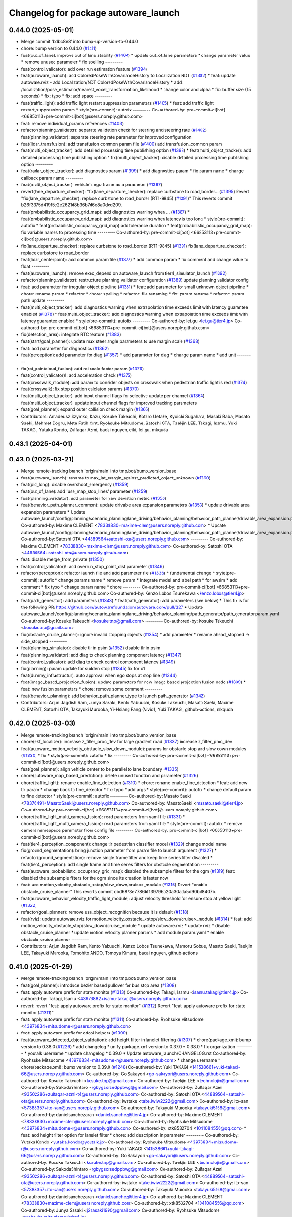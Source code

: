 ^^^^^^^^^^^^^^^^^^^^^^^^^^^^^^^^^^^^^
Changelog for package autoware_launch
^^^^^^^^^^^^^^^^^^^^^^^^^^^^^^^^^^^^^

0.44.0 (2025-05-01)
-------------------
* Merge commit 'bdbc8e8' into bump-up-version-to-0.44.0
* chore: bump version to 0.44.0 (`#1411 <https://github.com/autowarefoundation/autoware_launch/issues/1411>`_)
* feat(out_of_lane): improve out of lane stability (`#1404 <https://github.com/autowarefoundation/autoware_launch/issues/1404>`_)
  * update out_of_lane parameters
  * change parameter value
  * remove unused parameter
  * fix spelling
  ---------
* feat(control_validator): add over run estimation feature (`#1394 <https://github.com/autowarefoundation/autoware_launch/issues/1394>`_)
* feat(autoware_launch): add ColoredPoseWithCovarianceHistory to Localization NDT (`#1382 <https://github.com/autowarefoundation/autoware_launch/issues/1382>`_)
  * feat: update autoware.rviz
  - add Localization/NDT ColoredPoseWithCovarianceHistory
  * add: /localization/pose_estimator/nearest_voxel_transformation_likelihood
  * change color and alpha
  * fix: buffer size (15 seconds)
  * fix: typo
  * fix: add space
  ---------
* feat(traffic_light): add traffic light restart suppression parameters (`#1405 <https://github.com/autowarefoundation/autoware_launch/issues/1405>`_)
  * feat: add traffic light restart_suppression param
  * style(pre-commit): autofix
  ---------
  Co-authored-by: pre-commit-ci[bot] <66853113+pre-commit-ci[bot]@users.noreply.github.com>
* feat: remove individual_params references (`#1403 <https://github.com/autowarefoundation/autoware_launch/issues/1403>`_)
* refactor(planning_validator): separate validation check for steering and steering rate (`#1402 <https://github.com/autowarefoundation/autoware_launch/issues/1402>`_)
  feat(planning_validator): separate steering rate parameter for improved configuration
* feat(lidar_transfusion): add transfusion common param file (`#1400 <https://github.com/autowarefoundation/autoware_launch/issues/1400>`_)
  add transfusion_common param
* feat(multi_object_tracker): add detailed processing time publishing option (`#1398 <https://github.com/autowarefoundation/autoware_launch/issues/1398>`_)
  * feat(multi_object_tracker): add detailed processing time publishing option
  * fix(multi_object_tracker): disable detailed processing time publishing option
  ---------
* feat(radar_object_tracker): add diagnostics param (`#1399 <https://github.com/autowarefoundation/autoware_launch/issues/1399>`_)
  * add diagnostics param
  * fix param name
  * change callback param name
  ---------
* feat(multi_object_tracker): vehicle's ego frame as a parameter (`#1397 <https://github.com/autowarefoundation/autoware_launch/issues/1397>`_)
* revert(lane_departure_checker): "fix(lane_departure_checker): replace curbstone to road_border… (`#1395 <https://github.com/autowarefoundation/autoware_launch/issues/1395>`_)
  Revert "fix(lane_departure_checker): replace curbstone to road_border (RT1-9845) (`#1391 <https://github.com/autowarefoundation/autoware_launch/issues/1391>`_)"
  This reverts commit b26f3375d419f5e2e2621d8b36b7d6e8a0ded209.
* feat(probabilistic_occupancy_grid_map): add diagnostics warning when … (`#1387 <https://github.com/autowarefoundation/autoware_launch/issues/1387>`_)
  * feat(probabilistic_occupancy_grid_map): add diagnostics warning when latency is too long
  * style(pre-commit): autofix
  * feat(probabilistic_occupancy_grid_map):add tolerance duration
  * feat(probabilistic_occupancy_grid_map):  fix variable names to processing time
  ---------
  Co-authored-by: pre-commit-ci[bot] <66853113+pre-commit-ci[bot]@users.noreply.github.com>
* fix(lane_departure_checker): replace curbstone to road_border (RT1-9845) (`#1391 <https://github.com/autowarefoundation/autoware_launch/issues/1391>`_)
  fix(lane_departure_checker): replace curbstone to road_border
* feat(lidar_centerpoint): add common param file (`#1377 <https://github.com/autowarefoundation/autoware_launch/issues/1377>`_)
  * add common param
  * fix comment and change value to float
  ---------
* feat(autoware_launch): remove exec_depend on autoware_launch from tier4_simulator_launch (`#1392 <https://github.com/autowarefoundation/autoware_launch/issues/1392>`_)
* refactor(planning_validator): restructure planning validator configuration (`#1389 <https://github.com/autowarefoundation/autoware_launch/issues/1389>`_)
  update planning validator config
* feat: add parameter for irregular object pipeline (`#1381 <https://github.com/autowarefoundation/autoware_launch/issues/1381>`_)
  * feat: add parameter for small unknown object pipeline
  * chore: rename param
  * refactor
  * chore: spelling
  * refactor: file renaming
  * fix: param rename
  * refactor: param path update
  ---------
* feat(multi_object_tracker): add diagnostics warning when extrapolation time exceeds limit with latency guarantee enabled (`#1378 <https://github.com/autowarefoundation/autoware_launch/issues/1378>`_)
  * feat(multi_object_tracker): add diagnostics warning when extrapolation time exceeds limit with latency guarantee enabled
  * style(pre-commit): autofix
  ---------
  Co-authored-by: lei.gu <lei.gu@tier4.jp>
  Co-authored-by: pre-commit-ci[bot] <66853113+pre-commit-ci[bot]@users.noreply.github.com>
* fix(detection_area): integrate RTC feature (`#1383 <https://github.com/autowarefoundation/autoware_launch/issues/1383>`_)
* feat(start/goal_planner): update max steer angle parameters to use margin scale (`#1368 <https://github.com/autowarefoundation/autoware_launch/issues/1368>`_)
* feat: add parameter for diagnostics (`#1362 <https://github.com/autowarefoundation/autoware_launch/issues/1362>`_)
* feat(perception): add parameter for diag (`#1357 <https://github.com/autowarefoundation/autoware_launch/issues/1357>`_)
  * add parameter for diag
  * change param name
  * add unit
  ---------
* fix(roi_pointcloud_fusion): add roi scale factor param (`#1376 <https://github.com/autowarefoundation/autoware_launch/issues/1376>`_)
* feat(control_validator)!: add acceleration check (`#1375 <https://github.com/autowarefoundation/autoware_launch/issues/1375>`_)
* feat(crosswalk_module): add param to consider objects on crosswalk when pedestrian traffic light is red (`#1374 <https://github.com/autowarefoundation/autoware_launch/issues/1374>`_)
* feat(crosswalk): fix stop position calclaton params (`#1370 <https://github.com/autowarefoundation/autoware_launch/issues/1370>`_)
* feat(multi_object_tracker): add input channel flags for selective update per channel (`#1364 <https://github.com/autowarefoundation/autoware_launch/issues/1364>`_)
  feat(multi_object_tracker): update input channel flags for improved tracking parameters
* feat(goal_planner): expand outer collision check margin (`#1365 <https://github.com/autowarefoundation/autoware_launch/issues/1365>`_)
* Contributors: Amadeusz Szymko, Kazu, Kosuke Takeuchi, Kotaro Uetake, Kyoichi Sugahara, Masaki Baba, Masato Saeki, Mehmet Dogru, Mete Fatih Cırıt, Ryohsuke Mitsudome, Satoshi OTA, Taekjin LEE, Takagi, Isamu, Yuki TAKAGI, Yutaka Kondo, Zulfaqar Azmi, badai nguyen, eiki, lei.gu, mkquda

0.43.1 (2025-04-01)
-------------------

0.43.0 (2025-03-21)
-------------------
* Merge remote-tracking branch 'origin/main' into tmp/bot/bump_version_base
* feat(autoware_launch): rename to max_lat_margin_against_predicted_object_unknown (`#1360 <https://github.com/autowarefoundation/autoware_launch/issues/1360>`_)
* feat(pid_long): disable overshoot_emergency (`#1359 <https://github.com/autowarefoundation/autoware_launch/issues/1359>`_)
* feat(out_of_lane): add 'use_map_stop_lines' parameter (`#1259 <https://github.com/autowarefoundation/autoware_launch/issues/1259>`_)
* feat(planning_validator): add parameter for yaw deviation metric (`#1356 <https://github.com/autowarefoundation/autoware_launch/issues/1356>`_)
* feat(behavior_path_planner_common): update drivable area expansion parameters (`#1353 <https://github.com/autowarefoundation/autoware_launch/issues/1353>`_)
  * update drivable area expansion parameters
  * Update autoware_launch/config/planning/scenario_planning/lane_driving/behavior_planning/behavior_path_planner/drivable_area_expansion.param.yaml
  Co-authored-by: Maxime CLEMENT <78338830+maxime-clem@users.noreply.github.com>
  * Update autoware_launch/config/planning/scenario_planning/lane_driving/behavior_planning/behavior_path_planner/drivable_area_expansion.param.yaml
  Co-authored-by: Satoshi OTA <44889564+satoshi-ota@users.noreply.github.com>
  ---------
  Co-authored-by: Maxime CLEMENT <78338830+maxime-clem@users.noreply.github.com>
  Co-authored-by: Satoshi OTA <44889564+satoshi-ota@users.noreply.github.com>
* feat: disable merge_from_private (`#1350 <https://github.com/autowarefoundation/autoware_launch/issues/1350>`_)
* feat(control_validator)!: add overrun_stop_point_dist parameter (`#1346 <https://github.com/autowarefoundation/autoware_launch/issues/1346>`_)
* refactor(perception): refactor launch file and add parameter file (`#1336 <https://github.com/autowarefoundation/autoware_launch/issues/1336>`_)
  * fundamental change
  * style(pre-commit): autofix
  * change params name
  * remove param
  * integrate model and label path
  * for awsim
  * add comment
  * fix typo
  * change param name
  * chore
  ---------
  Co-authored-by: pre-commit-ci[bot] <66853113+pre-commit-ci[bot]@users.noreply.github.com>
  Co-authored-by: Kenzo Lobos Tsunekawa <kenzo.lobos@tier4.jp>
* feat(path_generator): add parameters (`#1343 <https://github.com/autowarefoundation/autoware_launch/issues/1343>`_)
  * feat(path_generator): add parameters (see below)
  * This fix is for the following PR:
  https://github.com/autowarefoundation/autoware.core/pull/227
  * Update autoware_launch/config/planning/scenario_planning/lane_driving/behavior_planning/path_generator/path_generator.param.yaml
  Co-authored-by: Kosuke Takeuchi <kosuke.tnp@gmail.com>
  ---------
  Co-authored-by: Kosuke Takeuchi <kosuke.tnp@gmail.com>
* fix(obstacle_cruise_planner): ignore invalid stopping objects (`#1354 <https://github.com/autowarefoundation/autoware_launch/issues/1354>`_)
  * add parameter
  * rename ahead_stopped -> side_stopped
  ---------
* feat(planning_simulator): disable tlr in psim (`#1352 <https://github.com/autowarefoundation/autoware_launch/issues/1352>`_)
  disable tlr in psim
* feat(planning_validator): add diag to check planning component latency (`#1347 <https://github.com/autowarefoundation/autoware_launch/issues/1347>`_)
* feat(control_validator): add diag to check control component latency (`#1349 <https://github.com/autowarefoundation/autoware_launch/issues/1349>`_)
* fix(planning): param update for sudden stop (`#1345 <https://github.com/autowarefoundation/autoware_launch/issues/1345>`_)
  fix for x1
* feat(dummy_infrastructur): auto approval when ego stops at stop line (`#1344 <https://github.com/autowarefoundation/autoware_launch/issues/1344>`_)
* feat(image_based_projection_fusion): update parameters for new image based projection fusion node (`#1339 <https://github.com/autowarefoundation/autoware_launch/issues/1339>`_)
  * feat: new fusion parameters
  * chore: remove some comment
  ---------
* feat(behavior_planning): add behavior_path_planner_type to launch path_generator (`#1342 <https://github.com/autowarefoundation/autoware_launch/issues/1342>`_)
* Contributors: Arjun Jagdish Ram, Junya Sasaki, Kento Yabuuchi, Kosuke Takeuchi, Masato Saeki, Maxime CLEMENT, Satoshi OTA, Takayuki Murooka, Yi-Hsiang Fang (Vivid), Yuki TAKAGI, github-actions, mkquda

0.42.0 (2025-03-03)
-------------------
* Merge remote-tracking branch 'origin/main' into tmp/bot/bump_version_base
* chore(ekf_localizer): increase z_filter_proc_dev for large gradient road (`#1337 <https://github.com/autowarefoundation/autoware_launch/issues/1337>`_)
  increase z_filter_proc_dev
* feat(autoware_motion_velocity_obstacle_slow_down_module): params for obstacle stop and slow down modules (`#1330 <https://github.com/autowarefoundation/autoware_launch/issues/1330>`_)
  * fix
  * style(pre-commit): autofix
  * fix
  ---------
  Co-authored-by: pre-commit-ci[bot] <66853113+pre-commit-ci[bot]@users.noreply.github.com>
* feat(goal_planner): align vehicle center to be parallel to lane boundary (`#1335 <https://github.com/autowarefoundation/autoware_launch/issues/1335>`_)
* chore(autoware_map_based_prediction): delete unused function and parameter (`#1326 <https://github.com/autowarefoundation/autoware_launch/issues/1326>`_)
* chore(traffic_light): rename enable_fine_detection (`#1310 <https://github.com/autowarefoundation/autoware_launch/issues/1310>`_)
  * chore: rename enable_fine_detection
  * feat: add new tlr param
  * change back to fine_detector
  * fix: typo
  * add args
  * style(pre-commit): autofix
  * change default param to fine detector
  * style(pre-commit): autofix
  ---------
  Co-authored-by: Masato Saeki <78376491+MasatoSaeki@users.noreply.github.com>
  Co-authored-by: MasatoSaeki <masato.saeki@tier4.jp>
  Co-authored-by: pre-commit-ci[bot] <66853113+pre-commit-ci[bot]@users.noreply.github.com>
* chore(traffic_light_multi_camera_fusion): read parameters from yaml file (`#1331 <https://github.com/autowarefoundation/autoware_launch/issues/1331>`_)
  * chore(traffic_light_multi_camera_fusion): read parameters from yaml file
  * style(pre-commit): autofix
  * remove camera namespace parameter from config file
  ---------
  Co-authored-by: pre-commit-ci[bot] <66853113+pre-commit-ci[bot]@users.noreply.github.com>
* feat(tier4_perception_component): change tlr pedestrian classifier model (`#1329 <https://github.com/autowarefoundation/autoware_launch/issues/1329>`_)
  change model name
* fix(ground_segmentation): bring junction parameter from param file to launch argument (`#1327 <https://github.com/autowarefoundation/autoware_launch/issues/1327>`_)
  * refactor(ground_segmentation): remove single frame filter and keep time series filter disabled
  * feat(tier4_perception): add single frame and time series filters for obstacle segmentation
  ---------
* feat(autoware_probabilistic_occupancy_grid_map): disabled the subsample filters for the ogm (`#1319 <https://github.com/autowarefoundation/autoware_launch/issues/1319>`_)
  feat: disabled the subsample filters for the ogm since its creation is faster now
* feat: use motion_velocity_obstacle\_<stop/slow_down/cruise>_module (`#1315 <https://github.com/autowarefoundation/autoware_launch/issues/1315>`_)
  Revert "enable obstacle_cruise_planner"
  This reverts commit cbd6873e7786bf139796b20a30ada5d90bd8407b.
* feat(autoware_behavior_velocity_traffic_light_module): adjust velocity threshold for ensure stop at yellow light (`#1322 <https://github.com/autowarefoundation/autoware_launch/issues/1322>`_)
* refactor(goal_planner): remove use_object_recognition because it is default (`#1318 <https://github.com/autowarefoundation/autoware_launch/issues/1318>`_)
* feat(rviz): update autoware.rviz for motion_velocity_obstacle\_<stop/slow_down/cruise>_module (`#1314 <https://github.com/autowarefoundation/autoware_launch/issues/1314>`_)
  * feat: add motion_velocity_obstacle_stop/slow_down/cruise_module
  * update autoware.rviz
  * update rviz
  * disable obstacle_cruise_planner
  * update motion velocity planner params
  * add module.param.yaml
  * enable obstacle_cruise_planner
  ---------
* Contributors: Arjun Jagdish Ram, Kento Yabuuchi, Kenzo Lobos Tsunekawa, Mamoru Sobue, Masato Saeki, Taekjin LEE, Takayuki Murooka, Tomohito ANDO, Tomoya Kimura, badai nguyen, github-actions

0.41.0 (2025-01-29)
-------------------
* Merge remote-tracking branch 'origin/main' into tmp/bot/bump_version_base
* feat(goal_planner): introduce bezier based pullover for bus stop area (`#1308 <https://github.com/autowarefoundation/autoware_launch/issues/1308>`_)
* feat: apply autoware prefix for state monitor (`#1313 <https://github.com/autowarefoundation/autoware_launch/issues/1313>`_)
  Co-authored-by: Takagi, Isamu <isamu.takagi@tier4.jp>
  Co-authored-by: Takagi, Isamu <43976882+isamu-takagi@users.noreply.github.com>
* revert: revert "feat: apply autoware prefix for state monitor" (`#1312 <https://github.com/autowarefoundation/autoware_launch/issues/1312>`_)
  Revert "feat: apply autoware prefix for state monitor (`#1311 <https://github.com/autowarefoundation/autoware_launch/issues/1311>`_)"
* feat: apply autoware prefix for state monitor (`#1311 <https://github.com/autowarefoundation/autoware_launch/issues/1311>`_)
  Co-authored-by: Ryohsuke Mitsudome <43976834+mitsudome-r@users.noreply.github.com>
* feat: apply autoware prefix for adapi helpers (`#1309 <https://github.com/autowarefoundation/autoware_launch/issues/1309>`_)
* feat(autoware_detected_object_validation): add height filter in lanelet filtering (`#1307 <https://github.com/autowarefoundation/autoware_launch/issues/1307>`_)
  * chore(package.xml): bump version to 0.38.0 (`#1226 <https://github.com/autowarefoundation/autoware_launch/issues/1226>`_)
  * add changelog
  * unify package.xml version to 0.37.0
  * 0.38.0
  * fix organization
  ---------
  * youtalk username
  * update changelog
  * 0.39.0
  * Update autoware_launch/CHANGELOG.rst
  Co-authored-by: Ryohsuke Mitsudome <43976834+mitsudome-r@users.noreply.github.com>
  * change username
  * chore(package.xml): bump version to 0.39.0 (`#1248 <https://github.com/autowarefoundation/autoware_launch/issues/1248>`_)
  Co-authored-by: Yuki TAKAGI <141538661+yuki-takagi-66@users.noreply.github.com>
  Co-authored-by: Go Sakayori <go-sakayori@users.noreply.github.com>
  Co-authored-by: Kosuke Takeuchi <kosuke.tnp@gmail.com>
  Co-authored-by: Taekjin LEE <technolojin@gmail.com>
  Co-authored-by: SakodaShintaro <rgbygscrsedppbwg@gmail.com>
  Co-authored-by: Zulfaqar Azmi <93502286+zulfaqar-azmi-t4@users.noreply.github.com>
  Co-authored-by: Satoshi OTA <44889564+satoshi-ota@users.noreply.github.com>
  Co-authored-by: iwatake <take.iwiw2222@gmail.com>
  Co-authored-by: ito-san <57388357+ito-san@users.noreply.github.com>
  Co-authored-by: Takayuki Murooka <takayuki5168@gmail.com>
  Co-authored-by: danielsanchezaran <daniel.sanchez@tier4.jp>
  Co-authored-by: Maxime CLEMENT <78338830+maxime-clem@users.noreply.github.com>
  Co-authored-by: Ryohsuke Mitsudome <43976834+mitsudome-r@users.noreply.github.com>
  Co-authored-by: xtk8532704 <1041084556@qq.com>
  * feat: add height filter option for lanelet filter
  * chore: add description in parameter
  ---------
  Co-authored-by: Yutaka Kondo <yutaka.kondo@youtalk.jp>
  Co-authored-by: Ryohsuke Mitsudome <43976834+mitsudome-r@users.noreply.github.com>
  Co-authored-by: Yuki TAKAGI <141538661+yuki-takagi-66@users.noreply.github.com>
  Co-authored-by: Go Sakayori <go-sakayori@users.noreply.github.com>
  Co-authored-by: Kosuke Takeuchi <kosuke.tnp@gmail.com>
  Co-authored-by: Taekjin LEE <technolojin@gmail.com>
  Co-authored-by: SakodaShintaro <rgbygscrsedppbwg@gmail.com>
  Co-authored-by: Zulfaqar Azmi <93502286+zulfaqar-azmi-t4@users.noreply.github.com>
  Co-authored-by: Satoshi OTA <44889564+satoshi-ota@users.noreply.github.com>
  Co-authored-by: iwatake <take.iwiw2222@gmail.com>
  Co-authored-by: ito-san <57388357+ito-san@users.noreply.github.com>
  Co-authored-by: Takayuki Murooka <takayuki5168@gmail.com>
  Co-authored-by: danielsanchezaran <daniel.sanchez@tier4.jp>
  Co-authored-by: Maxime CLEMENT <78338830+maxime-clem@users.noreply.github.com>
  Co-authored-by: xtk8532704 <1041084556@qq.com>
  Co-authored-by: Junya Sasaki <j2sasaki1990@gmail.com>
  Co-authored-by: Ryohsuke Mitsudome <ryohsuke.mitsudome@tier4.jp>
* chore(system_monitor): add parameters for UDP buf errors (`#1303 <https://github.com/autowarefoundation/autoware_launch/issues/1303>`_)
* refactor(lane_change): add missing safety check parameter  (`#1300 <https://github.com/autowarefoundation/autoware_launch/issues/1300>`_)
  * refactor(lane_change): parameterize incoming object angle for filter
  * add missing param
  ---------
* fix: remove unnecesary parameters (`#1301 <https://github.com/autowarefoundation/autoware_launch/issues/1301>`_)
* feat(lane_change): add time limit param (`#1298 <https://github.com/autowarefoundation/autoware_launch/issues/1298>`_)
  add time limit param
* chore(autoware_test_utils): add test_utils rviz config (`#1299 <https://github.com/autowarefoundation/autoware_launch/issues/1299>`_)
* chore: fix typo in drivable_are_expansion.param.yaml (`#1297 <https://github.com/autowarefoundation/autoware_launch/issues/1297>`_)
  fix typo in drivable_are_expansion.param.yaml
* feat(lane_change): using frenet planner to generate lane change path when ego near terminal (`#1290 <https://github.com/autowarefoundation/autoware_launch/issues/1290>`_)
  * add parameter for enabling frenet
  * parameterized th_yaw_diff
  * prepare segment curvature threshold
  * add curvature smoothing
  ---------
* feat(lane_change): add lane change parameter (`#1263 <https://github.com/autowarefoundation/autoware_launch/issues/1263>`_)
  * add flag to enable/disable terminal path feature
  * add parameter to cofigure stop point placement
  * add flag to disable feature near goal
  * set default flag value to false
  ---------
* feat: remove enable_rtc from detection_area (`#1292 <https://github.com/autowarefoundation/autoware_launch/issues/1292>`_)
* feat(lane_change): add feature flag param (`#1291 <https://github.com/autowarefoundation/autoware_launch/issues/1291>`_)
  add parameter to enable/disable keeping distance from front stopped object
* feat(autoware_traffic_light_arbiter): add current time validation (`#1289 <https://github.com/autowarefoundation/autoware_launch/issues/1289>`_)
  * add config
  * change ros parameter name
  ---------
* feat(image_projection_based_fusion): add cache options (`#1275 <https://github.com/autowarefoundation/autoware_launch/issues/1275>`_)
  * add timekeeper option
  * add cache option and mod unrectified_image option
  * fix parameter names
  ---------
* feat(pid_longitudinal_controller): change slope compensation mode to trajectory_goal_adaptive (`#1288 <https://github.com/autowarefoundation/autoware_launch/issues/1288>`_)
* feat: remove admissible\_{position/yaw}_error from trajectory_follower (`#1284 <https://github.com/autowarefoundation/autoware_launch/issues/1284>`_)
* feat: add velocity control virtual wall (`#1285 <https://github.com/autowarefoundation/autoware_launch/issues/1285>`_)
* feat: remove emergency_state_traj\_{trans/rot}_dev from trajectory_follower (`#1283 <https://github.com/autowarefoundation/autoware_launch/issues/1283>`_)
  * feat: remove emergency_state_traj\_{trans/rot}_dev from trajectory_follower
  * update codeowner
  ---------
* feat(detected_object_validation): add validation for maximum distance in obstacle_pointcloud_based_validator (`#1277 <https://github.com/autowarefoundation/autoware_launch/issues/1277>`_)
  feat: add validation for maximum distance in obstacle_pointcloud_based_validator
* chore: sync files (`#1280 <https://github.com/autowarefoundation/autoware_launch/issues/1280>`_)
  * chore: sync files
  * style(pre-commit): autofix
  ---------
  Co-authored-by: github-actions <github-actions@github.com>
  Co-authored-by: pre-commit-ci[bot] <66853113+pre-commit-ci[bot]@users.noreply.github.com>
* feat(pid_longitudinal_controller): change default slope compesation source to trajectory_adaptive (`#1276 <https://github.com/autowarefoundation/autoware_launch/issues/1276>`_)
* feat(image_projection_based_fusion): add timekeeper option (`#1274 <https://github.com/autowarefoundation/autoware_launch/issues/1274>`_)
  add timekeeper option
* refactor(autoware_multi_object_tracker): extract tracker parameters (`#1273 <https://github.com/autowarefoundation/autoware_launch/issues/1273>`_)
* feat(MRM_handler, MRM_emergency_stop_operator): revert mrm_stop parameter, enable mrm_comfortable_stop (`#1265 <https://github.com/autowarefoundation/autoware_launch/issues/1265>`_)
* Contributors: Autumn60, Mamoru Sobue, Masaki Baba, Masato Saeki, Ryohsuke Mitsudome, Taekjin LEE, Takagi, Isamu, Takayuki Murooka, Yoshi Ri, Yuki TAKAGI, Zulfaqar Azmi, awf-autoware-bot[bot], github-actions, iwatake, jakor97, mkquda

0.40.0 (2024-12-12)
-------------------
* Merge remote-tracking branch 'origin/main' into release-0.40.0
* refactor(obstacle_cruise_planner)!: refactor rviz and terminal info (`#1264 <https://github.com/autowarefoundation/autoware_launch/issues/1264>`_)
* fix(pointcloud_container.launch.py): autoware_glog_component (`#1260 <https://github.com/autowarefoundation/autoware_launch/issues/1260>`_)
  Fixed autoware_glog_component
* chore(package.xml): bump version to 0.39.0 (`#1248 <https://github.com/autowarefoundation/autoware_launch/issues/1248>`_) (`#1261 <https://github.com/autowarefoundation/autoware_launch/issues/1261>`_)
  Co-authored-by: Yutaka Kondo <yutaka.kondo@youtalk.jp>
* feat(lane_change): add new lane change parameter (`#1224 <https://github.com/autowarefoundation/autoware_launch/issues/1224>`_)
  * add minimum prepare duration parameter
  * increase min_prepare_duration to 1.0 s
  * increase min prepare duration value, add new parameter
  ---------
* refactor(global_parameter_loader): prefix package and namespace with autoware (`#1246 <https://github.com/autowarefoundation/autoware_launch/issues/1246>`_)
* refactor(glog_component): prefix package and namespace with autoware (`#1245 <https://github.com/autowarefoundation/autoware_launch/issues/1245>`_)
* fix(rviz): fix a bug about visualizing ego model (`#1257 <https://github.com/autowarefoundation/autoware_launch/issues/1257>`_)
  fix a visulization bug.
* feat(object_lanelet_filter): add configurable margin for object lanel… (`#1210 <https://github.com/autowarefoundation/autoware_launch/issues/1210>`_)
  feat(object_lanelet_filter): add configurable margin for object lanelet filter
  Co-authored-by: Sebastian Zęderowski <szederowski@autonomous-systems.pl>
* refactor(system_diagnostic_monitor, dummy_diag_publisher, diagnostic_graph_aggregator): combine diag list setting directories (`#1253 <https://github.com/autowarefoundation/autoware_launch/issues/1253>`_)
* feat(autonomous_emergency_braking): add parameter to limit IMU path length and rename longitudinal offset (`#1251 <https://github.com/autowarefoundation/autoware_launch/issues/1251>`_)
* feat(lane_change): add delay lane change parameters (`#1256 <https://github.com/autowarefoundation/autoware_launch/issues/1256>`_)
  add delay lane change parameters
* refactor(autoware_behavior_velocity_planner_common,autoware_behavior_velocity_planner): separate param files (`#1254 <https://github.com/autowarefoundation/autoware_launch/issues/1254>`_)
* fix(dynamic_obstacle_avoidance): improve avoidance for moving NPCs (`#1170 <https://github.com/autowarefoundation/autoware_launch/issues/1170>`_)
* fix(static_obstacle_avoidance): improve avoidance for parked NPCs (`#1129 <https://github.com/autowarefoundation/autoware_launch/issues/1129>`_)
* refactor(lane_change): refactor lane change parameters (`#1247 <https://github.com/autowarefoundation/autoware_launch/issues/1247>`_)
  refactor lane change params
* change username
* feat(scan_ground_filter): update grid size for ground segmentation (`#1223 <https://github.com/autowarefoundation/autoware_launch/issues/1223>`_)
  feat: update grid size for ground segmentation
  The grid size for ground segmentation has been updated from 0.1 to 0.5. This change improves the performance with the new grid data structure.
* Update autoware_launch/CHANGELOG.rst
  Co-authored-by: Ryohsuke Mitsudome <43976834+mitsudome-r@users.noreply.github.com>
* feat(autonomous_emergency_braking) add params for limiting imu path with lat deviation (`#1244 <https://github.com/autowarefoundation/autoware_launch/issues/1244>`_)
  add params
* 0.39.0
* update changelog
* youtalk username
* Merge commit '9d0e7055a' into release-0.39.0
* feat(processing_time_checker): update processing time list (`#1236 <https://github.com/autowarefoundation/autoware_launch/issues/1236>`_)
* fix: default value for control_module_preset (`#1243 <https://github.com/autowarefoundation/autoware_launch/issues/1243>`_)
* fix: default value for control_module_preset (`#1242 <https://github.com/autowarefoundation/autoware_launch/issues/1242>`_)
* feat: add an option of odometry uncertainty consideration in multi_object_tracker_node (`#1196 <https://github.com/autowarefoundation/autoware_launch/issues/1196>`_)
  feat: add an option of odometry uncertainty consideration in multi_object_tracker_node.param.yaml
* feat(control): use preset.yaml to control which modules to launch for control modules (`#1237 <https://github.com/autowarefoundation/autoware_launch/issues/1237>`_)
  * add control_module_preset
  * fix typo
  ---------
* chore(system_diagnostic_monitor): sort paths (`#1230 <https://github.com/autowarefoundation/autoware_launch/issues/1230>`_)
* feat(freespace_planner): lower safety distance margin from 0.5 to 0.4m (`#1234 <https://github.com/autowarefoundation/autoware_launch/issues/1234>`_)
* feat(rviz): show velocity/steering factors (`#1235 <https://github.com/autowarefoundation/autoware_launch/issues/1235>`_)
* chore(crosswalk)!: delete wide crosswalk corresponding function (`#1233 <https://github.com/autowarefoundation/autoware_launch/issues/1233>`_)
* feat(goal_planner): loosen safety check to prevent unnecessary stop (`#1231 <https://github.com/autowarefoundation/autoware_launch/issues/1231>`_)
* feat(crosswalk): disable slowdowns when the crosswalk is occluded (`#1232 <https://github.com/autowarefoundation/autoware_launch/issues/1232>`_)
* chore(package.xml): bump version to 0.38.0 (`#1226 <https://github.com/autowarefoundation/autoware_launch/issues/1226>`_) (`#1229 <https://github.com/autowarefoundation/autoware_launch/issues/1229>`_)
  * add changelog
  * unify package.xml version to 0.37.0
  * 0.38.0
  * fix organization
  ---------
* feat(psim, dummy_diag, diagnostic_graph_aggregator)!: launch dummy_diag_publisher (`#1220 <https://github.com/autowarefoundation/autoware_launch/issues/1220>`_)
* feat: change the old diagnostic_convertor to scenario_simulator_v2_adapter (`#1227 <https://github.com/autowarefoundation/autoware_launch/issues/1227>`_)
  Co-authored-by: xtk8532704 <1041084556@qq.com>
* feat(costmap_generator): change lidar height thresholds to vehicle frame (`#1225 <https://github.com/autowarefoundation/autoware_launch/issues/1225>`_)
* revert(obstacle_cruise): disable ouside stop feature (`#1222 <https://github.com/autowarefoundation/autoware_launch/issues/1222>`_)
* feat(aeb): set global param to override autoware state check (`#1218 <https://github.com/autowarefoundation/autoware_launch/issues/1218>`_)
  * set global param to override autoware state check
  * change variable for a more generic name
  * set var to false by default
  * move param to control component launch
  * change param name to be more straightforward
  ---------
* fix(pid_longitudinal_controller): revive hysteresis of state transition (`#1219 <https://github.com/autowarefoundation/autoware_launch/issues/1219>`_)
* feat(detection_area)!: add retruction feature (`#1216 <https://github.com/autowarefoundation/autoware_launch/issues/1216>`_)
* feat(system_monitor): add on/off config for network traffic monitor (`#1186 <https://github.com/autowarefoundation/autoware_launch/issues/1186>`_)
  feat(system_monitor): add config for network traffic monitor
  Co-authored-by: ito-san <57388357+ito-san@users.noreply.github.com>
* feat(goal_planner): set lane departure check margin 0.20 (`#1214 <https://github.com/autowarefoundation/autoware_launch/issues/1214>`_)
* fix(autoware_ekf_localizer): removed `publish_tf` (`#1212 <https://github.com/autowarefoundation/autoware_launch/issues/1212>`_)
  Removed `publish_tf`
* feat(rviz): add rviz config for debugging (`#1213 <https://github.com/autowarefoundation/autoware_launch/issues/1213>`_)
  * feat(rviz): add rviz config for debugging
  * feat(launch): select rviz config name
  ---------
* feat(lane_change): enable cancel when ego in turn direction lane main (RT0-33893) (`#1209 <https://github.com/autowarefoundation/autoware_launch/issues/1209>`_)
  RT0-33893 add dist from prev intersection
* fix: changed `loc_config_path` declaration from let to arg (`#1204 <https://github.com/autowarefoundation/autoware_launch/issues/1204>`_)
  Changed loc_config_path declaration from let to arg
* chore: update fusion_common.param.yaml with new image projection sett… (`#1207 <https://github.com/autowarefoundation/autoware_launch/issues/1207>`_)
  chore: update fusion_common.param.yaml with new image projection settings
* feat(goal_planner): set lane departure check margin 0.3 (`#1199 <https://github.com/autowarefoundation/autoware_launch/issues/1199>`_)
* feat(collision detector): add collision detector to launch/config (`#1205 <https://github.com/autowarefoundation/autoware_launch/issues/1205>`_)
  * add collision_detector
  * change collision detector default to false
  ---------
* chore(diagnostic_graph_aggregator, system_diagnostic_monitor)!: change the config file directories from universe to autoware_launch (`#1201 <https://github.com/autowarefoundation/autoware_launch/issues/1201>`_)
  * prepare dir
  * copy files from universe
* Contributors: Ahmed Ebrahim, Esteve Fernandez, Fumiya Watanabe, Go Sakayori, Kazunori-Nakajima, Kem (TiankuiXian), Kosuke Takeuchi, Kyoichi Sugahara, Maxime CLEMENT, Ryohsuke Mitsudome, SakodaShintaro, Satoshi OTA, Sebastian Zęderowski, Taekjin LEE, Takayuki Murooka, Yuki TAKAGI, Yukinari Hisaki, Yutaka Kondo, Zulfaqar Azmi, beyzanurkaya, danielsanchezaran, iwatake, mkquda

0.39.0 (2024-11-25)
-------------------
* autowarefoundation username
* Merge commit '9d0e7055a' into release-0.39.0
* feat: change the old diagnostic_convertor to scenario_simulator_v2_adapter (`#1227 <https://github.com/autowarefoundation/autoware_launch/issues/1227>`_)
  Co-authored-by: xtk8532704 <1041084556@qq.com>
* feat(costmap_generator): change lidar height thresholds to vehicle frame (`#1225 <https://github.com/autowarefoundation/autoware_launch/issues/1225>`_)
* revert(obstacle_cruise): disable ouside stop feature (`#1222 <https://github.com/autowarefoundation/autoware_launch/issues/1222>`_)
* feat(aeb): set global param to override autoware state check (`#1218 <https://github.com/autowarefoundation/autoware_launch/issues/1218>`_)
  * set global param to override autoware state check
  * change variable for a more generic name
  * set var to false by default
  * move param to control component launch
  * change param name to be more straightforward
  ---------
* fix(pid_longitudinal_controller): revive hysteresis of state transition (`#1219 <https://github.com/autowarefoundation/autoware_launch/issues/1219>`_)
* feat(detection_area)!: add retruction feature (`#1216 <https://github.com/autowarefoundation/autoware_launch/issues/1216>`_)
* feat(system_monitor): add on/off config for network traffic monitor (`#1186 <https://github.com/autowarefoundation/autoware_launch/issues/1186>`_)
  feat(system_monitor): add config for network traffic monitor
  Co-authored-by: ito-san <57388357+ito-san@users.noreply.github.com>
* feat(goal_planner): set lane departure check margin 0.20 (`#1214 <https://github.com/autowarefoundation/autoware_launch/issues/1214>`_)
* fix(autoware_ekf_localizer): removed `publish_tf` (`#1212 <https://github.com/autowarefoundation/autoware_launch/issues/1212>`_)
  Removed `publish_tf`
* feat(rviz): add rviz config for debugging (`#1213 <https://github.com/autowarefoundation/autoware_launch/issues/1213>`_)
  * feat(rviz): add rviz config for debugging
  * feat(launch): select rviz config name
  ---------
* feat(lane_change): enable cancel when ego in turn direction lane main (RT0-33893) (`#1209 <https://github.com/autowarefoundation/autoware_launch/issues/1209>`_)
  RT0-33893 add dist from prev intersection
* fix: changed `loc_config_path` declaration from let to arg (`#1204 <https://github.com/autowarefoundation/autoware_launch/issues/1204>`_)
  Changed loc_config_path declaration from let to arg
* chore: update fusion_common.param.yaml with new image projection sett… (`#1207 <https://github.com/autowarefoundation/autoware_launch/issues/1207>`_)
  chore: update fusion_common.param.yaml with new image projection settings
* feat(goal_planner): set lane departure check margin 0.3 (`#1199 <https://github.com/autowarefoundation/autoware_launch/issues/1199>`_)
* feat(collision detector): add collision detector to launch/config (`#1205 <https://github.com/autowarefoundation/autoware_launch/issues/1205>`_)
  * add collision_detector
  * change collision detector default to false
  ---------
* chore(diagnostic_graph_aggregator, system_diagnostic_monitor)!: change the config file directories from universe to autoware_launch (`#1201 <https://github.com/autowarefoundation/autoware_launch/issues/1201>`_)
  * prepare dir
  * copy files from universe
* Contributors: Go Sakayori, Kosuke Takeuchi, Maxime CLEMENT, Ryohsuke Mitsudome, SakodaShintaro, Satoshi OTA, Taekjin LEE, Takayuki Murooka, Yuki TAKAGI, Yutaka Kondo, Zulfaqar Azmi, danielsanchezaran, iwatake

0.38.0 (2024-11-13)
-------------------
* feat(start/goal_planner): increse max dry steering angle (`#1200 <https://github.com/autowarefoundation/autoware_launch/issues/1200>`_)
* fix(start_planner): set  ignore_distance_from_lane_end param to 0.0 since it is not needed (`#1198 <https://github.com/autowarefoundation/autoware_launch/issues/1198>`_)
  set param to 0.0 since it is not needed
* chore(tier4_perception_launch): enable to use argument `centerpoint_model_name` (`#1182 <https://github.com/autowarefoundation/autoware_launch/issues/1182>`_)
  * add arguments
  * adopt transfusion
  * add lidar_detection_model_type
  * integrate all in lidar_detection_model
  * adopt universe
  * fix typo
  * change description
  * change description
  * for pre-commit
  ---------
* feat(processing_time_checker): add five module. (`#1192 <https://github.com/autowarefoundation/autoware_launch/issues/1192>`_)
* feat(autonomous_emergency_braking): change params to cater to urban scenario (`#1197 <https://github.com/autowarefoundation/autoware_launch/issues/1197>`_)
  update scenarios
* feat(control_validator): add hold and lpf (`#1193 <https://github.com/autowarefoundation/autoware_launch/issues/1193>`_)
* chore(simple_planning_simulator): add stop_filter_param_path (`#1195 <https://github.com/autowarefoundation/autoware_launch/issues/1195>`_)
* feat(crosswalk_module): set the velocity of occluded objects to 2.0m/s (`#1194 <https://github.com/autowarefoundation/autoware_launch/issues/1194>`_)
* fix(pointcloud_map_filter): add threshold for split map grid size  (`#1184 <https://github.com/autowarefoundation/autoware_launch/issues/1184>`_)
  * fix(pointcloud_map_filter): add param
  * fix: disable dynamic map loader for default unsplit-map
  ---------
* refactor(rviz): add VirtualWall display for Autonomous Emergency Braking (`#1187 <https://github.com/autowarefoundation/autoware_launch/issues/1187>`_)
  feat(rviz): add VirtualWall display for Autonomous Emergency Braking
* revert(obstacle_cruisse): revert "fix(obstacle_cruise_planner): guarantee the stop margin (`#1076 <https://github.com/autowarefoundation/autoware_launch/issues/1076>`_)" (`#1185 <https://github.com/autowarefoundation/autoware_launch/issues/1185>`_)
* feat(obstacle_cruise_planner): improve stop and cruise behavior for cut-in & out (`#1142 <https://github.com/autowarefoundation/autoware_launch/issues/1142>`_)
* chore(crop_box_filter): add missing default parameter (`#1155 <https://github.com/autowarefoundation/autoware_launch/issues/1155>`_)
  fix: add missing parameter after crop_box_filter rework
* feat(autonomous_emergency_braking): set max imu path length (`#1183 <https://github.com/autowarefoundation/autoware_launch/issues/1183>`_)
  * set param for max imu path distance
  * change param
  ---------
* fix(obstacle_cruise_planner): tune obstacle_cruise_planner for cruising front NPCs in dense urban ODD scenarios (`#1166 <https://github.com/autowarefoundation/autoware_launch/issues/1166>`_)
  fix(obstacle_cruise_planner): tune obstacle_cruise_planner for cruising front NPCs in dense urban ODD scenarios
* feat(pose_initializer): add new parameter for check error between initial pose and GNSS pose (`#1180 <https://github.com/autowarefoundation/autoware_launch/issues/1180>`_)
  * add pose_error_check_enabled parameter
  * change default value
  ---------
* feat(autonomous_emergency_braking): initiate speed_calculation_expansion_margin parameter (`#1168 <https://github.com/autowarefoundation/autoware_launch/issues/1168>`_)
  initiate speed_calculation_expansion_margin parameter
* feat(system_error_monitor): delete system error monitor (`#1178 <https://github.com/autowarefoundation/autoware_launch/issues/1178>`_)
  feat: delete system error monitor
* revert: feat: change visualization of localization results from PoseHistory to PoseWithCovarianceHistory (`#1164 <https://github.com/autowarefoundation/autoware_launch/issues/1164>`_) (`#1179 <https://github.com/autowarefoundation/autoware_launch/issues/1179>`_)
  Revert "feat: change visualization of localization results from PoseHistory to PoseWithCovarianceHistory (`#1164 <https://github.com/autowarefoundation/autoware_launch/issues/1164>`_)"
  This reverts commit 593ad1f6c2ad967d8d04b349d7970deeed3f47a1.
* fix(perception): adopt awsim (tlr) camera topic (`#1177 <https://github.com/autowarefoundation/autoware_launch/issues/1177>`_)
* feat(lane_change): add lane change parameter (`#1157 <https://github.com/autowarefoundation/autoware_launch/issues/1157>`_)
  add parameter to enable/disable bound check
* fix(avoidance_by_lane_change): remove unused parameter (`#1176 <https://github.com/autowarefoundation/autoware_launch/issues/1176>`_)
  remove unused parameter
* feat(emergency_handler): delete package (`#1173 <https://github.com/autowarefoundation/autoware_launch/issues/1173>`_)
  * feat(emergency_handler): delete package
* refactor(system_monitor/net_monitor): remove-missing-patameters (`#1175 <https://github.com/autowarefoundation/autoware_launch/issues/1175>`_)
  refactor: remove-missing-patameters
* refactor(system_monitor/ntp_monitor): add-missing-parameters (`#1174 <https://github.com/autowarefoundation/autoware_launch/issues/1174>`_)
  refactor: add-missing-parameters
* refactor(behavior_path_planner): remove unnecessary parameters (`#1172 <https://github.com/autowarefoundation/autoware_launch/issues/1172>`_)
* feat(tier4_perception_launch): enable to use multi camera on traffic light recognition (`#1144 <https://github.com/autowarefoundation/autoware_launch/issues/1144>`_)
  change the way to declare camera num
* style(rviz-config): use colors consistent with new theme (`#1169 <https://github.com/autowarefoundation/autoware_launch/issues/1169>`_)
* feat: change visualization of localization results from PoseHistory to PoseWithCovarianceHistory (`#1164 <https://github.com/autowarefoundation/autoware_launch/issues/1164>`_)
  * PoseHistory to PoseWithCovarianceHistory
  * style(pre-commit): autofix
  * fix param of alpha related to PoseWithCovarianceHistory
  ---------
  Co-authored-by: pre-commit-ci[bot] <66853113+pre-commit-ci[bot]@users.noreply.github.com>
* feat(crosswalk)!: update stop position caluculation (`#1162 <https://github.com/autowarefoundation/autoware_launch/issues/1162>`_)
* feat: add an env variable to enable the new rviz2 theme (`#1017 <https://github.com/autowarefoundation/autoware_launch/issues/1017>`_)
* feat(start_planner): add option to skip rear vehicle check (`#1165 <https://github.com/autowarefoundation/autoware_launch/issues/1165>`_)
* feat(run_out): speed up run out response (`#1163 <https://github.com/autowarefoundation/autoware_launch/issues/1163>`_)
  speed up run out response
* feat(mission_planner): add option to prevent rerouting in autonomous driving mode (`#1153 <https://github.com/autowarefoundation/autoware_launch/issues/1153>`_)
* feat: add parameters for restart suppression in crosswalk (`#1160 <https://github.com/autowarefoundation/autoware_launch/issues/1160>`_)
  * feat: add parameters for restart suppression in crosswalk
  * update parameter
  ---------
* feat(goal_planner): dense goal candidate sampling in BusStopArea (`#1156 <https://github.com/autowarefoundation/autoware_launch/issues/1156>`_)
* chore(tier4_pereption_component): add image_segmentation_based_filter option param (`#1158 <https://github.com/autowarefoundation/autoware_launch/issues/1158>`_)
* feat(occupancy_grid_map): add option for time keeper (`#1138 <https://github.com/autowarefoundation/autoware_launch/issues/1138>`_)
  * add option for time keeper
  * set default to false
  ---------
  Co-authored-by: Taekjin LEE <technolojin@gmail.com>
* feat(ground_segmentation): add option for time keeper (`#1134 <https://github.com/autowarefoundation/autoware_launch/issues/1134>`_)
  add option for time keeper
  Co-authored-by: Taekjin LEE <technolojin@gmail.com>
* feat(occupancy_grid_map_outlier_filter): add option for time keeper (`#1147 <https://github.com/autowarefoundation/autoware_launch/issues/1147>`_)
  add timekeeper option
  Co-authored-by: Taekjin LEE <technolojin@gmail.com>
* feat(autoware_mpc_lateral_controller): add resampled reference trajectory for debug purpose (`#1114 <https://github.com/autowarefoundation/autoware_launch/issues/1114>`_)
  * chore: add debug_publish_resampled_reference_trajectory to parameter
  * feat: add use_delayed_initial_state flag to lateral MPC configuration
  ---------
* feat(autoware_launch): add expansion params (`#1133 <https://github.com/autowarefoundation/autoware_launch/issues/1133>`_)
  make expansion optional
* feat: add simulator rviz config (`#1150 <https://github.com/autowarefoundation/autoware_launch/issues/1150>`_)
* feat(autoware_lidar_transfusion): add transfusion config (`#1093 <https://github.com/autowarefoundation/autoware_launch/issues/1093>`_)
* fix(static_obstacle_avoidance): increase prepare time (`#1148 <https://github.com/autowarefoundation/autoware_launch/issues/1148>`_)
* fix(static_obstacle_avoidance): tune parameters (`#1143 <https://github.com/autowarefoundation/autoware_launch/issues/1143>`_)
* fix(min-velocity-map-based-prediction): reduce min_velocity_for_map_based_prediction (`#994 <https://github.com/autowarefoundation/autoware_launch/issues/994>`_)
  fix(min-velocity-map-based-prediction): reduce min_velocity_for_map_based_prediction to let intersection module run with low speed npc
* chore(stop_filter): extract stop_filter.param.yaml to autoware_launch (`#1145 <https://github.com/autowarefoundation/autoware_launch/issues/1145>`_)
  Extract stop_filter.param.yaml to autoware_launch
* feat: fix parameter type error in occupancy_grid_map_outlier_filter.param.yaml (`#1146 <https://github.com/autowarefoundation/autoware_launch/issues/1146>`_)
  * feat: fix parameter type
  * chore: change param name
  ---------
* feat(detected_object_validation): copy parameter files update from universe (`#1126 <https://github.com/autowarefoundation/autoware_launch/issues/1126>`_)
  feat: copy params from universe
* feat(pid_longitudinal_controller)!: add acceleration feedback block (`#1139 <https://github.com/autowarefoundation/autoware_launch/issues/1139>`_)
  * add params
  ---------
* feat(occupancy_grid_based_outlier_fillter): add config file to autoware_launch (`#1137 <https://github.com/autowarefoundation/autoware_launch/issues/1137>`_)
  * feat: add config file
  * style(pre-commit): autofix
  ---------
  Co-authored-by: pre-commit-ci[bot] <66853113+pre-commit-ci[bot]@users.noreply.github.com>
* feat(obstacle_pointcloud_based_validator): add enable_debugger parameter (`#1123 <https://github.com/autowarefoundation/autoware_launch/issues/1123>`_)
  * feat: add enable debugger parameter
  * style(pre-commit): autofix
  ---------
  Co-authored-by: pre-commit-ci[bot] <66853113+pre-commit-ci[bot]@users.noreply.github.com>
* fix(ekf_localizer): change roll, pitch proc dev (`#1140 <https://github.com/autowarefoundation/autoware_launch/issues/1140>`_)
  change roll, pitch proc dev
* feat(out_of_lane): redesign to improve accuracy and performance (`#1117 <https://github.com/autowarefoundation/autoware_launch/issues/1117>`_)
* feat(localization): add lidar_marker_localizer (`#861 <https://github.com/autowarefoundation/autoware_launch/issues/861>`_)
  * add config files
  * style(pre-commit): autofix
  * add param marker_height_from_ground
  * save log param
  * apply PointXYZIRC
  * to pass spell-check
  * refactor
  * change flag
  * fix typo
  ---------
  Co-authored-by: pre-commit-ci[bot] <66853113+pre-commit-ci[bot]@users.noreply.github.com>
  Co-authored-by: SakodaShintaro <rgbygscrsedppbwg@gmail.com>
* feat(raw_vehicle_cmd_converter): disable actuation to steering (`#1132 <https://github.com/autowarefoundation/autoware_launch/issues/1132>`_)
* chore(e2e_launch): add launch_sensing_driver arg (`#1095 <https://github.com/autowarefoundation/autoware_launch/issues/1095>`_)
* feat(raw_vehicle_cmd_converter): add steer command conversion with VGR (`#1131 <https://github.com/autowarefoundation/autoware_launch/issues/1131>`_)
* feat(lane_change): consider deceleration in safety check for cancel (`#1068 <https://github.com/autowarefoundation/autoware_launch/issues/1068>`_)
* refactor(lane_change): rename prepare_segment_ignore_object_velocity_thresh (`#1125 <https://github.com/autowarefoundation/autoware_launch/issues/1125>`_)
  change parameter name to a more expressive one
* feat(static_obstacle_avoidance): add parameter for envelope polygon creation (`#1130 <https://github.com/autowarefoundation/autoware_launch/issues/1130>`_)
  * add threshold for eclipse long radius
  * change parameter
  ---------
* perf(goal_planner): faster path sorting and selection (`#1119 <https://github.com/autowarefoundation/autoware_launch/issues/1119>`_)
* chore(vehicle_cmd_gate): delete deprecated parameters (`#1127 <https://github.com/autowarefoundation/autoware_launch/issues/1127>`_)
  delete deprecated params in vehicle_cmd_gate.param.yaml
* feat(freespace_planning_algorithms): add new parameters for astar planning algorithm (`#1120 <https://github.com/autowarefoundation/autoware_launch/issues/1120>`_)
  * add new astar planner parameters
  * add flag for obstacle confidence check
  * reduce freespace planner th_arrived_distance_m param value
  * reduce object polygon expand size in costmap generator
  * reduce vehicle shape margin in freespace planner
  * replace flag param by time threshold param
  ---------
* feat(tier4_perception_launch): add transfusion option for lidar_detection_model (`#1124 <https://github.com/autowarefoundation/autoware_launch/issues/1124>`_)
* fix(lidar_model): add centerpoint_sigma param file (`#1086 <https://github.com/autowarefoundation/autoware_launch/issues/1086>`_)
  fix: add centerpoint_sigma param file
* chore(autoware_multi_object_tracker): fix typo in input_channels (`#1121 <https://github.com/autowarefoundation/autoware_launch/issues/1121>`_)
  chore: fix typo of lidar_pointpainitng channel
* feat(psim)!: preapre settings to launch localization modules on psim (`#1094 <https://github.com/autowarefoundation/autoware_launch/issues/1094>`_)
* fix(lane_change): parameter update (`#1115 <https://github.com/autowarefoundation/autoware_launch/issues/1115>`_)
* feat(autoware_map_based_prediction): add debug parameters for map-based prediction (`#1118 <https://github.com/autowarefoundation/autoware_launch/issues/1118>`_)
  * feat: add debug parameters for map-based prediction
  * style(pre-commit): autofix
  ---------
  Co-authored-by: pre-commit-ci[bot] <66853113+pre-commit-ci[bot]@users.noreply.github.com>
* feat(psim)!: change a setting parameter type from bool to string (`#1106 <https://github.com/autowarefoundation/autoware_launch/issues/1106>`_)
  * change a param type, bool to string
  ---------
* fix(goal_planner): fix lane departure check not working correctly due to uninitialized variable (`#1116 <https://github.com/autowarefoundation/autoware_launch/issues/1116>`_)
* feat(static_obstacle_avoidance): change policy for ambiguous avoidance situation (`#1113 <https://github.com/autowarefoundation/autoware_launch/issues/1113>`_)
  * feat(static_obstacle_avoidance): change policy for ambiguous avoidance situation
  * fix(static_obstacle_avoidance): tune ambiguous vehicle ignore area
  ---------
* fix(lane_change): skip generating path if longitudinal distance difference is less than threshold (`#1108 <https://github.com/autowarefoundation/autoware_launch/issues/1108>`_)
  add skip process lon dist diff threshold
* feat(tracking_object_merger): add merge frame (`#1112 <https://github.com/autowarefoundation/autoware_launch/issues/1112>`_)
* fix(mpc_lateral_controller): publish predicted trajectory in Frenet coordinate and visualize it on Rviz (`#1111 <https://github.com/autowarefoundation/autoware_launch/issues/1111>`_)
* feat: increase the number of processes monitored by process_monitor (`#1110 <https://github.com/autowarefoundation/autoware_launch/issues/1110>`_)
* feat(lane_change): use different rss param to deal with parked vehicle (`#1104 <https://github.com/autowarefoundation/autoware_launch/issues/1104>`_)
  use separate rss for parked vehicle
* feat(lane_change): add param for lateral angle  deviation (`#1087 <https://github.com/autowarefoundation/autoware_launch/issues/1087>`_)
  * RT1-6514 adding lateral angle deviation param
  * decrease angle deviation threshold to fix rtc issue
  ---------
* feat(autonomous_emergency_braking): add info marker to aeb and state check override (`#1103 <https://github.com/autowarefoundation/autoware_launch/issues/1103>`_)
  * add info marker and override for state
  * make stop wall viz default
  ---------
* feat(behavior_path _planner): divide planner manager modules into dependent slots (`#1091 <https://github.com/autowarefoundation/autoware_launch/issues/1091>`_)
* feat(autonomous_emergency_braking): enable AEB stop in vehicle_cmd_gate and diag_graph_agg (`#1099 <https://github.com/autowarefoundation/autoware_launch/issues/1099>`_)
  * enable emergency handling for AEB stop
  * update AEB params to work better at 30 kmph
  ---------
* feat(static_obstacle_avoidance): add force deactivation duration time (`#1101 <https://github.com/autowarefoundation/autoware_launch/issues/1101>`_)
  add force cancel duration time
* perf(freespace_planning_algorithms): tune freespace planner parameters (`#1097 <https://github.com/autowarefoundation/autoware_launch/issues/1097>`_)
  * reduce longitudinal goal range
  * tune parameters
  ---------
* feat(dynamic_obstacle_avoidance): shorter predicted path for pedestrians (`#1084 <https://github.com/autowarefoundation/autoware_launch/issues/1084>`_)
* feat(crosswalk): more conservative when the ego pass first (`#1085 <https://github.com/autowarefoundation/autoware_launch/issues/1085>`_)
  * feat: use obstacle_cruise_planner and change safe_distance_margin
  * feat: set max_vel to 40km/h
  * feat: enable surround_obstacle_checker
  * feat: enable surround_obstacle_checker
  * feat: enable dynamic_avoidance and disable outside_drivable_area_stop
  * feat: disable AEB and set the maximum velocity to 40km/h
  * enable intersection_occlusion detection
  * chore(planning_launch): update motion module name (`#1014 <https://github.com/autowarefoundation/autoware_launch/issues/1014>`_)
  * disable AEB diag check
  * feat(diagnostic_graph_utils): launch logging node for diagnostic_graph
  * feat(api): set launch_deprecated_api true (`#496 <https://github.com/autowarefoundation/autoware_launch/issues/496>`_)
  feat(api): launch_deprecated_api=true
  * fix(api): disable rosbridge to fix duplicated node (`#497 <https://github.com/autowarefoundation/autoware_launch/issues/497>`_)
  * feat(crosswalk): more conservative when the ego pass first
  ---------
  Co-authored-by: tier4-autoware-public-bot[bot] <98652886+tier4-autoware-public-bot[bot]@users.noreply.github.com>
  Co-authored-by: Mamoru Sobue <mamoru.sobue@tier4.jp>
  Co-authored-by: Mamoru Sobue <hilo.soblin@gmail.com>
  Co-authored-by: badai nguyen <94814556+badai-nguyen@users.noreply.github.com>
  Co-authored-by: Satoshi OTA <44889564+satoshi-ota@users.noreply.github.com>
  Co-authored-by: Daniel Sanchez <danielsanchezaran@gmail.com>
  Co-authored-by: danielsanchezaran <daniel.sanchez@tier4.jp>
  Co-authored-by: Takamasa Horibe <horibe.takamasa@gmail.com>
  Co-authored-by: Kosuke Takeuchi <kosuke.tnp@gmail.com>
* perf(ndt_scan_matcher): change the temperature of multi_ndt_score to 0.05 (`#1096 <https://github.com/autowarefoundation/autoware_launch/issues/1096>`_)
  Changed the temperature of multi_ndt_score
* feat(out_of_lane): add lateral buffer between the lane and stop pose (`#1098 <https://github.com/autowarefoundation/autoware_launch/issues/1098>`_)
* feat(freespace_planning_algorithm): update freespace planner params (`#1080 <https://github.com/autowarefoundation/autoware_launch/issues/1080>`_)
  * update freespace planner params
  * update goal planner params
  * update start planner params
  * rename parameter
  * change parameter value
  ---------
* feat(dynamic_drivable_area_expansion): min_bound_interval parameter (`#1092 <https://github.com/autowarefoundation/autoware_launch/issues/1092>`_)
* feat(pid_longitudinal_controller): re-organize diff limit structure (`#1052 <https://github.com/autowarefoundation/autoware_launch/issues/1052>`_)
  * rearange params
* feat(start_planner): set end_pose_curvature_threshold 0.1 (`#1088 <https://github.com/autowarefoundation/autoware_launch/issues/1088>`_)
* feat(out_of_lane): add parameter to ignore objects behind ego (`#1062 <https://github.com/autowarefoundation/autoware_launch/issues/1062>`_)
* feat(start_planner): add end_pose_curvature_threshold (`#1059 <https://github.com/autowarefoundation/autoware_launch/issues/1059>`_)
* feat(vehicle_cmd_gate): change param to relax pedal rate limit when the vehicle velocity is slow enough (`#1077 <https://github.com/autowarefoundation/autoware_launch/issues/1077>`_)
  * change param
* feat(ndt_scan_matcher): add scale_factor to covariance_estimation (`#1081 <https://github.com/autowarefoundation/autoware_launch/issues/1081>`_)
  Added scale_factor to ndt_scan_matcher.covariance_estimation
* feat(simple_planning_simulator): add actuation command simulator (`#1078 <https://github.com/autowarefoundation/autoware_launch/issues/1078>`_)
* feat(e2e_simulator.launch): renamed carla interface package in e2e_launch (`#1075 <https://github.com/autowarefoundation/autoware_launch/issues/1075>`_)
  renamed carla package to autoware_carla_interface
* feat(control_validator)!: add velocity check (`#1050 <https://github.com/autowarefoundation/autoware_launch/issues/1050>`_)
  add param
* chore: add ml detectors' buffer size (`#1067 <https://github.com/autowarefoundation/autoware_launch/issues/1067>`_)
* fix(obstacle_cruise_planner): guarantee the stop margin (`#1076 <https://github.com/autowarefoundation/autoware_launch/issues/1076>`_)
* fix(static_obstacle_avoidance): check stopped time in freespace (`#1074 <https://github.com/autowarefoundation/autoware_launch/issues/1074>`_)
* feat(autoware_behavior_path_planner): remove max_iteration_num parameter (`#1064 <https://github.com/autowarefoundation/autoware_launch/issues/1064>`_)
  Update the behavior_path_planner.param.yaml file to remove the max_iteration_num parameter
* feat: add config for processing_time_checker (`#1072 <https://github.com/autowarefoundation/autoware_launch/issues/1072>`_)
* feat(duplicated_node_checker): add duplicate nodes to ignore (`#1070 <https://github.com/autowarefoundation/autoware_launch/issues/1070>`_)
  * feat(duplicated_node_checker): add duplicate nodes to ignore
  * pre-commit
  ---------
  Co-authored-by: Dmitrii Koldaev <dmitrii.koldaev@tier4.jp>
  Co-authored-by: Tomoya Kimura <tomoya.kimura@tier4.jp>
* feat(tier4_perception_component): refactored launch options (`#1060 <https://github.com/autowarefoundation/autoware_launch/issues/1060>`_)
  * chore: refactored launch options
  * modify launcher
  * fix args
  ---------
  Co-authored-by: kminoda <44218668+kminoda@users.noreply.github.com>
* feat(static_obstacle_avoidance): add new option to change policy (`#1065 <https://github.com/autowarefoundation/autoware_launch/issues/1065>`_)
* feat(map_loader, route_handler)!: add format_version validation (`#993 <https://github.com/autowarefoundation/autoware_launch/issues/993>`_)
  feat(map_loader): add format_version validation
* feat(autonomous_emergency_braking): add param for oublishing debug markers (`#1063 <https://github.com/autowarefoundation/autoware_launch/issues/1063>`_)
  add param for oublishing debug markers
* feat(ndt_scan_matcher): add params (`#1038 <https://github.com/autowarefoundation/autoware_launch/issues/1038>`_)
  * add params (ndt_scan_matcher)
  * fix param
  * rviz
  * rviz
  * rviz
  * style(pre-commit): autofix
  * true2false
  * Add temperature to parameters in autoware_launch
  ---------
  Co-authored-by: pre-commit-ci[bot] <66853113+pre-commit-ci[bot]@users.noreply.github.com>
* feat(goal_planner): prioritize pull over path by curvature (`#1048 <https://github.com/autowarefoundation/autoware_launch/issues/1048>`_)
* refactor(tier4_control_launch): replace python launch with xml (`#1047 <https://github.com/autowarefoundation/autoware_launch/issues/1047>`_)
  migrate to control.launch.xml
* feat(obstacle_cruise_planner): support pointcloud-based obstacles (`#980 <https://github.com/autowarefoundation/autoware_launch/issues/980>`_)
  * feat: use obstacle_cruise_planner and change safe_distance_margin
  * feat: set max_vel to 40km/h
  * feat: enable surround_obstacle_checker
  * feat: enable surround_obstacle_checker
  * feat: enable dynamic_avoidance and disable outside_drivable_area_stop
  * feat: disable AEB and set the maximum velocity to 40km/h
  * enable intersection_occlusion detection
  * add parameters for obstacle_cruise_planner
  * add parameters for pointcloud filtering
  * chore(planning_launch): update motion module name (`#1014 <https://github.com/autowarefoundation/autoware_launch/issues/1014>`_)
  * move use_pointcloud to common parameter
  * disable using pointcloud by default
  * disable AEB diag check
  * remove use_pointcloud parameter
  * feat(diagnostic_graph_utils): launch logging node for diagnostic_graph
  * reset to autowarefoundation:main
  ---------
  Co-authored-by: Takayuki Murooka <takayuki5168@gmail.com>
  Co-authored-by: tier4-autoware-public-bot[bot] <98652886+tier4-autoware-public-bot[bot]@users.noreply.github.com>
  Co-authored-by: Mamoru Sobue <mamoru.sobue@tier4.jp>
  Co-authored-by: Mamoru Sobue <hilo.soblin@gmail.com>
  Co-authored-by: badai nguyen <94814556+badai-nguyen@users.noreply.github.com>
  Co-authored-by: Satoshi OTA <44889564+satoshi-ota@users.noreply.github.com>
  Co-authored-by: Daniel Sanchez <danielsanchezaran@gmail.com>
  Co-authored-by: danielsanchezaran <daniel.sanchez@tier4.jp>
  Co-authored-by: Takamasa Horibe <horibe.takamasa@gmail.com>
* chore(eagleye): add septentrio msg option in eagleye_config (`#1049 <https://github.com/autowarefoundation/autoware_launch/issues/1049>`_)
  Added septentrio option for velocity_source in eagleye_config.param.yaml
* feat(behavior_path_planner): remove max_module_size param (`#1045 <https://github.com/autowarefoundation/autoware_launch/issues/1045>`_)
  The max_module_size param has been removed from the behavior_path_planner scene_module_manager.param.yaml file. This param was unnecessary and has been removed to simplify the configuration.
* feat(ekf_localizer): add covariance ellipse diagnostics (`#1041 <https://github.com/autowarefoundation/autoware_launch/issues/1041>`_)
  * Added ellipse diagnostics to ekf
  * Fixed to ellipse_scale
  ---------
* feat(autoware_launch): use mrm handler by default (`#1043 <https://github.com/autowarefoundation/autoware_launch/issues/1043>`_)
* refactor(static_obstacle_avoidance): organize params for drivable lane (`#1042 <https://github.com/autowarefoundation/autoware_launch/issues/1042>`_)
* feat(behavior_path_planner): add yaw threshold param (`#1040 <https://github.com/autowarefoundation/autoware_launch/issues/1040>`_)
  add yaw threshold param
* feat(autonomous_emergency_braking): add and tune params (`#1037 <https://github.com/autowarefoundation/autoware_launch/issues/1037>`_)
  * add and tune params
  * set back voxel grid z
  * fix grid to what it is in OSS launch
  ---------
* feat(static_obstacle_avoidance)!: add param to select path generation method (`#1036 <https://github.com/autowarefoundation/autoware_launch/issues/1036>`_)
  feat(static_obstacle_avoidance): add param to select path generation method
* fix(object_lanelet_filter): radar object lanelet filter parameter update (`#1032 <https://github.com/autowarefoundation/autoware_launch/issues/1032>`_)
  fix: radar object lanelet filter parameter update
  fix
* feat(autonomous_emergency_braking): add params to enable or disable PC and predicted objects (`#1031 <https://github.com/autowarefoundation/autoware_launch/issues/1031>`_)
  * add params to enable or disable PC and predicted objects
  * set predicted object usage to false
  ---------
* feat: add use_waypoints parameter in map_loader (`#1028 <https://github.com/autowarefoundation/autoware_launch/issues/1028>`_)
* feat(autonomous_emergency_braking): add param to toggle on or off object speed calc for aeb (`#1029 <https://github.com/autowarefoundation/autoware_launch/issues/1029>`_)
  add param to toggle on or off object speed calc for aeb
* refactor(ndt scan matcher): update parameter (`#1018 <https://github.com/autowarefoundation/autoware_launch/issues/1018>`_)
  * rename to sensor_points.timeout_sec
  * parameterize skipping_publish_num
  * parameterize initial_to_result_distance_tolerance_m
  * add new line
  ---------
* refactor(dynamic_obstacle_stop): move to motion_velocity_planner (`#1025 <https://github.com/autowarefoundation/autoware_launch/issues/1025>`_)
* fix(start_planner): redefine the necessary parameters (`#1027 <https://github.com/autowarefoundation/autoware_launch/issues/1027>`_)
  restore necessary param
* refactor(start_planner): remove unused parameters in start planner module (`#1022 <https://github.com/autowarefoundation/autoware_launch/issues/1022>`_)
  refactor: remove unused parameters in start planner module
* feat(obstacle_velocity_limiter): move to motion_velocity_planner (`#1023 <https://github.com/autowarefoundation/autoware_launch/issues/1023>`_)
* refactor(raw_vehicle_cmd_converter)!: prefix package and namespace with autoware (`#1021 <https://github.com/autowarefoundation/autoware_launch/issues/1021>`_)
  fix
* refactor(out_of_lane): remove from behavior_velocity (`#1020 <https://github.com/autowarefoundation/autoware_launch/issues/1020>`_)
* feat(autonomous_emergency_braking): add autoware prefix to AEB (`#1019 <https://github.com/autowarefoundation/autoware_launch/issues/1019>`_)
  * rename AEB param folder
  * change param path and add commented out emergency stop enabling
  ---------
* feat(obstacle_cruise)!: type specified stop deccel limit and enabling abandon to stop (`#1003 <https://github.com/autowarefoundation/autoware_launch/issues/1003>`_)
  abandon_to_stop
* feat(obstacle_curise): revert lateral stop margin for unknown objects (`#1015 <https://github.com/autowarefoundation/autoware_launch/issues/1015>`_)
* feat!: change from autoware_auto_msgs to autoware_msgs (`#1012 <https://github.com/autowarefoundation/autoware_launch/issues/1012>`_)
  * feat(autoware_launch): replace autoware_auto_mapping_msg with autoware_map_msg (`#688 <https://github.com/autowarefoundation/autoware_launch/issues/688>`_)
  feat(autoware_launch): remove autoware auto mapping msg
  * fix: planning_msg (`#717 <https://github.com/autowarefoundation/autoware_launch/issues/717>`_)
  fix:planning_msg
  * feat(autoware_launch): replace autoware_control_msg with autoware_con… (`#725 <https://github.com/autowarefoundation/autoware_launch/issues/725>`_)
  feat(autoware_launch): replace autoware_control_msg with autoware_control_msg
  * feat(autoware_launch): replace autoware_auto_vehicle_msgs with autoware_vehicle_msgs
  * fix(topics.yaml): fix AUTO button bug
  * feat(autoware_launch): rename autoware_auto_perception_rviz_plugin to autoware_perception_rviz_plugin
  * feat: rename TrafficSignal messages to TrafficLightGroup
  ---------
  Co-authored-by: cyn-liu <104069308+cyn-liu@users.noreply.github.com>
  Co-authored-by: shulanbushangshu <102840938+shulanbushangshu@users.noreply.github.com>
  Co-authored-by: NorahXiong <103234047+NorahXiong@users.noreply.github.com>
  Co-authored-by: liu cui <cynthia.liu@autocore.ai>
  Co-authored-by: Ryohsuke Mitsudome <ryohsuke.mitsudome@tier4.jp>
* chore(planning_launch): update motion module name (`#1014 <https://github.com/autowarefoundation/autoware_launch/issues/1014>`_)
* feat: rename autoware_auto_perception_rviz_plugin to autoware_perception_rviz_plugin (`#1013 <https://github.com/autowarefoundation/autoware_launch/issues/1013>`_)
* feat: update rviz layout (`#1004 <https://github.com/autowarefoundation/autoware_launch/issues/1004>`_)
* feat(lane_departure_checker): add params for lane departure margin (`#1011 <https://github.com/autowarefoundation/autoware_launch/issues/1011>`_)
  * add params
  * add param for start planner lane departure expansion margin
  ---------
* refactor(image_projection_based_fusion): rework params (`#845 <https://github.com/autowarefoundation/autoware_launch/issues/845>`_)
* feat(obstacle_cruise_planner)!: ignore to garze against unknwon objects (`#1009 <https://github.com/autowarefoundation/autoware_launch/issues/1009>`_)
* chore(planning_launch): update module name (`#1008 <https://github.com/autowarefoundation/autoware_launch/issues/1008>`_)
  * chore(planning_launch): update module name
  * chore(rviz): update rviz config
  * chore(avoidance): update module name
  ---------
* feat(motion_velocity_planner): add new motion velocity planning (`#992 <https://github.com/autowarefoundation/autoware_launch/issues/992>`_)
* feat(map_based_prediction): use different time horizon (`#1005 <https://github.com/autowarefoundation/autoware_launch/issues/1005>`_)
* feat(behavior_path_planner_common,turn_signal_decider): add turn_signal_remaining_shift_length_threshold (`#1007 <https://github.com/autowarefoundation/autoware_launch/issues/1007>`_)
  add turn_signal_remaining_shift_length_threshold
* revert(map_based_prediction): use different time horizon (`#967 <https://github.com/autowarefoundation/autoware_launch/issues/967>`_) (`#1006 <https://github.com/autowarefoundation/autoware_launch/issues/1006>`_)
* feat(map_based_prediction): use different time horizon (`#967 <https://github.com/autowarefoundation/autoware_launch/issues/967>`_)
* feat(blind_spot): consider time to collision (`#1002 <https://github.com/autowarefoundation/autoware_launch/issues/1002>`_)
* feat(object_lanelet_filter): update object_lanelet_filter parameter yaml (`#998 <https://github.com/autowarefoundation/autoware_launch/issues/998>`_)
  feat: update object_lanelet_filter parameter
* feat(autoware_launch): add diagnostic graph config for awsim (`#1000 <https://github.com/autowarefoundation/autoware_launch/issues/1000>`_)
* fix(rviz): remove StringStampedOverlayDisplay reference (`#1001 <https://github.com/autowarefoundation/autoware_launch/issues/1001>`_)
* feat(e2e_simulator.launch): add argument for running the CARLA interface (`#924 <https://github.com/autowarefoundation/autoware_launch/issues/924>`_)
* feat: add diagnostic graph settings (`#991 <https://github.com/autowarefoundation/autoware_launch/issues/991>`_)
* feat(multi_object_tracker): add multi object input config file (`#989 <https://github.com/autowarefoundation/autoware_launch/issues/989>`_)
  * feat: add multi-input channel config
  * fix: component config
  * fix: remove expected interval, add spawn
  * fix: missing config, default value
  ---------
* feat!(avoidance): make it selectable output debug marker from yaml (`#996 <https://github.com/autowarefoundation/autoware_launch/issues/996>`_)
  feat(avoidance): make it selectable output debug marker from yaml
* fix(avoidance): change lateral jerk param (`#995 <https://github.com/autowarefoundation/autoware_launch/issues/995>`_)
* fix(ndt_scan_matchere): improved tpe (`#985 <https://github.com/autowarefoundation/autoware_launch/issues/985>`_)
  Improved tpe
* feat(out_of_lane): add option to ignore overlaps in lane changes (`#986 <https://github.com/autowarefoundation/autoware_launch/issues/986>`_)
* feat(map_based_prediction): incorporate crosswalk user history (`#987 <https://github.com/autowarefoundation/autoware_launch/issues/987>`_)
* feat(remaining_dist_eta): add MissionDetailsDisplay plugin rviz configuration (`#963 <https://github.com/autowarefoundation/autoware_launch/issues/963>`_)
* fix: update widget size and position (`#982 <https://github.com/autowarefoundation/autoware_launch/issues/982>`_)
* feat(path_planner): params to adjust hard constraints and path reuse (`#983 <https://github.com/autowarefoundation/autoware_launch/issues/983>`_)
* fix(componet_state_monitor): remove ndt node alive monitoring (`#984 <https://github.com/autowarefoundation/autoware_launch/issues/984>`_)
  remove ndt node alive monitoring
* feat(autonomous_emergency_braking): add obstacle velocity estimation for aeb (`#978 <https://github.com/autowarefoundation/autoware_launch/issues/978>`_)
  * rebase to awf main
  * set debug PC as false
  * dictionary
  * eliminate duplicate parameter
  * eliminate duplicate parameter
  ---------
* feat(crosswalk)!: change a hard coding number and set as param (`#977 <https://github.com/autowarefoundation/autoware_launch/issues/977>`_)
  * change param
* fix: update traffic topic in autoware.rviz  (`#981 <https://github.com/autowarefoundation/autoware_launch/issues/981>`_)
* chore(component_state_monitor): relax pose_estimator_pose timeout (`#979 <https://github.com/autowarefoundation/autoware_launch/issues/979>`_)
* feat(system diags): rename diag of ndt scan matcher (`#973 <https://github.com/autowarefoundation/autoware_launch/issues/973>`_)
  rename ndt diag
* fix(avoidance): add target filtering threshold for merging/deviating vehicle (`#974 <https://github.com/autowarefoundation/autoware_launch/issues/974>`_)
* fix(ekf_localizer): updated ekf gate_dist params (`#965 <https://github.com/autowarefoundation/autoware_launch/issues/965>`_)
  Updated ekf gate_dist
* fix(lidar_centerpoint): add param file for centerpoint_tiny (`#976 <https://github.com/autowarefoundation/autoware_launch/issues/976>`_)
  fix(lidar_centerpoint): add param file
* feat(probabilistic_occupancy_grid_map): add downsample filter option to ogm creation  (`#962 <https://github.com/autowarefoundation/autoware_launch/issues/962>`_)
  * feat(probabilistic_occupancy_grid_map): add downsample filter option to ogm creation
  * chore: do not use pointcloud filter when downsample is true
  * Update autoware_launch/config/perception/occupancy_grid_map/multi_lidar_pointcloud_based_occupancy_grid_map.param.yaml
  Co-authored-by: Yukihiro Saito <yukky.saito@gmail.com>
  ---------
  Co-authored-by: Yukihiro Saito <yukky.saito@gmail.com>
* refactor(centerpoint, pointpainting): rearrange ML model and package params (`#915 <https://github.com/autowarefoundation/autoware_launch/issues/915>`_)
  * chore: separate param files
  * chore: fix launch
  * chore: rearrange param
  * style(pre-commit): autofix
  * refactor: rearrange param file
  * chore: move densification_params
  * style(pre-commit): autofix
  * fix(centerpoint): align param namespace with pointpainting
  * fix: param
  * fix: remove build_only from yaml
  ---------
  Co-authored-by: pre-commit-ci[bot] <66853113+pre-commit-ci[bot]@users.noreply.github.com>
* feat(autoware_launch): add centerpoint_sigma param to pointpainting.param.yaml (`#955 <https://github.com/autowarefoundation/autoware_launch/issues/955>`_)
  fix: add has_variance to pointpainting.param.yaml
* feat(autonomous_emergency_braking): add params for aeb (`#966 <https://github.com/autowarefoundation/autoware_launch/issues/966>`_)
  * add params for aeb
  * set collision keep time to be more conservative
  ---------
* fix(roi_pointcloud_fusion): add param (`#956 <https://github.com/autowarefoundation/autoware_launch/issues/956>`_)
* refactor(bpp): remove unused params (`#961 <https://github.com/autowarefoundation/autoware_launch/issues/961>`_)
* feat(api): add launch option (`#960 <https://github.com/autowarefoundation/autoware_launch/issues/960>`_)
* feat(dynamic_avoidance): avoid pedestrians (`#958 <https://github.com/autowarefoundation/autoware_launch/issues/958>`_)
  new feature
* chore(intersection_occlusion): more increase possible_object_bbox size to ignore small occlusion and ghost stop (`#959 <https://github.com/autowarefoundation/autoware_launch/issues/959>`_)
* feat(obstacle_cruise): change stop lateral margin (`#948 <https://github.com/autowarefoundation/autoware_launch/issues/948>`_)
* refactor(avoidance): unify redundant parameters (`#953 <https://github.com/autowarefoundation/autoware_launch/issues/953>`_)
  refactor(avoidance): remove unused parameters
* refactor(avoidance, AbLC): rebuild parameter structure (`#951 <https://github.com/autowarefoundation/autoware_launch/issues/951>`_)
  * refactor(avoidance): update yaml
  * refactor(AbLC): update yaml
  ---------
* chore(intersection_occlusion): increase possible_object_bbox size to ignore small occlusion and ghost stop (`#950 <https://github.com/autowarefoundation/autoware_launch/issues/950>`_)
* fix(tier4_control_component_launch): fix duplicate declaration of controller parameter paths (`#940 <https://github.com/autowarefoundation/autoware_launch/issues/940>`_)
* fix(trajectory_follower): accommodate the parameters of the controllers to the dynamics in the simulator. (`#941 <https://github.com/autowarefoundation/autoware_launch/issues/941>`_)
  correct the parameters of the controller. The parameters of the dynamics and the controller are identical after this commit
* feat(avoidance): limit acceleration during avoidance maneuver (`#947 <https://github.com/autowarefoundation/autoware_launch/issues/947>`_)
  * feat(avoidance): limit acceleration during avoidance maneuver
  * fix(avoidance): tune longitudinal max acceleration
  ---------
* chore(ground_segmentation): add tuning param (`#946 <https://github.com/autowarefoundation/autoware_launch/issues/946>`_)
* feat(run_out): maintain stop wall for some seconds (`#944 <https://github.com/autowarefoundation/autoware_launch/issues/944>`_)
  update stop wall maintain time to 1 sec
* feat(lane_change): check prepare phase in turn direction lanes (`#943 <https://github.com/autowarefoundation/autoware_launch/issues/943>`_)
* feat(autoware_launch): add centerpoint_sigma param (`#945 <https://github.com/autowarefoundation/autoware_launch/issues/945>`_)
  add: centerpoint_sigma.param
* fix(lane_change): collision check for prepare in intersection (`#930 <https://github.com/autowarefoundation/autoware_launch/issues/930>`_)
* feat(start_planner): add path validation check (`#942 <https://github.com/autowarefoundation/autoware_launch/issues/942>`_)
  add param
* feat(pose_initilizer): set intial pose directly (`#937 <https://github.com/autowarefoundation/autoware_launch/issues/937>`_)
  * feat(pose_initilizer): set intial pose directly
  * rename params
  ---------
* feat(run_out): add params to exclude obstacles already on the ego's path (`#939 <https://github.com/autowarefoundation/autoware_launch/issues/939>`_)
  * add params
  * add extra param
  ---------
* feat(crosswalk): rename parameter to ignore traffic light (`#919 <https://github.com/autowarefoundation/autoware_launch/issues/919>`_)
* feat(dynamic_obstacle_stop): split the duration buffer parameter in 2 (add/remove) (`#933 <https://github.com/autowarefoundation/autoware_launch/issues/933>`_)
* chore: add option to select graph path depending on running mode (`#938 <https://github.com/autowarefoundation/autoware_launch/issues/938>`_)
  chore: add option of using graph path for simulation
* feat: add option to launch mrm handler (`#929 <https://github.com/autowarefoundation/autoware_launch/issues/929>`_)
* feat(run_out): add obstacle types to run out (`#936 <https://github.com/autowarefoundation/autoware_launch/issues/936>`_)
  add obstacle types to run out
* feat(run_out_module): new params for run out, add ego cut lane (`#935 <https://github.com/autowarefoundation/autoware_launch/issues/935>`_)
  * new params for run out
  * rename param
  * update description
  ---------
* feat: add dummy doors for planning simulator (`#921 <https://github.com/autowarefoundation/autoware_launch/issues/921>`_)
* feat(AEB): add detection range params (`#934 <https://github.com/autowarefoundation/autoware_launch/issues/934>`_)
  * feat(AEB): add new params for detection_range
  * fix(AEB): fix mistake
  ---------
* feat(run_out): adjust parameter (`#931 <https://github.com/autowarefoundation/autoware_launch/issues/931>`_)
  chore(run_out): adjust parameter (`#777 <https://github.com/autowarefoundation/autoware_launch/issues/777>`_)
  Co-authored-by: Shumpei Wakabayashi <42209144+shmpwk@users.noreply.github.com>
* refactor(avoidance): update parameter namespace (`#928 <https://github.com/autowarefoundation/autoware_launch/issues/928>`_)
* feat: add a param file of a mrm handler node (`#927 <https://github.com/autowarefoundation/autoware_launch/issues/927>`_)
* feat(dynamic_obstacle_stop): add parameter to ignore unavoidable collisions (`#916 <https://github.com/autowarefoundation/autoware_launch/issues/916>`_)
* fix(avoidance): wait and see objects (`#925 <https://github.com/autowarefoundation/autoware_launch/issues/925>`_)
* refactor(obstacle_cruise_planner): move slow down params to a clear location (`#926 <https://github.com/autowarefoundation/autoware_launch/issues/926>`_)
  move slow down params to a clear location
* refactor(avoidance): rename param (`#923 <https://github.com/autowarefoundation/autoware_launch/issues/923>`_)
* feat(crosswalk): increase minimum occlusion size that causes slowdown to 1m (`#909 <https://github.com/autowarefoundation/autoware_launch/issues/909>`_)
* feat: add marker for control's stop reason, false by default (`#912 <https://github.com/autowarefoundation/autoware_launch/issues/912>`_)
* chore(duplicated_node_checker): print duplication name (`#888 <https://github.com/autowarefoundation/autoware_launch/issues/888>`_)
* feat(pointcloud_preprocessor, probabilistic_occupancy_grid_map): enable multi lidar occupancy grid map creation pipeline (`#740 <https://github.com/autowarefoundation/autoware_launch/issues/740>`_)
  * add multi lidar pointcloud based ogm creation
  * enable sensing launch to control concatenate node
  * style(pre-commit): autofix
  * refactor : change concatenate node parameter name
  * chore: set single lidar ogm to be default
  * feat: update multi_lidar_ogm param file
  * chore: remove sensing launch changes because it does not needed
  * chore: fix multi lidar settings for sample sensor kit
  ---------
  Co-authored-by: pre-commit-ci[bot] <66853113+pre-commit-ci[bot]@users.noreply.github.com>
* chore: change default of low_height_crop filter use (`#918 <https://github.com/autowarefoundation/autoware_launch/issues/918>`_)
* feat(ndt_scan_matcher): added a parameter of sensor points (`#908 <https://github.com/autowarefoundation/autoware_launch/issues/908>`_)
  * Added parameters of sensor points
  * Added unit
  ---------
* feat(obstacle_cruise_planner): enable obstacle cruise's yield function by default (`#917 <https://github.com/autowarefoundation/autoware_launch/issues/917>`_)
  enable obstacle cruise's yield function by default
* fix(avoidance): tune safety check params (`#914 <https://github.com/autowarefoundation/autoware_launch/issues/914>`_)
* fix(avoidance): tune lateral margin params (`#913 <https://github.com/autowarefoundation/autoware_launch/issues/913>`_)
* fix(component_state_monitor): change pose_estimator_pose rate (`#910 <https://github.com/autowarefoundation/autoware_launch/issues/910>`_)
* feat(out_of_lane): add cut_beyond_red_traffic_lights parameter (`#885 <https://github.com/autowarefoundation/autoware_launch/issues/885>`_)
* feat(planning_simulator): default use_sim_time arg to scenario_simulation (`#903 <https://github.com/autowarefoundation/autoware_launch/issues/903>`_)
* fix(raw_vehicle_cmd_converter): csv paths are resolved in param.yaml (`#884 <https://github.com/autowarefoundation/autoware_launch/issues/884>`_)
* feat(start_planner): prevent hindering rear vehicles (`#905 <https://github.com/autowarefoundation/autoware_launch/issues/905>`_)
  Add params to add extra margin to rear vehicle width
* feat(avoidance): change lateral margin based on if it's parked vehicle (`#894 <https://github.com/autowarefoundation/autoware_launch/issues/894>`_)
  * feat(avoidance): change lateral margin based on if it's parked vehicle
  * fix(AbLC): update values
  ---------
* chore: change max_z of cropbox filter to vehicle_height (`#906 <https://github.com/autowarefoundation/autoware_launch/issues/906>`_)
  chore: change max_z of cropbox filter to vehicle_heigh
* fix: the parameter name of max_vel (`#907 <https://github.com/autowarefoundation/autoware_launch/issues/907>`_)
* feat: switch to obstacle_cruise_planner (`#765 <https://github.com/autowarefoundation/autoware_launch/issues/765>`_)
* feat: enable autonomous emergency braking (`#764 <https://github.com/autowarefoundation/autoware_launch/issues/764>`_)
* feat: set the max velocity to 15km/h (`#763 <https://github.com/autowarefoundation/autoware_launch/issues/763>`_)
* feat(tier4_localization_component_launch): change the default input pointcloud of localization into the concatenated pointcloud (`#899 <https://github.com/autowarefoundation/autoware_launch/issues/899>`_)
  * Make concat pointcloud default
  * style(pre-commit): autofix
  ---------
  Co-authored-by: pre-commit-ci[bot] <66853113+pre-commit-ci[bot]@users.noreply.github.com>
* feat(start_planner): add object_types_to_check_for_path_generation (`#902 <https://github.com/autowarefoundation/autoware_launch/issues/902>`_)
  add object_types_to_check_for_path_generation
* chore: update package maintainers for autoware_launch package (`#897 <https://github.com/autowarefoundation/autoware_launch/issues/897>`_)
* revert: feat(autoware_launch): set use_sim_time parameter equal to true when (`#746 <https://github.com/autowarefoundation/autoware_launch/issues/746>`_) (`#901 <https://github.com/autowarefoundation/autoware_launch/issues/901>`_)
* feat(autoware_launch): add argument to enable/disable simulation time (`#886 <https://github.com/autowarefoundation/autoware_launch/issues/886>`_)
* refactor(behavior_path_planner): remove unused drivable area parameters (`#883 <https://github.com/autowarefoundation/autoware_launch/issues/883>`_)
* feat(start_planner): allow lane departure check override (`#893 <https://github.com/autowarefoundation/autoware_launch/issues/893>`_)
  new param added
* feat: add is_simulation variable in autoware.launch.xml (`#889 <https://github.com/autowarefoundation/autoware_launch/issues/889>`_)
* feat(avoidance): wait next shift approval until the ego reaches shift length threshold (`#891 <https://github.com/autowarefoundation/autoware_launch/issues/891>`_)
  * feat(avoidance): wait next shift approval until the ego reaches shift length threshold
  * fix(avoidance): param description
  ---------
* feat(rviz): make rviz2 background lighter, lower the contrast (`#887 <https://github.com/autowarefoundation/autoware_launch/issues/887>`_)
* feat(crosswalk): add parameters for occlusion slowdown feature (`#807 <https://github.com/autowarefoundation/autoware_launch/issues/807>`_)
* feat(lane_change): cancel hysteresis (`#844 <https://github.com/autowarefoundation/autoware_launch/issues/844>`_)
  * feat(lane_change): cancel hysteresis
  * reduce the hysteresis value
  ---------
* feat(autoware_launch): set use_sim_time parameter equal to true when … (`#746 <https://github.com/autowarefoundation/autoware_launch/issues/746>`_)
* fix: recovery default parameter (`#882 <https://github.com/autowarefoundation/autoware_launch/issues/882>`_)
* feat(goal_planner): change pull over path candidate priority with soft and hard margins (`#874 <https://github.com/autowarefoundation/autoware_launch/issues/874>`_)
* feat(traffic_light_arbiter): add parameter of signal match validator (`#879 <https://github.com/autowarefoundation/autoware_launch/issues/879>`_)
* feat(strat_planner): add a prepare time for blinker before taking action for approval (`#881 <https://github.com/autowarefoundation/autoware_launch/issues/881>`_)
* feat(avoidance): use free steer policy for safety check (`#865 <https://github.com/autowarefoundation/autoware_launch/issues/865>`_)
* fix(system_error_monitor): changed settings of /autoware/localization/performance_monitoring (`#877 <https://github.com/autowarefoundation/autoware_launch/issues/877>`_)
  Fixed settings of /autoware/localization/performance_monitoring
* fix(start_planner): fix safety_check_time_horizon (`#875 <https://github.com/autowarefoundation/autoware_launch/issues/875>`_)
* chore(start_planner): remove unused parameter (`#878 <https://github.com/autowarefoundation/autoware_launch/issues/878>`_)
* fix(planning_validator): add missing params (`#876 <https://github.com/autowarefoundation/autoware_launch/issues/876>`_)
* feat(tier4_control_launch): disable the trajectory extension (`#866 <https://github.com/autowarefoundation/autoware_launch/issues/866>`_)
  disable the trajectory extending for terminal yaw control
* refactor(blind_spot): find first_conflicting_lane just as intersection module (`#873 <https://github.com/autowarefoundation/autoware_launch/issues/873>`_)
  temp
* feat: define common max_vel (`#870 <https://github.com/autowarefoundation/autoware_launch/issues/870>`_)
* feat(motion_velocity_smoother): increase engage_acceleration (`#736 <https://github.com/autowarefoundation/autoware_launch/issues/736>`_)
  * feat(motion_velocity_smoother): increase engage_acceleration
  * Update autoware_launch/config/planning/scenario_planning/common/motion_velocity_smoother/motion_velocity_smoother.param.yaml
* fix(localization): add ar tag based localizer param (`#871 <https://github.com/autowarefoundation/autoware_launch/issues/871>`_)
  Added ar_tag_based_localizer.param.yaml
* chore(crosswalk): change LATER param (`#868 <https://github.com/autowarefoundation/autoware_launch/issues/868>`_)
  crosswalk/change-LATER-param
* feat(planning_simulator): use fit_target=vector_map in planning_simulator (`#859 <https://github.com/autowarefoundation/autoware_launch/issues/859>`_)
  * Added fit_target
  * Fixed arg name
  ---------
* feat(goal_planne): check objects within the area between ego edge and boudary of pull_over_lanes (`#867 <https://github.com/autowarefoundation/autoware_launch/issues/867>`_)
* fix(log-messages): reduce excessive log messages (`#760 <https://github.com/autowarefoundation/autoware_launch/issues/760>`_)
* fix(avoidance): tuning shiftable ratio & deviation param (`#869 <https://github.com/autowarefoundation/autoware_launch/issues/869>`_)
* chore(radar_object_tracker): move radar object tracker param to yaml (`#838 <https://github.com/autowarefoundation/autoware_launch/issues/838>`_)
  chore: move radar object tracker param to yaml
* feat(pid_longitudinal_controller): adjust slope compensation parameters (`#585 <https://github.com/autowarefoundation/autoware_launch/issues/585>`_)
* feat(map based prediction, crosswalk)!: transplantation of pedestrians' behavior prediction against green signal (`#860 <https://github.com/autowarefoundation/autoware_launch/issues/860>`_)
  pedestrians' intention estimation feature against the green signal
* fix(autoware_launch): remove use_pointcloud_container flag completely (`#864 <https://github.com/autowarefoundation/autoware_launch/issues/864>`_)
* chore(intersection): target type param (`#851 <https://github.com/autowarefoundation/autoware_launch/issues/851>`_)
* feat: remove use_pointcloud_container (`#806 <https://github.com/autowarefoundation/autoware_launch/issues/806>`_)
  * feat!: remove use_pointcloud_container
  * style(pre-commit): autofix
  * remove unnecessary files
  * revert: revert change in declaration of sample vehicle and sensor_kit
  ---------
  Co-authored-by: pre-commit-ci[bot] <66853113+pre-commit-ci[bot]@users.noreply.github.com>
* feat(start/goal_planner): remove unused param and update time horizon for goal planner's safety check (`#863 <https://github.com/autowarefoundation/autoware_launch/issues/863>`_)
  * remove unused param
  * update safety check time horizon
  ---------
* chore(ndt_scan_matcher): rename config path (`#854 <https://github.com/autowarefoundation/autoware_launch/issues/854>`_)
  * chore(ndt_scan_matcher): rename config path
  * rename path
  * style(pre-commit): autofix
  ---------
  Co-authored-by: pre-commit-ci[bot] <66853113+pre-commit-ci[bot]@users.noreply.github.com>
* refactor(rviz): update the class name and turn signal color (`#855 <https://github.com/autowarefoundation/autoware_launch/issues/855>`_)
* feat(intersection): use different expected deceleration for bike/car (`#852 <https://github.com/autowarefoundation/autoware_launch/issues/852>`_)
* chore(planning/control/vehicle): declare ROS params in yaml files (`#833 <https://github.com/autowarefoundation/autoware_launch/issues/833>`_)
  * update yaml
* chore(map): rework parameters of map  (`#843 <https://github.com/autowarefoundation/autoware_launch/issues/843>`_)
  * Added reference to launch parameters to yaml files of map/
  * style(pre-commit): autofix
  ---------
  Co-authored-by: pre-commit-ci[bot] <66853113+pre-commit-ci[bot]@users.noreply.github.com>
* fix(lidar_centerpoint): remove build_only param from param.yaml (`#856 <https://github.com/autowarefoundation/autoware_launch/issues/856>`_)
* refactor(pose_initializer): rework parameters (`#853 <https://github.com/autowarefoundation/autoware_launch/issues/853>`_)
* feat(traffic_light_recognition): add tlr args in tier4_perception_component.launch.xml (`#840 <https://github.com/autowarefoundation/autoware_launch/issues/840>`_)
  * feat(traffic_light_recognition): add tlr args in tier4_perception_component.launch.xml
  * fix dfault value of fusion_only to false
  * fix arg passing way
  ---------
* feat(behavior_path_sampling_planner): add sampling based planner to behavior path planner (`#810 <https://github.com/autowarefoundation/autoware_launch/issues/810>`_)
  * Add sampling based planner params
  * update keep_last param
  * change priority of sampling based planner
  * Set parameters for frenet planner
  * changes for testing
  * change curvature weight for testing
  * tuning params
  * tuning
  * for integ w/ other modules
  * add support for soft constraints weight reconfig
  * rebase
  * temp
  * update default params
  * Tune params
  * Set defaults back to normal
  * fix name of ablc
  * formatting fix
  * set verbose to false
  ---------
* refactor(map_tf_generator): rework parameters (`#835 <https://github.com/autowarefoundation/autoware_launch/issues/835>`_)
* fix(pointpainting): update parameter (`#850 <https://github.com/autowarefoundation/autoware_launch/issues/850>`_)
* chore(lidar_centerpoint): rework parameters (`#822 <https://github.com/autowarefoundation/autoware_launch/issues/822>`_)
  * chore(lidar_centerpoint): use config
  * fix: remove build_only param
  ---------
  Co-authored-by: Kenzo Lobos Tsunekawa <kenzo.lobos@tier4.jp>
* refactor(ekf_localizer): rework parameters (`#847 <https://github.com/autowarefoundation/autoware_launch/issues/847>`_)
  refactor: Add the classification names to yaml file
* feat(obstacle_cruise_planner): yield function for ocp (`#837 <https://github.com/autowarefoundation/autoware_launch/issues/837>`_)
  * add params for yield
  * param name change
  * add params
  * refactoring
  * fix typo, tuning
  * update parameters
  * delete unused param
  * set cruise planner as default for testing
  * add param for stopped obj speed threshold
  * change back param
  * set default false
  ---------
* fix(planning_launch): align parameters to real vehicle (`#848 <https://github.com/autowarefoundation/autoware_launch/issues/848>`_)
  update param
* feat(map_based_prediction): consider crosswalks signals (`#849 <https://github.com/autowarefoundation/autoware_launch/issues/849>`_)
  add param
* chore(image_projection_based_fusion): rework parameters (`#824 <https://github.com/autowarefoundation/autoware_launch/issues/824>`_)
  chore(image_projection_based_fusion): use config
* feat: update rviz splash and vehicle UI display (`#836 <https://github.com/autowarefoundation/autoware_launch/issues/836>`_)
* feat(detection): add container option (`#834 <https://github.com/autowarefoundation/autoware_launch/issues/834>`_)
  feat: use pointcloud_container
* chore(twist2accel): rework parameters (`#842 <https://github.com/autowarefoundation/autoware_launch/issues/842>`_)
  Added twist2accel.param.yaml
* refactor(ndt_scan_matcher): hierarchize parameters (`#830 <https://github.com/autowarefoundation/autoware_launch/issues/830>`_)
  * refactor(ndt_scan_matcher): hierarchize parameters
  * add new lines
  ---------
* fix(autoware_launch): add config file (`#829 <https://github.com/autowarefoundation/autoware_launch/issues/829>`_)
  * fix(autoware_launch): add config file
  * style(pre-commit): autofix
  ---------
  Co-authored-by: pre-commit-ci[bot] <66853113+pre-commit-ci[bot]@users.noreply.github.com>
* refactor(map_projection_loader): rework parameters (`#839 <https://github.com/autowarefoundation/autoware_launch/issues/839>`_)
  * Added launch argument map_projection_loader_param_path to tier4_map_component.launch.xml
  Copied map_projection_loader.launch.xml from universe
  * style(pre-commit): autofix
  ---------
  Co-authored-by: pre-commit-ci[bot] <66853113+pre-commit-ci[bot]@users.noreply.github.com>
* chore(object_velocity_splitter): rework parameters (`#820 <https://github.com/autowarefoundation/autoware_launch/issues/820>`_)
  chore(object_velocity_splitter): add config
* feat(autoware_launch): set default vehicle/sensor models to sample ones (`#768 <https://github.com/autowarefoundation/autoware_launch/issues/768>`_)
* chore(ground_segmentation): add default params (`#831 <https://github.com/autowarefoundation/autoware_launch/issues/831>`_)
  Co-authored-by: kminoda <44218668+kminoda@users.noreply.github.com>
* feat(start_planner): add collision check distances for shift and geometric pull out (`#832 <https://github.com/autowarefoundation/autoware_launch/issues/832>`_)
  * Add collision check distances for shift and geometric pull out
  ---------
* refactor(tier4_map_lcomponent): use map.launch.xml instead of map.launch.py (`#826 <https://github.com/autowarefoundation/autoware_launch/issues/826>`_)
* fix(tracking_object_merger): fix bug and rework parameters (`#823 <https://github.com/autowarefoundation/autoware_launch/issues/823>`_)
  fix(tracking_object_merger): fix bug and use param file
* refactor(ndt_scan_matcher): rename de-grounded (`#827 <https://github.com/autowarefoundation/autoware_launch/issues/827>`_)
  * refactor(ndt_scan_matcher): rename de-grounded
  * fix value
  ---------
* chore(object_range_splitter): rework parameters (`#821 <https://github.com/autowarefoundation/autoware_launch/issues/821>`_)
  * chore(object_range_splitter): add config
  * revert change
  ---------
* feat(intersection): publish and visualize the reason for dangerous situation to blame past detection fault retrospectively (`#828 <https://github.com/autowarefoundation/autoware_launch/issues/828>`_)
* fix(avoidance): change return dead line param (`#814 <https://github.com/autowarefoundation/autoware_launch/issues/814>`_)
* feat(avoidance): add new flag to use freespace in avoidance module (`#818 <https://github.com/autowarefoundation/autoware_launch/issues/818>`_)
* refactor(system_error_monitor): rename localization_accuracy (`#605 <https://github.com/autowarefoundation/autoware_launch/issues/605>`_)
  refactor: Rename localization_accuracy
  to localization_error_ellipse
* fix(tracking_object_merger): fix unknown is not associated problem (`#825 <https://github.com/autowarefoundation/autoware_launch/issues/825>`_)
  fix: unknown is not associated problem
* feat(crosswalk)!: improve stuck prevention on crosswalk (`#816 <https://github.com/autowarefoundation/autoware_launch/issues/816>`_)
  * change a param definition
* feat(start_planner): change collision_check_distance_from_end to shorten back distance (`#757 <https://github.com/autowarefoundation/autoware_launch/issues/757>`_)" (`#813 <https://github.com/autowarefoundation/autoware_launch/issues/813>`_)
  Revert "feat(start_planner): revert change collision_check_distance_from_end to shorten back distance (`#757 <https://github.com/autowarefoundation/autoware_launch/issues/757>`_)"
  This reverts commit 96f2f18d23ba829804415135b241065ecf53b13d.
* fix(ndt_scan_matcher): fix type of critical_upper_bound_exe_time_ms (`#819 <https://github.com/autowarefoundation/autoware_launch/issues/819>`_)
  * fix type
  * fix order
  ---------
* fix(avoidance): decrease velocity threshold for avoidance target objects (`#817 <https://github.com/autowarefoundation/autoware_launch/issues/817>`_)
* fix(vehicle_launch): add raw_vehicle_cmd_converter parameter file (`#812 <https://github.com/autowarefoundation/autoware_launch/issues/812>`_)
* chore(detection_by_tracker): organize parameter structure (`#811 <https://github.com/autowarefoundation/autoware_launch/issues/811>`_)
* refactor(run_out): reorganize the parameter (`#784 <https://github.com/autowarefoundation/autoware_launch/issues/784>`_)
  * chore(run_out): reorganize the parameter
  * style(pre-commit): autofix
  ---------
  Co-authored-by: pre-commit-ci[bot] <66853113+pre-commit-ci[bot]@users.noreply.github.com>
* chore(intersection): align param to robotaxi (`#809 <https://github.com/autowarefoundation/autoware_launch/issues/809>`_)
* feat(goal_planner): expand pull over lanes for detection area of path generation collision check (`#808 <https://github.com/autowarefoundation/autoware_launch/issues/808>`_)
* chore(pointcloud_container): move glog_component to autoware_launch (`#805 <https://github.com/autowarefoundation/autoware_launch/issues/805>`_)
* feat(planning): add enable_all_modules_auto_mode argument to launch files for planning modules (`#798 <https://github.com/autowarefoundation/autoware_launch/issues/798>`_)
  * Add auto mode setting for all modules
* chore(planning): change params to vehicle tested values (`#797 <https://github.com/autowarefoundation/autoware_launch/issues/797>`_)
  change params to vehicle tested values
* feat(map_based_prediction): use acc for map prediction (`#788 <https://github.com/autowarefoundation/autoware_launch/issues/788>`_)
  * add param to toggle on and off acc consideration
  * add params
  * set default to true for evaluator testing
  * set back to false default
  ---------
* feat: always separate lidar preprocessing from pointcloud_container (`#796 <https://github.com/autowarefoundation/autoware_launch/issues/796>`_)
  * feat!: replace use_pointcloud_container
  * change default value
  * remove from planning
  * revert: revert change in planning.launch
  * revert: revert rename of use_pointcloud_container
  * revert: revert pointcloud_container launch
  * style(pre-commit): autofix
  * feat: move glog to pointcloud_container.launch.py
  * revert: revert unnecessary change
  * revert: revert glog porting
  * fix: fix comment in localization launch
  * style(pre-commit): autofix
  * remove pointcloud_container_name from localization launcher
  ---------
  Co-authored-by: pre-commit-ci[bot] <66853113+pre-commit-ci[bot]@users.noreply.github.com>
* fix(surround_obstacle_checker): use xx1 params (`#800 <https://github.com/autowarefoundation/autoware_launch/issues/800>`_)
* chore(pointcloud_container): fix output log from screen to both (`#804 <https://github.com/autowarefoundation/autoware_launch/issues/804>`_)
* feat(start_planner): enable shift path lane departure check (`#803 <https://github.com/autowarefoundation/autoware_launch/issues/803>`_)
  enable shift path lane departure check in start planner
* feat(intersection): consider 1st/2nd pass judge line (`#792 <https://github.com/autowarefoundation/autoware_launch/issues/792>`_)
* chore: update roi_cluster_fusion default param (`#802 <https://github.com/autowarefoundation/autoware_launch/issues/802>`_)
* feat(rviz): add marker to show bpp internal state (`#801 <https://github.com/autowarefoundation/autoware_launch/issues/801>`_)
* fix(AbLC): fix module name inconsistency (`#795 <https://github.com/autowarefoundation/autoware_launch/issues/795>`_)
* feat(avoidance/goal_planner): execute avoidance and pull over simultaneously (`#782 <https://github.com/autowarefoundation/autoware_launch/issues/782>`_)
* fix: change the way to disable surround_obstacle_checker (`#794 <https://github.com/autowarefoundation/autoware_launch/issues/794>`_)
* fix(image_projection_based_fusion): add image_porojection_based_fusion params (`#789 <https://github.com/autowarefoundation/autoware_launch/issues/789>`_)
  add image_porojection_based_fusion params
* feat(mpc): add parameter for debug trajectory publisher (`#790 <https://github.com/autowarefoundation/autoware_launch/issues/790>`_)
* refactor(ekf_localizer): add Simple1DFilter params to parameter file (`#710 <https://github.com/autowarefoundation/autoware_launch/issues/710>`_)
  * feat(ekf_localizer): Add Simple1DFilter params to parameter file
  * Update autoware_launch/config/localization/ekf_localizer.param.yaml
  ---------
  Co-authored-by: Kento Yabuuchi <moc.liamg.8y8@gmail.com>
* feat(start_planner): shorten max backward distance  (`#734 <https://github.com/autowarefoundation/autoware_launch/issues/734>`_)
  Update start_planner.param.yaml
* feat(multi_object_tracker): fix typo in param name and change default value (`#785 <https://github.com/autowarefoundation/autoware_launch/issues/785>`_)
  * fix(multi_object_tracker): fix typo in param name
  * feat: update default param
  ---------
* chore(crosswalk): change params (`#780 <https://github.com/autowarefoundation/autoware_launch/issues/780>`_)
  * change params
* fix(intersection): fix bugs (`#781 <https://github.com/autowarefoundation/autoware_launch/issues/781>`_)
* feat(start_planner): define collision check margin as list (`#770 <https://github.com/autowarefoundation/autoware_launch/issues/770>`_)
  * Update collision check margins in start planner configuration
  ---------
* feat(ekf_localizer): add publish_tf arg (`#772 <https://github.com/autowarefoundation/autoware_launch/issues/772>`_)
* feat(start_planner): keep distance against front objects (`#766 <https://github.com/autowarefoundation/autoware_launch/issues/766>`_)
  Add collision check margin from front object
* feat: tune parameters for optimization path planning (`#774 <https://github.com/autowarefoundation/autoware_launch/issues/774>`_)
  * feat: tune parameters for optimization path planning
  * disable warm start
  * Update autoware_launch/config/planning/scenario_planning/lane_driving/motion_planning/obstacle_avoidance_planner/obstacle_avoidance_planner.param.yaml
  ---------
* feat(surround_obstacle_checker): disable the surround obstacle checker (`#685 <https://github.com/autowarefoundation/autoware_launch/issues/685>`_)
* fix(rviz): hide traffic light regulatory element id (`#777 <https://github.com/autowarefoundation/autoware_launch/issues/777>`_)
* feat(behavior_velocity_planner): add new 'dynamic_obstacle_stop' module (`#730 <https://github.com/autowarefoundation/autoware_launch/issues/730>`_)
* fix(pointpainting): update parameter structure (`#778 <https://github.com/autowarefoundation/autoware_launch/issues/778>`_)
  * fix(pointpainting): update parameter structure
  * update roi_sync.param.yaml
  * style(pre-commit): autofix
  ---------
  Co-authored-by: pre-commit-ci[bot] <66853113+pre-commit-ci[bot]@users.noreply.github.com>
* fix(lane_change): set lane change parameters to real vehicle environment (`#761 <https://github.com/autowarefoundation/autoware_launch/issues/761>`_)
* feat: tune dynamic avoidance parameters with the real vehicle (`#775 <https://github.com/autowarefoundation/autoware_launch/issues/775>`_)
* feat: add behavior_output_path_interval in behavior_velocity_planner (`#773 <https://github.com/autowarefoundation/autoware_launch/issues/773>`_)
* refactor(ndt_scan_matcher, map_loader): remove unused parameters (`#769 <https://github.com/autowarefoundation/autoware_launch/issues/769>`_)
  Removed unused parameters
* feat: add parameters to avoid sudden steering in dynamic avoidance (`#756 <https://github.com/autowarefoundation/autoware_launch/issues/756>`_)
* feat(autoware_launch): update traffic light recognition models (`#752 <https://github.com/autowarefoundation/autoware_launch/issues/752>`_)
  * fix: update model names
  * fix: argument name
  * Update autoware_launch/launch/components/tier4_perception_component.launch.xml
  * fix: model name
  * fix: add model path
  * Update autoware_launch/launch/components/tier4_perception_component.launch.xml
  ---------
  Co-authored-by: Yusuke Muramatsu <yukke42@users.noreply.github.com>
  Co-authored-by: Shunsuke Miura <37187849+miursh@users.noreply.github.com>
* feat: make crosswalk decision more aggressive towards the real world's driving (`#762 <https://github.com/autowarefoundation/autoware_launch/issues/762>`_)
* feat(map_based_prediction): map prediction with acc constraints (`#759 <https://github.com/autowarefoundation/autoware_launch/issues/759>`_)
  * Add params for acceleration constraints for map_based_prediction
  * add new param
  * tune params
  * add parameter to switch on and off constraints check
  * improve comment
  ---------
* feat(obstacle_stop_planner): change stop distance after goal (`#758 <https://github.com/autowarefoundation/autoware_launch/issues/758>`_)
  * feat(obstacle_stop/cruise): change stop distance after goal
  * Update autoware_launch/config/planning/scenario_planning/lane_driving/motion_planning/obstacle_cruise_planner/obstacle_cruise_planner.param.yaml
  ---------
* fix(avoidance): apply params used in xx1 vehicle (`#751 <https://github.com/autowarefoundation/autoware_launch/issues/751>`_)
  * fix(avoidance): use xx1 params
  * fix(avoidance): expand safety check polygon lateral margin
  ---------
* refactor(behavior_path_planner): rename parameter "extra_arc_length" to "arc_length_range" (`#755 <https://github.com/autowarefoundation/autoware_launch/issues/755>`_)
* feat(start_planner): revert change collision_check_distance_from_end to shorten back distance (`#757 <https://github.com/autowarefoundation/autoware_launch/issues/757>`_)
  Revert "feat(start_planner): change collision_check_distance_from_end to shorten back distance"
  This reverts commit 680fb05e9bebdff6cf2c9734631cb4e949d7c499.
* feat(start_planner): change collision_check_distance_from_end to shorten back distance  ## Description (`#754 <https://github.com/autowarefoundation/autoware_launch/issues/754>`_)
  feat(start_planner): change collision_check_distance_from_end to shorten back distance
* feat: add stopped_object.max_object_vel in dynamic_avoidance (`#753 <https://github.com/autowarefoundation/autoware_launch/issues/753>`_)
* revert: "fix(avoidance): shorten the parameter (`#745 <https://github.com/autowarefoundation/autoware_launch/issues/745>`_)" (`#750 <https://github.com/autowarefoundation/autoware_launch/issues/750>`_)
  revert "fix(avoidance): shorten the parameter (`#745 <https://github.com/autowarefoundation/autoware_launch/issues/745>`_)"
  This reverts commit 024254c82f2687deddfadba716afe0f2b8a3a03c.
* feat: run_out does not plan to stop when there is enough time for stopping (`#749 <https://github.com/autowarefoundation/autoware_launch/issues/749>`_)
* feat(avoidance): enable avoidance for objects that stop longer time than thresh (`#743 <https://github.com/autowarefoundation/autoware_launch/issues/743>`_)
* feat(avoidance): enable avoidance for objects that stop longer time than thresh (`#747 <https://github.com/autowarefoundation/autoware_launch/issues/747>`_)
* feat(intersection): disable stuck detection against private lane (`#744 <https://github.com/autowarefoundation/autoware_launch/issues/744>`_)
* fix(avoidance): shorten the parameter (`#745 <https://github.com/autowarefoundation/autoware_launch/issues/745>`_)
* feat(blind_spot): consider opposite adjacent lane for wrong vehicles (`#695 <https://github.com/autowarefoundation/autoware_launch/issues/695>`_)
* feat(run_out)!: ignore the collision points on crosswalk (`#737 <https://github.com/autowarefoundation/autoware_launch/issues/737>`_)
  suppress on crosswalk
* fix(intersection): generate yield stuck detect area from multiple lanes (`#742 <https://github.com/autowarefoundation/autoware_launch/issues/742>`_)
* refactor(autoware_launch): remove use_experimental_lane_change_function (`#741 <https://github.com/autowarefoundation/autoware_launch/issues/741>`_)
* chore(image_projection_based_fusion): add param (`#739 <https://github.com/autowarefoundation/autoware_launch/issues/739>`_)
  * chore(image_projection_based_fusion): add param
  * style(pre-commit): autofix
  ---------
  Co-authored-by: pre-commit-ci[bot] <66853113+pre-commit-ci[bot]@users.noreply.github.com>
* feat(crosswalk): ignore predicted path going across the crosswalk (`#733 <https://github.com/autowarefoundation/autoware_launch/issues/733>`_)
* feat(rviz_config): add objects of interest marker (`#738 <https://github.com/autowarefoundation/autoware_launch/issues/738>`_)
* refactor(localization_component_launch): rename lidar topic (`#722 <https://github.com/autowarefoundation/autoware_launch/issues/722>`_)
  rename lidar topic
  Co-authored-by: yamato-ando <Yamato ANDO>
* feat(multi_object_tracker): update tracker parameter yaml  (`#732 <https://github.com/autowarefoundation/autoware_launch/issues/732>`_)
  * add multi_object_tracker node param
  * add additional node parameters for future update
  * style(pre-commit): autofix
  * fix default value
  * update simulator component launch
  * feat: update multi_object_tracker node param
  ---------
  Co-authored-by: pre-commit-ci[bot] <66853113+pre-commit-ci[bot]@users.noreply.github.com>
* fix(crosswalk): fix inappropriate sync (`#731 <https://github.com/autowarefoundation/autoware_launch/issues/731>`_)
  fix in-appropriate sync
* chore(crosswalk): sync a config file to the univese one (`#729 <https://github.com/autowarefoundation/autoware_launch/issues/729>`_)
  update comment, by sync to the univese one
* feat(obstacle_cruise_planner): add slow down acc and jerk params (`#726 <https://github.com/autowarefoundation/autoware_launch/issues/726>`_)
  Add slow down acc and jerk params
* fix(traffic_light): stop if the traffic light signal timed out (`#727 <https://github.com/autowarefoundation/autoware_launch/issues/727>`_)
* fix(multi_object_tracker): fix psim launcher related to tracking launch changes (`#724 <https://github.com/autowarefoundation/autoware_launch/issues/724>`_)
  * add multi_object_tracker node param
  * add additional node parameters for future update
  * style(pre-commit): autofix
  * fix default value
  * update simulator component launch
  ---------
  Co-authored-by: pre-commit-ci[bot] <66853113+pre-commit-ci[bot]@users.noreply.github.com>
* feat(start_planner): add surround moving obstacle check (`#723 <https://github.com/autowarefoundation/autoware_launch/issues/723>`_)
  update start_planner.param.yaml
* feat: add polygon_generation_method in dynamic_avoidance (`#715 <https://github.com/autowarefoundation/autoware_launch/issues/715>`_)
* feat(rviz): fix perception debug topics in Rviz (`#721 <https://github.com/autowarefoundation/autoware_launch/issues/721>`_)
  fix perception debug topics in Rviz
* feat(component_state_monitor): monitor traffic light recognition output (`#720 <https://github.com/autowarefoundation/autoware_launch/issues/720>`_)
* refactor(start_planner): refactor debug and safety check logic (`#719 <https://github.com/autowarefoundation/autoware_launch/issues/719>`_)
  refactor(start_planner): refactor debug parameters
  This commit removes the `verbose` parameter under `start_planner` and introduces a new `debug` section. The newly added `debug` section includes a `print_debug_info` parameter, set to false by default. This change provides a more structured way to handle debugging configurations for the start planner.
* refactor(multi_object_tracker): add multi_object_tracker node param (`#718 <https://github.com/autowarefoundation/autoware_launch/issues/718>`_)
  * add multi_object_tracker node param
  * add additional node parameters for future update
  * style(pre-commit): autofix
  * fix default value
  ---------
  Co-authored-by: pre-commit-ci[bot] <66853113+pre-commit-ci[bot]@users.noreply.github.com>
* chore(obstacle_cruise)!: remove unused params (`#716 <https://github.com/autowarefoundation/autoware_launch/issues/716>`_)
  chore!: remove unused params
* refactor(intersection): rename param, update doc (`#708 <https://github.com/autowarefoundation/autoware_launch/issues/708>`_)
* feat(avoidance): keep stopping until all shift lines are registered (`#699 <https://github.com/autowarefoundation/autoware_launch/issues/699>`_)
* fix(crosswalk): don't stop in front of the crosswalk if vehicle stuck in intersection (`#714 <https://github.com/autowarefoundation/autoware_launch/issues/714>`_)
* feat: add several min_object_vel in dynamic_avoidance (`#707 <https://github.com/autowarefoundation/autoware_launch/issues/707>`_)
* feat: disable obstacle avoidance debug marker for optimization (`#711 <https://github.com/autowarefoundation/autoware_launch/issues/711>`_)
  feat: disable obstacle avoidance debug marker
* feat(avoidance): configurable object type for safety check (`#709 <https://github.com/autowarefoundation/autoware_launch/issues/709>`_)
* feat: add parameters for the front object decision in dynamic_avoidance module (`#706 <https://github.com/autowarefoundation/autoware_launch/issues/706>`_)
* feat(pid_longitudinal_controller): error integration on vehicle takeoff (`#698 <https://github.com/autowarefoundation/autoware_launch/issues/698>`_)
  * add parameter for PID integration time threshold
  * add param to enable or disable low speed error integration
  ---------
* feat(run_out): add parameter to decide whether to use the object's velocity (`#704 <https://github.com/autowarefoundation/autoware_launch/issues/704>`_)
* feat(goal_planenr): enable safety check (`#705 <https://github.com/autowarefoundation/autoware_launch/issues/705>`_)
* feat(goal_planner): safer safety checker (`#701 <https://github.com/autowarefoundation/autoware_launch/issues/701>`_)
  * feat(goal_planner): safer safety checker
  fix
  fix
  fix
  fix
  * disable safety check
  ---------
* feat(map_based_prediction): consider only routable neighbours for lane change (`#703 <https://github.com/autowarefoundation/autoware_launch/issues/703>`_)
* feat(avoidance): add new parameter for target object filtering (`#668 <https://github.com/autowarefoundation/autoware_launch/issues/668>`_)
* feat(start_planner): enable safety check for start planner (`#702 <https://github.com/autowarefoundation/autoware_launch/issues/702>`_)
  Enable safety check feature for start planner
* feat(goal_planner): add time hysteresis to keep unsafe (`#700 <https://github.com/autowarefoundation/autoware_launch/issues/700>`_)
  feat(goal_planner): add tiem hysteresis to keep unsafe
* fix(start_planner): disbale verbose flag to false in start_planner.param.yaml (`#696 <https://github.com/autowarefoundation/autoware_launch/issues/696>`_)
  Change verbose flag to false in start_planner.param.yaml
* refactor(start_planner): add verbose parameter for debug print (`#693 <https://github.com/autowarefoundation/autoware_launch/issues/693>`_)
  Add verbose option to start planner parameters
* feat(component_state_monitor): monitor pose_estimator output (`#692 <https://github.com/autowarefoundation/autoware_launch/issues/692>`_)
* fix(lane_change): regulate at the traffic light (`#673 <https://github.com/autowarefoundation/autoware_launch/issues/673>`_)
* feat: enable and tune drivable area expansion (`#689 <https://github.com/autowarefoundation/autoware_launch/issues/689>`_)
  enable drivable area expansion
* feat: lane_departure_checker with curbstones (`#687 <https://github.com/autowarefoundation/autoware_launch/issues/687>`_)
* feat(out_of_lane): more stable decisions (`#612 <https://github.com/autowarefoundation/autoware_launch/issues/612>`_)
* fix(avoidance): prevent sudden steering at yield maneuver (`#690 <https://github.com/autowarefoundation/autoware_launch/issues/690>`_)
* feat(radar_object_clustering): move radar object clustering params to autoware_launch (`#672 <https://github.com/autowarefoundation/autoware_launch/issues/672>`_)
  * add radar object clustering param path
  * style(pre-commit): autofix
  ---------
  Co-authored-by: pre-commit-ci[bot] <66853113+pre-commit-ci[bot]@users.noreply.github.com>
* fix(detected_object_validation): add param (`#669 <https://github.com/autowarefoundation/autoware_launch/issues/669>`_)
  * fix(detected_object_validation): add param
  * fix: change to 2d validator use
  ---------
* feat: add motion_velocity_smoother's virtual wall in rviz (`#684 <https://github.com/autowarefoundation/autoware_launch/issues/684>`_)
* feat(duplicated_node_checker): enable duplicated_node_checker in simulation (`#686 <https://github.com/autowarefoundation/autoware_launch/issues/686>`_)
  Enable duplicated node checker in planning
  simulation
* feat(obstacle_cruise_planner): use obstacle velocity based obstacle parameters (`#681 <https://github.com/autowarefoundation/autoware_launch/issues/681>`_)
  * add moving parameters for testing
  * param tuning for tests
  * wip params for velocity-based obscruise planner
  * add different values for debugging
  * set hysteresis-based obstacle moving classification
  * set params to match previous values
  * eliminate pedestrian mention
  ---------
* fix(perception): add detection_by_tracker param file (`#676 <https://github.com/autowarefoundation/autoware_launch/issues/676>`_)
* feat: enable the run_out module (`#683 <https://github.com/autowarefoundation/autoware_launch/issues/683>`_)
  feat: enable run_out
* refactor(launch): add new option to select planning preset (`#680 <https://github.com/autowarefoundation/autoware_launch/issues/680>`_)
  * chore(config): remove behavior launch modules
  * refactor(config): add preset yaml file
  * refactor(launch): add new option to select planning preset
  * refactor(config): remove unused params
  ---------
* feat(intersection): rectify initial accel/velocity profile in ego velocity profile (`#677 <https://github.com/autowarefoundation/autoware_launch/issues/677>`_)
  feat(intersection): rectify smoothed velocity
* chore(tier4_planning_launch): add costmap generator config (`#679 <https://github.com/autowarefoundation/autoware_launch/issues/679>`_)
* feat(ndt_scan_matcher): add parameters of real-time covariance estimation (`#643 <https://github.com/autowarefoundation/autoware_launch/issues/643>`_)
  * add covariance_estimation
  * fix
  * fix
  * fix: parameter names and explanations
  * fix: A parameter that I forgot to add
  * fix: remove white space
  * fix: remove white spaces
  ---------
* feat(ekf_localizer, system_error_monitor): system_error_monitor handles ekf diags (`#674 <https://github.com/autowarefoundation/autoware_launch/issues/674>`_)
  * fix(ekf_localizer): change default parameter for no update count
  * update system_error_monitor
  ---------
* chore(goal_planner): fix typo (`#670 <https://github.com/autowarefoundation/autoware_launch/issues/670>`_)
* refactor(planning): update args name (`#675 <https://github.com/autowarefoundation/autoware_launch/issues/675>`_)
* refactor(planning): update args name (`#671 <https://github.com/autowarefoundation/autoware_launch/issues/671>`_)
* feat(vehicle_cmd_gate): improve debug marker activation (`#659 <https://github.com/autowarefoundation/autoware_launch/issues/659>`_)
  * feat(vehicle_cmd_gate): add filter activated threshold
  * feat: update parameter
  * feat: add condition for filtering marker
  ---------
* feat(intersection): add ttc debug plotter (`#666 <https://github.com/autowarefoundation/autoware_launch/issues/666>`_)
* feat(avoidance): return original lane by red traffic light (`#663 <https://github.com/autowarefoundation/autoware_launch/issues/663>`_)
* refactor(avoidance): cleanup force avoidance params (`#667 <https://github.com/autowarefoundation/autoware_launch/issues/667>`_)
* feat(radar_object_tracker): update and add parameter about radar_object_tracker for far away perecption (`#658 <https://github.com/autowarefoundation/autoware_launch/issues/658>`_)
  update and add parameter about radar_object_tracker for far away detection
* feat(behavior_path_planner): add traffic light recognition timeout threshold (`#662 <https://github.com/autowarefoundation/autoware_launch/issues/662>`_)
* fix(lane_change): separate backward buffer for blocking object (`#661 <https://github.com/autowarefoundation/autoware_launch/issues/661>`_)
* fix(rviz2): update traffic_light/debug/rois topic name (`#642 <https://github.com/autowarefoundation/autoware_launch/issues/642>`_)
* feat(AEB): implement parameterized prediction time horizon and interval (`#657 <https://github.com/autowarefoundation/autoware_launch/issues/657>`_)
* chore(rviz): hide interseciton area polygon as default (`#655 <https://github.com/autowarefoundation/autoware_launch/issues/655>`_)
* feat: add use_conservative_buffer_longitudinal in avoidance (`#656 <https://github.com/autowarefoundation/autoware_launch/issues/656>`_)
* feat(intersection): check path margin for overshoot vehicles on red light (`#654 <https://github.com/autowarefoundation/autoware_launch/issues/654>`_)
* feat(rviz): add sensing/perception debug topics (`#653 <https://github.com/autowarefoundation/autoware_launch/issues/653>`_)
  * add perception debug topics
  * add sensing debug topics
  * change color of dbt to orange
  ---------
* perf(elastic_band_smoother): increase lateral replan threshold (`#652 <https://github.com/autowarefoundation/autoware_launch/issues/652>`_)
* feat(behavior_velocity_run_out): ignore momentary detection caused by false positive (`#647 <https://github.com/autowarefoundation/autoware_launch/issues/647>`_)
  * feat(behavior_velocity_run_out): ignore momentary detection caused by false positive
  * style(pre-commit): autofix
  ---------
  Co-authored-by: pre-commit-ci[bot] <66853113+pre-commit-ci[bot]@users.noreply.github.com>
* feat(duplicated_node_checker): add duplicated node names to msg (`#651 <https://github.com/autowarefoundation/autoware_launch/issues/651>`_)
  add duplicated node names to msg
* feat(intersection): use own max acc/jerk param (`#650 <https://github.com/autowarefoundation/autoware_launch/issues/650>`_)
* feat(duplicated_node_checker): disable duplicated_node_checker (`#649 <https://github.com/autowarefoundation/autoware_launch/issues/649>`_)
  * disable duplicated_node_checker
  * enable duplicated_node_checker
  ---------
* feat(intersection): timeout static occlusion with traffic light (`#646 <https://github.com/autowarefoundation/autoware_launch/issues/646>`_)
* feat(map_based_prediction): enable to control lateral path convergence time (`#637 <https://github.com/autowarefoundation/autoware_launch/issues/637>`_)
  enable to control lateral path convergence time
* feat(planner_manager): limit iteration number by parameter (`#645 <https://github.com/autowarefoundation/autoware_launch/issues/645>`_)
* feat(avoidance): add paramenters for dynamic detection area (`#634 <https://github.com/autowarefoundation/autoware_launch/issues/634>`_)
* fix(intersection): lower state_transit_margi_time to 0 (`#638 <https://github.com/autowarefoundation/autoware_launch/issues/638>`_)
* fix(drivable_area_expansion): disable by default (`#639 <https://github.com/autowarefoundation/autoware_launch/issues/639>`_)
* fix(tier4_simulator_component): add lacked param path (`#640 <https://github.com/autowarefoundation/autoware_launch/issues/640>`_)
* feat(lane_change): change stuck velocity to 0.5 (`#636 <https://github.com/autowarefoundation/autoware_launch/issues/636>`_)
* feat(behavior_path_planner): curvature based drivable area expansion (`#632 <https://github.com/autowarefoundation/autoware_launch/issues/632>`_)
  * Modify parameters for curvature based dynamic drivable area expansion
  * Add parameter to enable/disable printing the runtime
  * Add smoothing.extra_arc_length param
  ---------
* add tracking object merger for long range radar sensor (`#627 <https://github.com/autowarefoundation/autoware_launch/issues/627>`_)
  * add tracking object merger paramters
  * fix typo
  ---------
* feat(lane_change): add rss paramas for stuck (`#633 <https://github.com/autowarefoundation/autoware_launch/issues/633>`_)
* feat(intersection): ignore decelerating vehicle on amber traffic light (`#635 <https://github.com/autowarefoundation/autoware_launch/issues/635>`_)
  * feat(intersection): ignore decelerating vehicle on amber traffic light
  * tuning
  ---------
* feat(duplicated_node_checker): add duplicated_node_checker (`#631 <https://github.com/autowarefoundation/autoware_launch/issues/631>`_)
  * add duplicated_node_checker
  * add arguments for duplicated node checker, required by new PR on the universe
  * fix type
  * add config inside launch
  * style(pre-commit): autofix
  * the default should be set to 10
  ---------
  Co-authored-by: Owen-Liuyuxuan <uken.ryu@tier4.jp>
  Co-authored-by: pre-commit-ci[bot] <66853113+pre-commit-ci[bot]@users.noreply.github.com>
* feat(autoware_launch): add yield_stuck.distance_thr in intersection (`#628 <https://github.com/autowarefoundation/autoware_launch/issues/628>`_)
  * feat(autoware_launch): add yield_stuck.distance_thr in intersection
  * use turn_direction
  * update param
  ---------
* feat(ndt_scan_matcher): added a new parameter "n_startup_trials" (`#602 <https://github.com/autowarefoundation/autoware_launch/issues/602>`_)
  * Added a new parameter "n_startup_trials"
  * Changed default `n_startup_trials` to 20
  ---------
* chore(intersection): parameterize stuck vehicle detection turn_direction (`#630 <https://github.com/autowarefoundation/autoware_launch/issues/630>`_)
* feat(avoidance): check if the avoidance path is in drivable area (`#584 <https://github.com/autowarefoundation/autoware_launch/issues/584>`_)
  * feat(avoidance): check if the avoidance path is in drivable area
  * refactor(avoidance): remove unused param
  ---------
* feat(rtc_auto_mode_manager): eliminate rtc auto mode manager (`#625 <https://github.com/autowarefoundation/autoware_launch/issues/625>`_)
  * disable RTC
  * remove rtc auto mode manager
  * fix file name
  ---------
* feat(intersection): yield initially on green light (`#623 <https://github.com/autowarefoundation/autoware_launch/issues/623>`_)
* feat(lane_change): separate execution and cancel safety check param (`#626 <https://github.com/autowarefoundation/autoware_launch/issues/626>`_)
* feat(obstacle_cruise_planner): obstacle type dependent slow down for obstacle cruise planner param change (`#621 <https://github.com/autowarefoundation/autoware_launch/issues/621>`_)
  * set obstacle type dependant params
  * Set obstacle cruise planner as default to test changes
  * Change back testing parameters to default
  ---------
* feat(intersection)!: disable the exception behavior in the private areas (`#622 <https://github.com/autowarefoundation/autoware_launch/issues/622>`_)
  feat: add enabling param for the private areas
* refactor(avoidance): use safety check parameter struct (`#617 <https://github.com/autowarefoundation/autoware_launch/issues/617>`_)
* fix: add param file for obstacle pointcloud based validator (`#606 <https://github.com/autowarefoundation/autoware_launch/issues/606>`_)
  * fix: add param file for obstacle pointcloud based validator
  * fix: tier4_perception launch
  ---------
* feat(intersection): ignore occlusion beyond high curvature point (`#619 <https://github.com/autowarefoundation/autoware_launch/issues/619>`_)
* perf(ndt_scan_matcher): changed default `initial_estimate_particles_num` to 200 (`#618 <https://github.com/autowarefoundation/autoware_launch/issues/618>`_)
  Changed initial_estimate_particles_num to 200
* feat(intersection): aggressively peek into attention area if traffic light does not exist (`#611 <https://github.com/autowarefoundation/autoware_launch/issues/611>`_)
* feat(autoware_launch): dynamic timeout for no intention to walk decision in crosswalk (`#610 <https://github.com/autowarefoundation/autoware_launch/issues/610>`_)
  * feat(autoware_launch): dynamic timeout for no intention to walk decision in crosswalk
  * update config
  * revert a parg of config
  ---------
* fix(autoware_launch): improve stop decision in out_of_lane (`#615 <https://github.com/autowarefoundation/autoware_launch/issues/615>`_)
* feat(localization_error_monitor): update parameter (`#614 <https://github.com/autowarefoundation/autoware_launch/issues/614>`_)
* feat(behavior_path_planner): update rss param (`#604 <https://github.com/autowarefoundation/autoware_launch/issues/604>`_)
  update param
* feat(lane_change):  expand target lanes for object filtering (`#601 <https://github.com/autowarefoundation/autoware_launch/issues/601>`_)
* feat(autoware_launch): add predicted_path_checker package (`#385 <https://github.com/autowarefoundation/autoware_launch/issues/385>`_)
* refactor(ndt_scan_matcher): modified ndt_scan_matcher.param.yaml to match with the one in universe (`#596 <https://github.com/autowarefoundation/autoware_launch/issues/596>`_)
  Modified ndt_scan_matcher.param.yaml to match with the one in universe
* feat(intersection): use planned velocity from upstream modules (`#597 <https://github.com/autowarefoundation/autoware_launch/issues/597>`_)
* feat(goal_planner): prioritize goals before objects to avoid (`#594 <https://github.com/autowarefoundation/autoware_launch/issues/594>`_)
  * feat(goal_planner): extend goal search are
  * feat(goal_planner): prioritize goals before objects to avoid
  ---------
* feat(start_planner): change th_distance_to_middle_of_the_road 0.5 (`#599 <https://github.com/autowarefoundation/autoware_launch/issues/599>`_)
* feat(start_planner): enable divide_pull_out_path (`#600 <https://github.com/autowarefoundation/autoware_launch/issues/600>`_)
* feat(goal_planner): change minimum_request_length 0.0 (`#598 <https://github.com/autowarefoundation/autoware_launch/issues/598>`_)
* feat(goal_planner): extend goal search area (`#592 <https://github.com/autowarefoundation/autoware_launch/issues/592>`_)
  feat(goal_planner): extend goal search are
* feat(autoware_launch): add max_obstacle_vel in dynamic_avoidance (`#595 <https://github.com/autowarefoundation/autoware_launch/issues/595>`_)
* feat: add system monitor param file for awsim (`#568 <https://github.com/autowarefoundation/autoware_launch/issues/568>`_)
  * feat: add system monitor param file for awsim
  * feat: use system_error_monitor.awsim.param in e2e_simulator.launch
  ---------
* feat(autoware_launch): move dynamic_avoidance last (`#593 <https://github.com/autowarefoundation/autoware_launch/issues/593>`_)
* feat(ndt_scan_matcher): adding exe time parameter (`#559 <https://github.com/autowarefoundation/autoware_launch/issues/559>`_)
  add critical_upper_bound_exe_time_ms for ndt
* feat(lane_change): enable lane change in crosswalk/intersection if ego vehicle gets stuck (`#590 <https://github.com/autowarefoundation/autoware_launch/issues/590>`_)
* feat(goal_planner): sort goal candidates priority by weighted distance (`#591 <https://github.com/autowarefoundation/autoware_launch/issues/591>`_)
* feat(intersection): ensure-temporal-stop-before-upcoming-lane (`#578 <https://github.com/autowarefoundation/autoware_launch/issues/578>`_)
* feat(obstacle_cruise_planner): add parameters for a new feature (`#581 <https://github.com/autowarefoundation/autoware_launch/issues/581>`_)
  * feat: add parameters for the feature "cosider-current-ego-pose"
  * set the params to be merged.
  use stop planner as cruise planner type (conventional setting)
  polygon expansion in obstacle_cruise_planner is true
  ---------
* feat(autoware_launch): add traffic protected level for amber color in intersection (`#588 <https://github.com/autowarefoundation/autoware_launch/issues/588>`_)
  * feat(autoware_launch): add traffic protected level for amber color in intersection
  * update
  * update
  ---------
* feat(autoware_launch): add stop_distance_threshold in merge_from_private (`#587 <https://github.com/autowarefoundation/autoware_launch/issues/587>`_)
* feat(autoware_launch): add check_footprint_inside_lanes in mission_planner (`#589 <https://github.com/autowarefoundation/autoware_launch/issues/589>`_)
* chore(motion_velocity_smoother): add enable curve filtering param (`#580 <https://github.com/autowarefoundation/autoware_launch/issues/580>`_)
* fix(start/goal_planner): resample path and make params (`#586 <https://github.com/autowarefoundation/autoware_launch/issues/586>`_)
* fix(motion_velocity_smoother): change curvature calculation distance parameter (`#556 <https://github.com/autowarefoundation/autoware_launch/issues/556>`_)
* feat(planning_launch): add config for regulate lane change (`#582 <https://github.com/autowarefoundation/autoware_launch/issues/582>`_)
* refactor(ndt_scan_matcher): match ndt_scan_matcher.param.yaml (`#583 <https://github.com/autowarefoundation/autoware_launch/issues/583>`_)
  * Added ndt_base_link parameter in ndt_scan_matcher.param.yaml
  Deleted neighborhood_search_mathod paramter in ndt_scan_matcher.param.yaml
  * Copy-pasted the ndt_scan_matcher.param.yaml from universe
  * Correct spelling
  ---------
* feat: prevent start planner execution in the middle of the road (`#579 <https://github.com/autowarefoundation/autoware_launch/issues/579>`_)
  * start planner:new param: dist th to middle of road
  * refactor param order
  ---------
* feat(vehicle_cmd_gate): add steering angle and rate filter (`#576 <https://github.com/autowarefoundation/autoware_launch/issues/576>`_)
* feat(perception): add data_path argument to launch file (`#577 <https://github.com/autowarefoundation/autoware_launch/issues/577>`_)
  * feat(perception): add data_path argument to launch file
  * style(pre-commit): autofix
  ---------
  Co-authored-by: pre-commit-ci[bot] <66853113+pre-commit-ci[bot]@users.noreply.github.com>
* feat(ekf_localizer): ignore dead band of velocity sensor (`#574 <https://github.com/autowarefoundation/autoware_launch/issues/574>`_)
  * feat(ekf_localizer): ignore dead band of velocity sensor
  * style(pre-commit): autofix
  ---------
  Co-authored-by: pre-commit-ci[bot] <66853113+pre-commit-ci[bot]@users.noreply.github.com>
* feat(ekf_lolicazer): add diagnostics parameters (`#554 <https://github.com/autowarefoundation/autoware_launch/issues/554>`_)
  * feat(ekf_lolicazer): add diagnostics parameters
  * remote param
  ---------
  Co-authored-by: yamato-ando <Yamato ANDO>
* fix(autoware_launch): add radar lanelet filter parameter (`#566 <https://github.com/autowarefoundation/autoware_launch/issues/566>`_)
* refactor(perception): rearrange clustering pipeline parameters (`#567 <https://github.com/autowarefoundation/autoware_launch/issues/567>`_)
  * fix: use downsample before compare map
  * fix: remove downsample after compare map
  * fix: add low range crop filter param
  * chore: refactor
  * chore: typo
  ---------
* feat(behavior_path_planner): set param ignore_object_velocity_threshold (`#573 <https://github.com/autowarefoundation/autoware_launch/issues/573>`_)
  set param ignore_object_velocity_threshold
* fix(behavior_path_planner): change safety check default disable (`#572 <https://github.com/autowarefoundation/autoware_launch/issues/572>`_)
  * change safety check default disable
  * add warning message
  ---------
* feat(behavior_path_planner): update start_goal_planner's parameter (`#571 <https://github.com/autowarefoundation/autoware_launch/issues/571>`_)
  update start_goal_planner's parameter
* fix(behavior_path_planner): define hysteresis_factor_expand_rate (`#569 <https://github.com/autowarefoundation/autoware_launch/issues/569>`_)
  * hysteresis_factor_expand_rate
  * style(pre-commit): autofix
  * add hysteresis_factor_expand_rate in SafetyCheckParams
  * delete setting files
  * revert unnecessary change
  ---------
  Co-authored-by: pre-commit-ci[bot] <66853113+pre-commit-ci[bot]@users.noreply.github.com>
* feat(goal_planner): add options of occupancy grid map to use only for goal search (`#563 <https://github.com/autowarefoundation/autoware_launch/issues/563>`_)
* feat(tier4_system_rviz_plugin): add package (`#564 <https://github.com/autowarefoundation/autoware_launch/issues/564>`_)
  * feat(tier4_system_rviz_plugin): add package
  * fix
  ---------
* chore(localization_error_monitor): update default parameter (`#565 <https://github.com/autowarefoundation/autoware_launch/issues/565>`_)
* feat(goal_planner): use only static objects in pull over lanes to path generation (`#562 <https://github.com/autowarefoundation/autoware_launch/issues/562>`_)
* feat(autoware_launch): add approaching stop on curve in obstacle cruise planner (`#560 <https://github.com/autowarefoundation/autoware_launch/issues/560>`_)
  * feat(autoware_launch): add approaching stop on curve in obstacle cruise planner
  * update config
  ---------
* fix(autoware.rviz): remove initial_pose_button_panel (`#561 <https://github.com/autowarefoundation/autoware_launch/issues/561>`_)
  Co-authored-by: yamato-ando <Yamato ANDO>
* feat(autoware_launch): additional margin parameters in surround obstacle checker (`#557 <https://github.com/autowarefoundation/autoware_launch/issues/557>`_)
  feat(autoware_launch): additional margin parameters in surround ostacle checker
* feat(ndt_scan_matcher): add param lidar_topic_timeout_sec (`#540 <https://github.com/autowarefoundation/autoware_launch/issues/540>`_)
  Co-authored-by: yamato-ando <Yamato ANDO>
* feat(lane_departure_checker): add border types to check (`#549 <https://github.com/autowarefoundation/autoware_launch/issues/549>`_)
  update lane_departure_checker.param.yaml
* feat: add traffic light recogition namespace to e2e sim launch (`#555 <https://github.com/autowarefoundation/autoware_launch/issues/555>`_)
* feat(operation_transition_mannager): add param enable_engage_on_driving (`#553 <https://github.com/autowarefoundation/autoware_launch/issues/553>`_)
* feat(goal_planner): do not use minimum_request_length for fixed goal … (`#546 <https://github.com/autowarefoundation/autoware_launch/issues/546>`_)
  feat(goal_planner): do not use minimum_request_length for fixed goal planner
* feat(goal_planner): set ignore_distance_from_lane_start 0.0 (`#552 <https://github.com/autowarefoundation/autoware_launch/issues/552>`_)
* feat(behavior_path_planner): add safety check against dynamic objects for start/goal planner (`#550 <https://github.com/autowarefoundation/autoware_launch/issues/550>`_)
  add params for safety check
* feat(out_of_lane): add min_assumed_velocity parameter (`#548 <https://github.com/autowarefoundation/autoware_launch/issues/548>`_)
* feat(behavior_path_planner): add path resampling interval param (`#522 <https://github.com/autowarefoundation/autoware_launch/issues/522>`_)
* feat(interface): add new option `keep_last` (`#543 <https://github.com/autowarefoundation/autoware_launch/issues/543>`_)
  feat(planner_manager): keep last module
* chore(rviz_config): add localization debug config (`#544 <https://github.com/autowarefoundation/autoware_launch/issues/544>`_)
* fix(control_validator): default false for publishing diag and display terminal (`#545 <https://github.com/autowarefoundation/autoware_launch/issues/545>`_)
  default false for publishing diag and display terminal
* feat(autoware_launch): enable emergency handling when resource monitoring state becomes error (`#542 <https://github.com/autowarefoundation/autoware_launch/issues/542>`_)
* chore(rviz_config): add debug marker group (`#541 <https://github.com/autowarefoundation/autoware_launch/issues/541>`_)
* feat(autoware_launch): remove polygon_generation_method from dynamic_avoidance (`#539 <https://github.com/autowarefoundation/autoware_launch/issues/539>`_)
* feat(intersection): strict definition of stuck vehicle detection area (`#532 <https://github.com/autowarefoundation/autoware_launch/issues/532>`_)
* feat(intersection): suppress intersection occlusion chattering (`#533 <https://github.com/autowarefoundation/autoware_launch/issues/533>`_)
* feat(autoware_launch): add no stop decision parameters in crosswalk (`#537 <https://github.com/autowarefoundation/autoware_launch/issues/537>`_)
* chore: add default args for TLR models (`#538 <https://github.com/autowarefoundation/autoware_launch/issues/538>`_)
* feat(autoware_launch): add max_crosswalk_user_delta_yaw_threshold_for_lanelet in map_based_prediction (`#536 <https://github.com/autowarefoundation/autoware_launch/issues/536>`_)
* feat(autoware_launch): add min_longitudinal_polygon_margin and use object_path_base in dynamic_avoidance (`#534 <https://github.com/autowarefoundation/autoware_launch/issues/534>`_)
* feat(autoware_launch): set larger max_area for pedestrian with umbrella (`#535 <https://github.com/autowarefoundation/autoware_launch/issues/535>`_)
  set larger max_area for pedestrian with umbrella
* feat(avoidance): flexible avoidance safety check param (`#529 <https://github.com/autowarefoundation/autoware_launch/issues/529>`_)
* feat(avoidance): add time series hysteresis (`#530 <https://github.com/autowarefoundation/autoware_launch/issues/530>`_)
* refactor(map_based_prediction): update prediction yaml file (`#531 <https://github.com/autowarefoundation/autoware_launch/issues/531>`_)
  update prediction yaml file
* feat(autoware_launch): add suppress_sudden_obstacle_stop in obstacle_cruise_planner (`#525 <https://github.com/autowarefoundation/autoware_launch/issues/525>`_)
  * feat(autoware_launch): add suppress_sudden_obstacle_stop in obstacle_cruise_planner
  * update
  ---------
* fix(smoother): fix smoother jerk weight params (`#528 <https://github.com/autowarefoundation/autoware_launch/issues/528>`_)
* fix(avoidance): avoidance shift line processing bug (`#527 <https://github.com/autowarefoundation/autoware_launch/issues/527>`_)
  fix(avoidance): safety check chattering
* feat(autoware_launch): add hold stop threshold in obstacle_cruise_planner (`#524 <https://github.com/autowarefoundation/autoware_launch/issues/524>`_)
  * feat(autoware_launch): add hold stop threshold in obstacle_cruise_planner
  * update
  ---------
* refactor(safety_check): use safety check common param struct (`#526 <https://github.com/autowarefoundation/autoware_launch/issues/526>`_)
* fix(freespace_planner): fixed by adding parameters of RRTstar algorithm (`#517 <https://github.com/autowarefoundation/autoware_launch/issues/517>`_)
  * fix(freespace_planner): add parameters of RRTstar algorithm
  * style(pre-commit): autofix
  ---------
  Co-authored-by: pre-commit-ci[bot] <66853113+pre-commit-ci[bot]@users.noreply.github.com>
  Co-authored-by: Kyoichi Sugahara <kyoichi.sugahara@tier4.jp>
* feat(vehicle_cmd_gate): adaptive filter limit (`#510 <https://github.com/autowarefoundation/autoware_launch/issues/510>`_)
  * feat(vehicle_cmd_gate): adaptive filter limit
  * update
  ---------
* fix(autoware_launch): correct prediction_time_horizon default value (`#523 <https://github.com/autowarefoundation/autoware_launch/issues/523>`_)
  correct prediction_time_horizon value
* feat(goal_planner): add extra front margin for collision check considering stopping distance (`#520 <https://github.com/autowarefoundation/autoware_launch/issues/520>`_)
  * feat(goal_planner): add extra front margin for collision check considering stopping distance
  * object_recognition_collision_check_margin: 0.6
  * rename args and params
  * add comments
  ---------
* feat(autoware_launch): add use_raw_remote_control_command_input argument (`#460 <https://github.com/autowarefoundation/autoware_launch/issues/460>`_)
  * update external_cmd_converter
  * update default value
  * update argument name
  * move enable_cmd_limit_filter argument to param file
  * update enable_cmd_filter default value
  ---------
* feat(rviz): respawn rviz (`#518 <https://github.com/autowarefoundation/autoware_launch/issues/518>`_)
* feat(merge_from_private): use separate param (`#521 <https://github.com/autowarefoundation/autoware_launch/issues/521>`_)
* feat(start_planner): support freespace pull out (`#514 <https://github.com/autowarefoundation/autoware_launch/issues/514>`_)
* fix(ekf_localizer): fix parameter first capital letter (`#519 <https://github.com/autowarefoundation/autoware_launch/issues/519>`_)
* chore(tier4_simulator_component): add traffic light arbiter param path (`#502 <https://github.com/autowarefoundation/autoware_launch/issues/502>`_)
* feat(control_validator): measure predicted path deviation from trajectory (`#509 <https://github.com/autowarefoundation/autoware_launch/issues/509>`_)
  * update launcher
  * add config and modify launch file
  * style(pre-commit): autofix
  * feat(lane_departure_checker): add road_border departure checker (`#511 <https://github.com/autowarefoundation/autoware_launch/issues/511>`_)
  add param
  * feat(system_error_monitor): check lateral deviation in sim (`#516 <https://github.com/autowarefoundation/autoware_launch/issues/516>`_)
  * restore rviz config change
  ---------
  Co-authored-by: pre-commit-ci[bot] <66853113+pre-commit-ci[bot]@users.noreply.github.com>
  Co-authored-by: Satoshi OTA <44889564+satoshi-ota@users.noreply.github.com>
* feat(avoidance): reduce road shoulder margin if lateral distance is not enough to avoid (`#513 <https://github.com/autowarefoundation/autoware_launch/issues/513>`_)
* feat(autoware_launch): add enable_pub_extra_debug_marker in obstacle_avoidance_planner (`#512 <https://github.com/autowarefoundation/autoware_launch/issues/512>`_)
* feat(system_error_monitor): check lateral deviation in sim (`#516 <https://github.com/autowarefoundation/autoware_launch/issues/516>`_)
* feat(lane_departure_checker): add road_border departure checker (`#511 <https://github.com/autowarefoundation/autoware_launch/issues/511>`_)
  add param
* feat(autoware_launch): add polygon_generation_method in dynamic_avoidance (`#508 <https://github.com/autowarefoundation/autoware_launch/issues/508>`_)
* feat(avoidance): make it selectable avoidance policy (`#505 <https://github.com/autowarefoundation/autoware_launch/issues/505>`_)
* feat(map_projection_loader): add map_projection_loader (`#483 <https://github.com/autowarefoundation/autoware_launch/issues/483>`_)
  feat(map_loader): add map_projection_loader
* feat(tier4_perception_launch): update pointpainting param (`#506 <https://github.com/autowarefoundation/autoware_launch/issues/506>`_)
* feat(autoware_launch): use hatched road markings in dynamic avoidance (`#504 <https://github.com/autowarefoundation/autoware_launch/issues/504>`_)
  * feat(autoware_launch): add use_hatched_road_markings in dynamic_avoidance
  * add parameters
  * update
  ---------
* feat(avoidance): enable avoidance cancel (`#476 <https://github.com/autowarefoundation/autoware_launch/issues/476>`_)
* feat(autoware_launch): update dynamic_avoidance parameters (`#503 <https://github.com/autowarefoundation/autoware_launch/issues/503>`_)
* feat(routing_no_drivable_lane_when_module_enabled): add solution for routing no_drivable_lane only when module enabled (`#457 <https://github.com/autowarefoundation/autoware_launch/issues/457>`_)
  * feat(routing_no_drivable_lane_when_module_enabled): add proposed solution
  * style(pre-commit): autofix
  * feat(routing_no_drivable_lane_when_module_enabled): improving comments regarding new parameter
  ---------
  Co-authored-by: pre-commit-ci[bot] <66853113+pre-commit-ci[bot]@users.noreply.github.com>
* refactor(autoware_launch): add an option for filtering and validation (`#479 <https://github.com/autowarefoundation/autoware_launch/issues/479>`_)
  * init commit
  * style(pre-commit): autofix
  ---------
  Co-authored-by: pre-commit-ci[bot] <66853113+pre-commit-ci[bot]@users.noreply.github.com>
* feat(autoware_launch): add cut out parameters for dynamic avoidance (`#500 <https://github.com/autowarefoundation/autoware_launch/issues/500>`_)
* feat(lane_change): remove an unused parameter (`#501 <https://github.com/autowarefoundation/autoware_launch/issues/501>`_)
* feat(autoware_launch): add successive_num_to_exit_dynamic_avoidance_condition in dynamic_avoidance (`#484 <https://github.com/autowarefoundation/autoware_launch/issues/484>`_)
* feat(rviz): add acceleration meter for debugging which is disabled by default (`#499 <https://github.com/autowarefoundation/autoware_launch/issues/499>`_)
  * feat: add acceleration meter for debugging, disabled by default; https://github.com/autowarefoundation/autoware.universe/pull/4506
  * not directly setting pixel numbers in rviz for display on screen with various resolutions
  ---------
  Co-authored-by: Owen-Liuyuxuan <uken.ryu@tier4.jp>
* feat(start_planner): use stop objects in pull out lanes for collision check (`#498 <https://github.com/autowarefoundation/autoware_launch/issues/498>`_)
* fix(object_merger): separate GIoU (`#497 <https://github.com/autowarefoundation/autoware_launch/issues/497>`_)
* feat(autoware_launch): add gradable pass margin in crosswalk (`#496 <https://github.com/autowarefoundation/autoware_launch/issues/496>`_)
* feat(autoware_launch): add pass juge line parameter in crosswalk (`#495 <https://github.com/autowarefoundation/autoware_launch/issues/495>`_)
* feat(autoware_launch): add chattering suppression margin in crosswalk (`#494 <https://github.com/autowarefoundation/autoware_launch/issues/494>`_)
* refactor(traffic_light_arbiter): add traffic_light_arbiter param file (`#489 <https://github.com/autowarefoundation/autoware_launch/issues/489>`_)
  Co-authored-by: Kenzo Lobos Tsunekawa <kenzo.lobos@tier4.jp>
* feat(out_of_lane): add param for the min confidence of a predicted path (`#440 <https://github.com/autowarefoundation/autoware_launch/issues/440>`_)
  Co-authored-by: Takayuki Murooka <takayuki5168@gmail.com>
* feat(autoware_launch): add option of disable_yield_for_new_stopped_object in crosswalk (`#491 <https://github.com/autowarefoundation/autoware_launch/issues/491>`_)
* feat(intersection_occlusion): ignore occlusion behind parked vehicles on the attention lane (`#492 <https://github.com/autowarefoundation/autoware_launch/issues/492>`_)
* feat(autoware_launch): add acc/jerk parameters for stuck vehicle detection in crosswalk (`#487 <https://github.com/autowarefoundation/autoware_launch/issues/487>`_)
* feat(avoidance): add parameter to configurate avoidance return point (`#493 <https://github.com/autowarefoundation/autoware_launch/issues/493>`_)
* feat(intersection): extract occlusion contour as polygon (`#485 <https://github.com/autowarefoundation/autoware_launch/issues/485>`_)
* refactor(tier4_localization_component): input_pointcloud param added (`#480 <https://github.com/autowarefoundation/autoware_launch/issues/480>`_)
  * refactor(tier4_localization_component): input_pointcloud param added
  * style(pre-commit): autofix
  ---------
  Co-authored-by: pre-commit-ci[bot] <66853113+pre-commit-ci[bot]@users.noreply.github.com>
* feat(autoware_launch): add cut_in_object.min_lon_offset_ego_to_object in dynamic avoidance (`#481 <https://github.com/autowarefoundation/autoware_launch/issues/481>`_)
  * feat(autoware_launch): add cut_in_object.min_lon_offset_ego_to_object in dynamic avoidance
  * update
  ---------
* feat(autoware_launch): add enable_debug_info for dynamic_avoidance (`#478 <https://github.com/autowarefoundation/autoware_launch/issues/478>`_)
* feat(path_smoother): add parameters for the replan checker (`#482 <https://github.com/autowarefoundation/autoware_launch/issues/482>`_)
* refactor(avoidance): use common safety checker (`#477 <https://github.com/autowarefoundation/autoware_launch/issues/477>`_)
* refactor(planning_launch): clean stop line parameters (`#475 <https://github.com/autowarefoundation/autoware_launch/issues/475>`_)
* feat(autoware_launch): add dynamic avoidance parameters (`#474 <https://github.com/autowarefoundation/autoware_launch/issues/474>`_)
* perf(path_sampler): tune lateral_deviation_weight for more stable planning (`#455 <https://github.com/autowarefoundation/autoware_launch/issues/455>`_)
  Set lateral_deviation_weight 0.1 -> 1.0
* fix(compare_map_segmentation): add param for skip lower neighbor points comparision option (`#447 <https://github.com/autowarefoundation/autoware_launch/issues/447>`_)
  * fix(compare_map_segmentation): add param for check lower neighbor points option
  * fix: update param for reduce z distance threshold
  * fix: change param type
  ---------
* feat(autoware_launch): update pointpainting param (`#473 <https://github.com/autowarefoundation/autoware_launch/issues/473>`_)
* fix(autoware_launch): rename pull over to goal planner (`#472 <https://github.com/autowarefoundation/autoware_launch/issues/472>`_)
* add radar tracker parameter files and settings (`#470 <https://github.com/autowarefoundation/autoware_launch/issues/470>`_)
  * add radar tracker parameter files and settings
  * style(pre-commit): autofix
  ---------
  Co-authored-by: pre-commit-ci[bot] <66853113+pre-commit-ci[bot]@users.noreply.github.com>
* refactor(autoware_launch): add lidar models params (`#450 <https://github.com/autowarefoundation/autoware_launch/issues/450>`_)
  * init commit
  * add centerpoint params
  * remove dupplicated commits
  ---------
* feat(avoidance_by_lc): make it possible to configurate flexibly (`#469 <https://github.com/autowarefoundation/autoware_launch/issues/469>`_)
  feat(avodiance_by_lc): make it possible to configurate flexibly
* feat(behavior_velocity_planner): add flag to enable auto mode without rtc_auto_mode_manager (`#435 <https://github.com/autowarefoundation/autoware_launch/issues/435>`_)
  * add enable_rtc param
  * fix typo
  * revert change of rviz config
  * revert change of rviz config
  ---------
* refactor(avoidance): parameterize magic number (`#426 <https://github.com/autowarefoundation/autoware_launch/issues/426>`_)
* feat(avoidance): flexible avoidance path generation (`#454 <https://github.com/autowarefoundation/autoware_launch/issues/454>`_)
* refactor(autoware_launch): add object_merger param files (`#464 <https://github.com/autowarefoundation/autoware_launch/issues/464>`_)
  init commit
* chore(autoware_launch): zero margin for outside the drivable area (`#468 <https://github.com/autowarefoundation/autoware_launch/issues/468>`_)
* fix(avoidance): update config to prevent unconfortable deceleration (`#466 <https://github.com/autowarefoundation/autoware_launch/issues/466>`_)
* refactor(autoware_launch): rename crosswalk/walkway parameters (`#459 <https://github.com/autowarefoundation/autoware_launch/issues/459>`_)
* refactor(autoware_launch): add walkway param yaml (`#458 <https://github.com/autowarefoundation/autoware_launch/issues/458>`_)
* fix(tier4_simulator_component): add missing argument (`#465 <https://github.com/autowarefoundation/autoware_launch/issues/465>`_)
  update simulator launch component
* fix(obstacle_avoidance_planner): adding missing functionality for stop margin due to out of drivable area (`#438 <https://github.com/autowarefoundation/autoware_launch/issues/438>`_)
* refactor(autoware_launch): add map_based_prediction param file (`#463 <https://github.com/autowarefoundation/autoware_launch/issues/463>`_)
  init commit
* feat(planning_launch): add safety check flags for lane change (`#462 <https://github.com/autowarefoundation/autoware_launch/issues/462>`_)
* feat: use `pose_source` and `twist_source` for selecting localization methods (`#442 <https://github.com/autowarefoundation/autoware_launch/issues/442>`_)
  * feat: add pose and twist sources args for localization
  * removed unnecessary params
  * allow only one source
  * Move configs to tier4_localization_component.launch.xml
  * Remove unnecessary line
  * fix comment
  ---------
* feat(intersection): add behavior for arrow signal (`#456 <https://github.com/autowarefoundation/autoware_launch/issues/456>`_)
* fix(occlusion_spot): add lacking param (`#452 <https://github.com/autowarefoundation/autoware_launch/issues/452>`_)
* refactor(avoidance): update parameter names (`#453 <https://github.com/autowarefoundation/autoware_launch/issues/453>`_)
* refactor(autoware_launch): add euclidean_clustering params (`#445 <https://github.com/autowarefoundation/autoware_launch/issues/445>`_)
  * add euclidean_clustering param
  * style(pre-commit): autofix
  * update and rearrange comments
  * style(pre-commit): autofix
  ---------
  Co-authored-by: pre-commit-ci[bot] <66853113+pre-commit-ci[bot]@users.noreply.github.com>
* feat(autoware_launch): update lane change rviz configuration (`#451 <https://github.com/autowarefoundation/autoware_launch/issues/451>`_)
  * feat(autoware_launch): update autoware rviz
  * update
  ---------
* feat(autoware_launch): add disable_stop_for_yield_cancel in crosswalk (`#449 <https://github.com/autowarefoundation/autoware_launch/issues/449>`_)
  * feat(autoware_launch): add disable_stop_for_yield_cancel in crosswalk
  * update
  ---------
* feat(start_planner): add curvature limit for path generation (`#446 <https://github.com/autowarefoundation/autoware_launch/issues/446>`_)
  * add param for curvature shift start
  * update
  * change param
  * maximum_curvature: 0.07
  ---------
  Co-authored-by: kosuke55 <kosuke.tnp@gmail.com>
* feat(avoidance): enable zebra zone avoidance (`#448 <https://github.com/autowarefoundation/autoware_launch/issues/448>`_)
* feat(avoidance): enable to use intersection area (`#443 <https://github.com/autowarefoundation/autoware_launch/issues/443>`_)
* feat(avoidance): consider acceleration during avoidance maneuver (`#436 <https://github.com/autowarefoundation/autoware_launch/issues/436>`_)
  feat(avoidance): use improved path shifting logic
* refactor(behavior_path_planner): remove unused config files (`#441 <https://github.com/autowarefoundation/autoware_launch/issues/441>`_)
  * refactor(behavior_path_planner): remove unused config files
  * refactor(behavior_path_planner): remove unnecessary code
  ---------
* feat(avoidance): use intersection areas (`#439 <https://github.com/autowarefoundation/autoware_launch/issues/439>`_)
* refactor(obstacle_avoidance_planner): move the elastic band smoothing to a new package (`#420 <https://github.com/autowarefoundation/autoware_launch/issues/420>`_)
* feat(probabilistic_occupancy_grid_map): add projective raytracing option from scan_origin (`#434 <https://github.com/autowarefoundation/autoware_launch/issues/434>`_)
* feat(behavior_path_planner): shorten the wating time of force avoidance (`#437 <https://github.com/autowarefoundation/autoware_launch/issues/437>`_)
* feat(autoware_launch): add min_obj_lat_offset_to_ego_path in dynamic_avoidance (`#427 <https://github.com/autowarefoundation/autoware_launch/issues/427>`_)
* feat(autoware_launch): add intersection param for wrong direction vehicles (`#394 <https://github.com/autowarefoundation/autoware_launch/issues/394>`_)
  add consider_wrong_direction_vehicle param
  Co-authored-by: beyza <bnk@leodrive.ai>
* feat(avoidance): insert slow down speed (`#429 <https://github.com/autowarefoundation/autoware_launch/issues/429>`_)
* fix(avoidance): don't output new candidate path if there is huge offset between the ego and previous output path (`#431 <https://github.com/autowarefoundation/autoware_launch/issues/431>`_)
* feat(avoidance): extend object ignore section (`#433 <https://github.com/autowarefoundation/autoware_launch/issues/433>`_)
  feat(avoidance): increase object ignore section
* feat(start_planner): add option for lane departure (`#432 <https://github.com/autowarefoundation/autoware_launch/issues/432>`_)
* fix(autoware_launch): add missing pose_initializer param (`#430 <https://github.com/autowarefoundation/autoware_launch/issues/430>`_)
* feat(autoware_launch): no slow down against unknown object (`#428 <https://github.com/autowarefoundation/autoware_launch/issues/428>`_)
* feat(avoidance): update avoidance params (`#424 <https://github.com/autowarefoundation/autoware_launch/issues/424>`_)
* fix(behavior_velocity_intersection_module): fix condition of use_stuck_stopline (`#425 <https://github.com/autowarefoundation/autoware_launch/issues/425>`_)
* feat(lane_change): add param for a lateral distance margin where the abort can be performed (`#421 <https://github.com/autowarefoundation/autoware_launch/issues/421>`_)
* refactor(lane_change): add namespace for lane-change-cancel (`#423 <https://github.com/autowarefoundation/autoware_launch/issues/423>`_)
  * refactor(lane_change): add namespace for lane-change-cancel
  * update
  ---------
* refactor(avoidance): rename ununderstandable params (`#422 <https://github.com/autowarefoundation/autoware_launch/issues/422>`_)
* fix(autoware_launch): use experimental lane change function (`#418 <https://github.com/autowarefoundation/autoware_launch/issues/418>`_)
* feat: use vehicle_stop_checker for judging vehicle stop vehicle_cmd_gate (`#417 <https://github.com/autowarefoundation/autoware_launch/issues/417>`_)
* fix(occupancy grid): fix launcher (`#419 <https://github.com/autowarefoundation/autoware_launch/issues/419>`_)
  updated yaml
* feat(planning_launch): add parameters for delaying lane change (`#401 <https://github.com/autowarefoundation/autoware_launch/issues/401>`_)
* feat(avoidance): set additional buffer margin independently (`#412 <https://github.com/autowarefoundation/autoware_launch/issues/412>`_)
* revert: "feat(behavior_path_planner): relax longitudinal_velocity_delta_time" (`#415 <https://github.com/autowarefoundation/autoware_launch/issues/415>`_)
  Revert "feat(behavior_path_planner): relax longitudinal_velocity_delta_time (`#410 <https://github.com/autowarefoundation/autoware_launch/issues/410>`_)"
  This reverts commit e100e566ddae26173e4bc0d1e8aea40022bad658.
* feat(avoidance): enable avoidance for unknown object (`#416 <https://github.com/autowarefoundation/autoware_launch/issues/416>`_)
* feat(autoware_launch): update dynamic avoidance param (`#413 <https://github.com/autowarefoundation/autoware_launch/issues/413>`_)
* chore(probabilistic_occupancy_grid_map): revert map size (`#414 <https://github.com/autowarefoundation/autoware_launch/issues/414>`_)
* refactor(probabilistic_occupancy_grid_map): move param to yaml (`#409 <https://github.com/autowarefoundation/autoware_launch/issues/409>`_)
* feat(avoidance): avoid non car-like object (pedestrian, bicycle, motorcycle) (`#408 <https://github.com/autowarefoundation/autoware_launch/issues/408>`_)
  feat(avoidance): avoid non vehicle object
* feat(behavior_path_planner): relax longitudinal_velocity_delta_time (`#410 <https://github.com/autowarefoundation/autoware_launch/issues/410>`_)
* feat(yabloc): add camera and vector map localization (`#393 <https://github.com/autowarefoundation/autoware_launch/issues/393>`_)
  * add yabloc_localization_component.launch.xml
  * add pose_initializer.logging_simulator.yabloc.param.yaml
  * add yabloc params
  * add graph_segment.param.yaml
  * integrate yabloc_loc_launch into tier_loc_launch
  * fix some config files
  * add conditional branch for yabloc
  * add sample config for yabloc
  * style(pre-commit): autofix
  * removed some obsolete parameters
  * style(pre-commit): autofix
  * removed is_swap_mode from yabloc config
  * rename AbstParaticleFilter in config files
  * fixed typo
  * removed optional param files
  * refactored tier4_loc_comp.launch.xml
  * changed localization_mode option names
  ---------
  Co-authored-by: pre-commit-ci[bot] <66853113+pre-commit-ci[bot]@users.noreply.github.com>
* feat(intersection): timeout stuck vehicle stop in private area (`#406 <https://github.com/autowarefoundation/autoware_launch/issues/406>`_)
* feat(start_planner): add length_ratio_for_turn_signal_deactivation_near_intersection (`#407 <https://github.com/autowarefoundation/autoware_launch/issues/407>`_)
* fix(mpc): relax steering rate limit (`#405 <https://github.com/autowarefoundation/autoware_launch/issues/405>`_)
* feat(start_planner): change lateral acceleration sampling num (`#404 <https://github.com/autowarefoundation/autoware_launch/issues/404>`_)
* feat(start_planner): start with acceleration (`#402 <https://github.com/autowarefoundation/autoware_launch/issues/402>`_)
* feat(avoidance): can set stop/move judge threshold for each object class (`#399 <https://github.com/autowarefoundation/autoware_launch/issues/399>`_)
* feat(planning_launch): add a turn signal deactivation parameter for lane change (`#398 <https://github.com/autowarefoundation/autoware_launch/issues/398>`_)
* feat(avoidance): change object_check_backward_distance from 100m to 10m (`#388 <https://github.com/autowarefoundation/autoware_launch/issues/388>`_)
* feat(avoidance): additional buffer for perception noise (`#373 <https://github.com/autowarefoundation/autoware_launch/issues/373>`_)
  feat(avoidance): additional offset for perception noise
* feat(velocity_smoother): plan from ego velocity on manual mode (`#396 <https://github.com/autowarefoundation/autoware_launch/issues/396>`_)
* feat(rviz): hide crosswalk areas (`#395 <https://github.com/autowarefoundation/autoware_launch/issues/395>`_)
* feat(planning_launch): add a parameter for turn signal activation (`#397 <https://github.com/autowarefoundation/autoware_launch/issues/397>`_)
* refactor: intersection module (`#391 <https://github.com/autowarefoundation/autoware_launch/issues/391>`_)
* fix(autoware_launch): add missing parameter in autonmous emergency braking (`#392 <https://github.com/autowarefoundation/autoware_launch/issues/392>`_)
* feat(behavior_path_planner): add flag to enable auto mode without rtc_auto_mode_manager (`#387 <https://github.com/autowarefoundation/autoware_launch/issues/387>`_)
  * add param
  * enable rtc to false for default auto mode module
  * update
  * set avoidance module enable_rtc as false
  * set all module enable_rtc param as true
  ---------
* refactor(behavior_velocity_planner): load all module parameters (`#389 <https://github.com/autowarefoundation/autoware_launch/issues/389>`_)
  load all module parameters
* refactor(behavior_velocity_planner): update launch and parameter files for plugin (`#369 <https://github.com/autowarefoundation/autoware_launch/issues/369>`_)
  * feat: update parameter files
  * feat: update param name
  * feat: add disabled module as comment
  * feat: use behavior_velocity_config_path
  ---------
* refactor(start_planner): rename pull out to start planner (`#386 <https://github.com/autowarefoundation/autoware_launch/issues/386>`_)
* fix(planning_launch): parameterize scale for lc safety check (`#384 <https://github.com/autowarefoundation/autoware_launch/issues/384>`_)
* feat(avoidance): add option for yield during shifting (`#383 <https://github.com/autowarefoundation/autoware_launch/issues/383>`_)
* feat(autoware_launch): suppress flickering to entry slow down (`#382 <https://github.com/autowarefoundation/autoware_launch/issues/382>`_)
* feat(avoidance): add new parameter (`#374 <https://github.com/autowarefoundation/autoware_launch/issues/374>`_)
* feat(autoware_launch): dynamic steer rate limit in mpc (`#381 <https://github.com/autowarefoundation/autoware_launch/issues/381>`_)
  * feat(autoware_launch): dynamic steer rate limit in mpc
  * update
  * update
  ---------
* fix(trajectory_follower_nodes): mpc_follower does not send proper converged data under low steering rate limit (`#378 <https://github.com/autowarefoundation/autoware_launch/issues/378>`_)
* feat(rtc_auto_mode_manager): delete external_request_lane_change from rtc auto mode manager config (`#379 <https://github.com/autowarefoundation/autoware_launch/issues/379>`_)
* feat(pull_out): support pull out normal lane (`#377 <https://github.com/autowarefoundation/autoware_launch/issues/377>`_)
  * add th_blinker_on_lateral_offset: 1.0
  * minimum_shift_pull_out_distance: 0.0
  * minimum_lateral_jerk: 0.1
  ---------
* fix(tier4_perception_component_launch): add sync_param_path (`#350 <https://github.com/autowarefoundation/autoware_launch/issues/350>`_)
  * fix(tier4_perception_component_launch): add sync_param_path
  * style(pre-commit): autofix
  ---------
  Co-authored-by: pre-commit-ci[bot] <66853113+pre-commit-ci[bot]@users.noreply.github.com>
* feat(lane_change): check lateral offset at lc finish judgement (`#375 <https://github.com/autowarefoundation/autoware_launch/issues/375>`_)
* feat: first draft proposal implementation for handling invalid lanelets (`#235 <https://github.com/autowarefoundation/autoware_launch/issues/235>`_)
  * feat: first draft proposal implementation for handling invalid lanelets
  * style(pre-commit): autofix
  * feat: adding invalid lanelet for rviz visualization
  * feat: fixing review comment
  * feat: changing module name from invalid_lanelet to no_drivable_lane
  * feat: fixing merge conflict mistakes
  * feat: fixing merge conflict mistakes
  * feat: fixing merge conflicts
  * feat: removing rtc handing
  * feat(no_drivable_lane): reflecting refactoring changes to no_drivable_lane
  ---------
  Co-authored-by: pre-commit-ci[bot] <66853113+pre-commit-ci[bot]@users.noreply.github.com>
* refactor(autoware_launch): remove duplicated path in planning launch (`#365 <https://github.com/autowarefoundation/autoware_launch/issues/365>`_)
* feat(behavior_path_planner): relax margin_from_boundary in goal_planner param (`#371 <https://github.com/autowarefoundation/autoware_launch/issues/371>`_)
* fix(intersection): add the flag for intersection_occlusion grid publication (`#372 <https://github.com/autowarefoundation/autoware_launch/issues/372>`_)
* feat(planning_launch): add minimum reroute length (`#370 <https://github.com/autowarefoundation/autoware_launch/issues/370>`_)
* fix(behavior_path_planner): fix lateral distance max threshold (`#368 <https://github.com/autowarefoundation/autoware_launch/issues/368>`_)
* feat(planning_launch): add maximum and minimum longitudinal acceleration for the lane change (`#363 <https://github.com/autowarefoundation/autoware_launch/issues/363>`_)
* feat(vehicle_cmd_gate): add moderate_stop_interface parameter (`#367 <https://github.com/autowarefoundation/autoware_launch/issues/367>`_)
* feat(intersection): add the option to use intersection_area (`#366 <https://github.com/autowarefoundation/autoware_launch/issues/366>`_)
  add option to use intersection_area
* feat(autoware_launch): update obstacle_cruise_planner param (`#364 <https://github.com/autowarefoundation/autoware_launch/issues/364>`_)
  * feat(autoware_launch): update obstacle_cruise_planner param
  * update
  ---------
* feat(autoware_launch): remove min_acc in obstacle_cruise_planner for slow down (`#356 <https://github.com/autowarefoundation/autoware_launch/issues/356>`_)
* feat(autoware_launch): add time margins for dynamic avoidance (`#360 <https://github.com/autowarefoundation/autoware_launch/issues/360>`_)
* feat(avoidance): don't avoid objects around crosswalks (`#362 <https://github.com/autowarefoundation/autoware_launch/issues/362>`_)
* feat(autoware_launch): time margin for slow down (`#359 <https://github.com/autowarefoundation/autoware_launch/issues/359>`_)
* feat(autoware_launch): add hysteresis for slow down decision (`#354 <https://github.com/autowarefoundation/autoware_launch/issues/354>`_)
* feat(intersection): denoise occlusion by morphology open process (`#361 <https://github.com/autowarefoundation/autoware_launch/issues/361>`_)
  parameterize kernel size
* feat(planning_launch): change lane change sampling number (`#358 <https://github.com/autowarefoundation/autoware_launch/issues/358>`_)
* feat(behavior): increase dynamic avoidance module priority (`#355 <https://github.com/autowarefoundation/autoware_launch/issues/355>`_)
* feat(planning_launch): add lateral acceleration map (`#352 <https://github.com/autowarefoundation/autoware_launch/issues/352>`_)
  * feat(planning_launch): add lateral acceleration map
  * udpate
  ---------
* feat(autoware_launch): add lane change abort param (`#351 <https://github.com/autowarefoundation/autoware_launch/issues/351>`_)
  * feat(autoware_launch): add lane change abort param
  * fix(autoware_launch): restore some parameters
  ---------
* feat(path_sampler): add parameter file for the `path_sampler` node (`#322 <https://github.com/autowarefoundation/autoware_launch/issues/322>`_)
* fix(planning_launch): add backward_path_length_parameter (`#346 <https://github.com/autowarefoundation/autoware_launch/issues/346>`_)
* feat(planning_launch): side shift debug marker (`#298 <https://github.com/autowarefoundation/autoware_launch/issues/298>`_)
  * feat(planning_launch): side shift debug marker
  * delete blank line
  * style(pre-commit): autofix
  ---------
  Co-authored-by: kyoichi-sugahara <kyoichi.sugahara@tier4.jp>
  Co-authored-by: pre-commit-ci[bot] <66853113+pre-commit-ci[bot]@users.noreply.github.com>
* refactor(avoidance): remove redundant parameter (`#340 <https://github.com/autowarefoundation/autoware_launch/issues/340>`_)
  * refactor(avoidance): rename parameter
  * fix(avoidance): remove redundant parameter
  ---------
* feat(obstacle_stop_planner): add filtering feature for predicted objects (`#330 <https://github.com/autowarefoundation/autoware_launch/issues/330>`_)
* feat(autoware_launch): add marker of dynamic avoidance (`#345 <https://github.com/autowarefoundation/autoware_launch/issues/345>`_)
  * feat(autoware_launch): add marker of dynamic avoidance
  * update
  ---------
* feat(autoware_launch): add a flag to use hatched road markings for av… (`#337 <https://github.com/autowarefoundation/autoware_launch/issues/337>`_)
  feat(autoware_launch): add a flag to use hatched road markings for avoidance
* chore(autoware_launch): update rviz for hatched road markings (`#343 <https://github.com/autowarefoundation/autoware_launch/issues/343>`_)
  * chore(autoware_launch): update rviz for hatched road markings
  * fix typo
  ---------
* refactor(avoidance): remove hard code params in shift line triming process (`#341 <https://github.com/autowarefoundation/autoware_launch/issues/341>`_)
* fix(behavior): don't show behaivor module's marker (`#342 <https://github.com/autowarefoundation/autoware_launch/issues/342>`_)
  fix(rviz): hide all info markers
* feat(avoidance): hide detail information (`#339 <https://github.com/autowarefoundation/autoware_launch/issues/339>`_)
* refactor(behavior_path_planner): refactoring goal_planner and pull_out params (`#338 <https://github.com/autowarefoundation/autoware_launch/issues/338>`_)
* feat(behavior): add interface in order to publish marker that is always shown in rviz (`#333 <https://github.com/autowarefoundation/autoware_launch/issues/333>`_)
  feat(behavior): output module info markers
* feat(autoware_launch): add min_drivable_width (`#334 <https://github.com/autowarefoundation/autoware_launch/issues/334>`_)
  * feat(autoware_launch): add min_drivable_width
  * update
  ---------
* feat(autoware_launch): avoid oncoming vehicles (`#335 <https://github.com/autowarefoundation/autoware_launch/issues/335>`_)
* perf(mpc_lateral_controller): mpc works more stably (`#336 <https://github.com/autowarefoundation/autoware_launch/issues/336>`_)
* feat(autoware_launch): dynamic obstacle avoidance (`#299 <https://github.com/autowarefoundation/autoware_launch/issues/299>`_)
  * add param
  * update launch
  * update for dynamic avoidance
  * update
  * update
  * disable dynamic avoidance module
  * pre-commit
  ---------
* feat(behavior_velocity_planner::intersection): add intersection occlusion gridmap marker (`#332 <https://github.com/autowarefoundation/autoware_launch/issues/332>`_)
* feat(autoware.rviz): disable right and left bound (`#329 <https://github.com/autowarefoundation/autoware_launch/issues/329>`_)
  * feat(autoware.rviz): disable right and left bound
  * update
  ---------
* feat: add gnss/imu localizer  (`#200 <https://github.com/autowarefoundation/autoware_launch/issues/200>`_)
  * Add gnss_imu_localizar
  * Eagleye parameter update fot sample data
  * Restore perception/planning/control parameters in lsim
  * Change use_gnss_mode
  * Fix spell
  * Fix spell
  * Delete unnecessary white spaces
  * Remove unnecessary trailing spaces
  * Prettier format
  * prettier format
  * clang-format
  * Revert "clang-format"
  This reverts commit 46cd907089e6551a975bcff2f3971679598da24c.
  * Rename GNSS/Lidar localization switching parameters
  * Remove conditional branching by pose_estimatar_mode in system_error_monitor
  * Change launch directory structure
  * Delete unnecessary parameters and files
  * Integrate map4_localization_component1,2
  * Fix comment out in localization launch
  ---------
* refactor(planning_launch): remove duplicated lane change parameter (`#328 <https://github.com/autowarefoundation/autoware_launch/issues/328>`_)
* fix(lanelet2_map_loader): update comment for available projector type (`#327 <https://github.com/autowarefoundation/autoware_launch/issues/327>`_)
* refactor(rviz): fix typo (`#326 <https://github.com/autowarefoundation/autoware_launch/issues/326>`_)
* feat(rviz): add behavior path virtual wall (`#325 <https://github.com/autowarefoundation/autoware_launch/issues/325>`_)
* refactor(behavior_path_planner): rename pull_over to goal_planner (`#313 <https://github.com/autowarefoundation/autoware_launch/issues/313>`_)
  refactor(behavior_path_planenr): renaem pull_over to goal_planenr
* feat(autoware_launch): expand ogm size from 100m to 150m (`#324 <https://github.com/autowarefoundation/autoware_launch/issues/324>`_)
  expand ogm size from 100m to 150m
* chore(autoware_launch): tune intersection parameters (`#323 <https://github.com/autowarefoundation/autoware_launch/issues/323>`_)
* refactor(planning_launch): remove minimum prepare length (`#319 <https://github.com/autowarefoundation/autoware_launch/issues/319>`_)
* feat(behavior_path_planner): run avoidance and pull out simultaneously (`#321 <https://github.com/autowarefoundation/autoware_launch/issues/321>`_)
* feat(behavior_velocity_planner::intersection): add parameter for occlusion peeking offset (`#320 <https://github.com/autowarefoundation/autoware_launch/issues/320>`_)
* refactor(planning_launch): use common params for lane change (`#317 <https://github.com/autowarefoundation/autoware_launch/issues/317>`_)
* fix(autoware_launch): old architecture lane change path in rviz (`#316 <https://github.com/autowarefoundation/autoware_launch/issues/316>`_)
* feat(intersection): add flag to enable creep towards intersection occlusion (`#315 <https://github.com/autowarefoundation/autoware_launch/issues/315>`_)
* feat(behavior_velocity_planner::intersection): add occlusion detection feature (`#305 <https://github.com/autowarefoundation/autoware_launch/issues/305>`_)
  * migrated
  * fixed param
  * remove some params
  * organized param
  * disable occlusion feature off by default
  ---------
* feat(autoware_launch): make drivable area expansion parameters common (`#310 <https://github.com/autowarefoundation/autoware_launch/issues/310>`_)
* chore(autoware_launch): make backward detection length for avoidance longer (`#312 <https://github.com/autowarefoundation/autoware_launch/issues/312>`_)
  * chore(autoware_launch): make backward detection length for avoidance longer
  * make longer
  ---------
* feat(obstacle_avoidance_planner): replan when forward path shape changes (`#309 <https://github.com/autowarefoundation/autoware_launch/issues/309>`_)
  * feat(obstacle_avoidance_planner): replan when forward path shape changes
  * update
  ---------
* feat(autoware_launch): add time to fix reference points's boundary width (`#311 <https://github.com/autowarefoundation/autoware_launch/issues/311>`_)
* chore(autoware_launch): visualize thin predicted trajectory on rviz (`#314 <https://github.com/autowarefoundation/autoware_launch/issues/314>`_)
* refactor(planning_launch): remove minimum lane changing length (`#308 <https://github.com/autowarefoundation/autoware_launch/issues/308>`_)
  * refactor(planning_launch): remove minimum lane changing length
  * fix
  ---------
* feat(tier4_simulator_launch): add use_baselink_z option for dummy_perception_publisher (`#304 <https://github.com/autowarefoundation/autoware_launch/issues/304>`_)
* fix(planning_launch): change minimum prepare length (`#307 <https://github.com/autowarefoundation/autoware_launch/issues/307>`_)
* feat(planning_launch): add reroute safety check parameter (`#306 <https://github.com/autowarefoundation/autoware_launch/issues/306>`_)
* refactor(occupancy_grid_map): add occupancy_grid_map method/param var to launcher (`#294 <https://github.com/autowarefoundation/autoware_launch/issues/294>`_)
  add occcupancy_grid_map method/param var to launcher and use those ones in autoware_launch by default
* feat(autoware_launch): visualization for slow down (`#303 <https://github.com/autowarefoundation/autoware_launch/issues/303>`_)
* feat(behavior_path_planner): move lane_following_params to behavior path params (`#302 <https://github.com/autowarefoundation/autoware_launch/issues/302>`_)
* fix: compare map filter param (`#291 <https://github.com/autowarefoundation/autoware_launch/issues/291>`_)
* feat(behavior_path_planner): pull over support road_lane and right_hand_traffic (`#300 <https://github.com/autowarefoundation/autoware_launch/issues/300>`_)
* feat(obstacle_cruise_planner): implement slow down planner (`#288 <https://github.com/autowarefoundation/autoware_launch/issues/288>`_)
  * feat(obstacle_cruise_planner): add param for slow down
  * update
  ---------
* refactor(behavior_velocity_planner::intersection): organize param intersection (`#297 <https://github.com/autowarefoundation/autoware_launch/issues/297>`_)
  reorganize intersection param for readability
* refactor(behavior_velocity_planner): removed external input from behavior_velocity (`#296 <https://github.com/autowarefoundation/autoware_launch/issues/296>`_)
  removed external input from behavior_velocity
* feat(rviz): add rough goal (`#295 <https://github.com/autowarefoundation/autoware_launch/issues/295>`_)
* feat(avoidance): margin can be set independently for each class (`#286 <https://github.com/autowarefoundation/autoware_launch/issues/286>`_)
* feat(map_loader): add param for selected_map_loader (`#285 <https://github.com/autowarefoundation/autoware_launch/issues/285>`_)
  feat(map_loader): add param for selected_nap_loader
* refactor(obstacle_cruise_planner): clean up a part of the code (`#287 <https://github.com/autowarefoundation/autoware_launch/issues/287>`_)
  * modify parameters
  * use cruise planner temporarily
  * update
  * use obstacle_stop_planner by default
  ---------
* fix(behavior_path_planner): pull over deceleration (`#273 <https://github.com/autowarefoundation/autoware_launch/issues/273>`_)
* fix(rviz): fix debug marker topic name (`#289 <https://github.com/autowarefoundation/autoware_launch/issues/289>`_)
* feat(behavior_velocity_planner): add out of lane module (`#269 <https://github.com/autowarefoundation/autoware_launch/issues/269>`_)
  * Add initial param file for new out_of_lane module
  * Add params for extending the ego footprint
  * Add more parameters
  * add a few more params
  * Add/rename parameters for new version with 3 methods (thr, inter, ttc)
  * Add parameters for "skip_if\_*", "strict", and "use_predicted_path"
  * Update default parameters
  * style(pre-commit): autofix
  * Fix typo
  * Change param ego.extra_front_offset 1.0 -> 0.0
  * Update rviz config with "out_of_lane" virtual wall and debug markers
  ---------
  Co-authored-by: pre-commit-ci[bot] <66853113+pre-commit-ci[bot]@users.noreply.github.com>
* feat(behavior_path_planner): add new lateral acceleration (`#283 <https://github.com/autowarefoundation/autoware_launch/issues/283>`_)
* feat: add option of enable_cog_on_centerline (`#278 <https://github.com/autowarefoundation/autoware_launch/issues/278>`_)
* feat(behavior_path_planner): multiple candidate modules can run simultaneously (`#266 <https://github.com/autowarefoundation/autoware_launch/issues/266>`_)
* refactor(behavior_path_planner): rename lane chagne parameters (`#284 <https://github.com/autowarefoundation/autoware_launch/issues/284>`_)
* refactor(behavior_path_planner): rename lane change parameters (`#282 <https://github.com/autowarefoundation/autoware_launch/issues/282>`_)
  update
* fix(behavior_path_planner): remove unnecessary lane change parameter (`#280 <https://github.com/autowarefoundation/autoware_launch/issues/280>`_)
* feat(behavior_path_planner): enable LC+Avoidacne simultaneous execution (`#271 <https://github.com/autowarefoundation/autoware_launch/issues/271>`_)
* refactor(behavior_path_planner): remove lane change planner parameters (`#281 <https://github.com/autowarefoundation/autoware_launch/issues/281>`_)
* refactor(behavior_velocity_planner): add default values (`#272 <https://github.com/autowarefoundation/autoware_launch/issues/272>`_)
  * fix(behavior): add missing params
  * fix(behavior): add missing params
  * fix(behavior): add missing params
  * fix(behavior): add missing params
  * fix(behavior): add missing params
  * fix typo
  ---------
  Co-authored-by: satoshi-ota <satoshi.ota928@gmail.com>
  Co-authored-by: Satoshi OTA <44889564+satoshi-ota@users.noreply.github.com>
* feat(avoidance_by_lc): add new module to avoid obstacle by lane change (`#261 <https://github.com/autowarefoundation/autoware_launch/issues/261>`_)
  * feat(avoidance_by_lc): add config
  * feat(launch): add avoidance by lc param path
  * feat(rviz): add marker for avoidance by lc
  ---------
* feat(behavior_velocity_planner::blind_spot): consider adjacent lane (`#267 <https://github.com/autowarefoundation/autoware_launch/issues/267>`_)
* fix(autoware_launch): fix external lane change name (`#276 <https://github.com/autowarefoundation/autoware_launch/issues/276>`_)
  * fix(autoware_launch): fix external lane change name
  * update rviz
  ---------
* feat(autoware_launch): ext_lane_change -> external_lane_change in rtc (`#274 <https://github.com/autowarefoundation/autoware_launch/issues/274>`_)
  * fix
  * empty commit
  ---------
* refactor(behavior_path_planner): separate config file (`#270 <https://github.com/autowarefoundation/autoware_launch/issues/270>`_)
  feat(behavior_path_planner): add new config for manager
* feat(avoidance): update avoidance param (`#263 <https://github.com/autowarefoundation/autoware_launch/issues/263>`_)
  * feat(avoidance): enable safety check and yield
  * feat(avoidance): update lateral margin
  ---------
* feat(lane_following): consider lane ego angle diff (`#250 <https://github.com/autowarefoundation/autoware_launch/issues/250>`_)
  feat(lane_following): consider lane-ego angle diff
* feat(compare_map_segmentation): add param for dynamic map loading (`#257 <https://github.com/autowarefoundation/autoware_launch/issues/257>`_)
* feat(autoware_launch): consider behavior's drivable area violation (`#254 <https://github.com/autowarefoundation/autoware_launch/issues/254>`_)
* fix(behavior_velocity_planner): fix detection area being ignored when the ego vehicle stops over the stop line (`#260 <https://github.com/autowarefoundation/autoware_launch/issues/260>`_)
  * chore(behavior_velocity_planner): follow the latest implementation
  (hold_stop_margin_distance)
  * feat(behavior_velocity_planner): add a parameter for judging over the stop line
  ---------
* feat(autoware_launch): add check_external_emergency_heartbeat option (`#253 <https://github.com/autowarefoundation/autoware_launch/issues/253>`_)
* fix(behavior_path_planner): enable simlunateous executione (`#258 <https://github.com/autowarefoundation/autoware_launch/issues/258>`_)
* chore(ekf_localizer): move parameters to its dedicated yaml file (`#244 <https://github.com/autowarefoundation/autoware_launch/issues/244>`_)
  * chores(ekf_localizer): move parameters to its dedicated yaml file
  * style(pre-commit): autofix
  ---------
  Co-authored-by: pre-commit-ci[bot] <66853113+pre-commit-ci[bot]@users.noreply.github.com>
* fix(planning_launch): disable external lc module in new framework (`#262 <https://github.com/autowarefoundation/autoware_launch/issues/262>`_)
* feat(autoware_launch): add missing stop line parameter (`#252 <https://github.com/autowarefoundation/autoware_launch/issues/252>`_)
* chore(ground_segmentation): add optional param (`#259 <https://github.com/autowarefoundation/autoware_launch/issues/259>`_)
* fix(rviz): fix lane change topic name (`#256 <https://github.com/autowarefoundation/autoware_launch/issues/256>`_)
  * fix(rviz): fix lane change topic name
  * fix(rviz): rename
  ---------
* feat(control_launch): add parameter for aeb (`#232 <https://github.com/autowarefoundation/autoware_launch/issues/232>`_)
* fix(behavior_velocity_planner): disable launch_virtual_traffic_light parameter by default (`#251 <https://github.com/autowarefoundation/autoware_launch/issues/251>`_)
* feat(autoware_launch): enable pose initialization while running (only for sim) (`#243 <https://github.com/autowarefoundation/autoware_launch/issues/243>`_)
  * feat(autoware_launch): enable pose initialization while running (only for sim)
  * style(pre-commit): autofix
  * update localization param
  * both logsim and psim params
  * only one pose_initializer_param_path arg
  * style(pre-commit): autofix
  * use two param files for pose_initializer
  * style(pre-commit): autofix
  * debug
  ---------
  Co-authored-by: pre-commit-ci[bot] <66853113+pre-commit-ci[bot]@users.noreply.github.com>
* feat(lane_change): support param for new framework (include external lc) (`#248 <https://github.com/autowarefoundation/autoware_launch/issues/248>`_)
  * feat(lane_change): support param for new framework (include external lc)
  * rename external lane change
  ---------
* feat(rviz): add path reference marker (`#245 <https://github.com/autowarefoundation/autoware_launch/issues/245>`_)
  * feat(rviz): add path reference (hide as default)
  * fix(rviz): fix typo
  Co-authored-by: Zulfaqar Azmi <93502286+zulfaqar-azmi-t4@users.noreply.github.com>
  * differentiate path color
  ---------
  Co-authored-by: Zulfaqar Azmi <93502286+zulfaqar-azmi-t4@users.noreply.github.com>
  Co-authored-by: Muhammad Zulfaqar Azmi <zulfaqar.azmi@tier4.jp>
* feat(autoware_launch): add option to use akima spline at first (`#247 <https://github.com/autowarefoundation/autoware_launch/issues/247>`_)
  * feat(autoware_launch): enable akima spline for xy only first
  * disable akima spline
  ---------
* fix(autoware_launch): perception mode (`#249 <https://github.com/autowarefoundation/autoware_launch/issues/249>`_)
* fix(pull_over): add params (`#246 <https://github.com/autowarefoundation/autoware_launch/issues/246>`_)
  * fix(pull_over): add params
  * Update autoware_launch/config/planning/scenario_planning/lane_driving/behavior_planning/behavior_path_planner/pull_over/pull_over.param.yaml
  ---------
  Co-authored-by: Kosuke Takeuchi <kosuke.tnp@gmail.com>
* feat(planning_evaluator): delete_launch_planning_evaluator_arg (`#240 <https://github.com/autowarefoundation/autoware_launch/issues/240>`_)
  * delete_launch_planning_evaluator_arg
  * delete_launch_planning_evaluator_arg
  ---------
* feat(avoidance): add config for new framework (`#233 <https://github.com/autowarefoundation/autoware_launch/issues/233>`_)
  * feat(behavior_path_planner): add config for avoidance on new framework
  * fix(behavior_path_planner): fix priority
  * fix(behavior_path_planner): add description of priority param
  ---------
* feat(pull_over): support new framework (`#237 <https://github.com/autowarefoundation/autoware_launch/issues/237>`_)
  feat(behavior_path_planner): add config for pull over on new framework
* feat(lane_change): add config for new framework (`#239 <https://github.com/autowarefoundation/autoware_launch/issues/239>`_)
  * feat(lane_change): add config for new framework
  * rearrange module alphabetically
  ---------
* fix(avoidance): increase road shoulder margin 0.0 -> 0.3 (`#242 <https://github.com/autowarefoundation/autoware_launch/issues/242>`_)
* feat: lengthen safety_check_backward_distance in avoidance module (`#241 <https://github.com/autowarefoundation/autoware_launch/issues/241>`_)
* feat(side_shift): add config for new framework (`#234 <https://github.com/autowarefoundation/autoware_launch/issues/234>`_)
  feat(behavior_path_planner): add config for side shift on new framework
* feat(pull_out): add config for new framework (`#236 <https://github.com/autowarefoundation/autoware_launch/issues/236>`_)
  feat(behavior_path_planner): add config for pull out on new framework
* feat(planning_evaluator): launch planning_evaluator when scenario simulation is running (`#219 <https://github.com/autowarefoundation/autoware_launch/issues/219>`_)
  * feat(planning_evaluator): launch planning_evaluator when scenario simulation is running
  * refactoring
  ---------
* feat(behavior_path_planner): pull over freespace parking (`#221 <https://github.com/autowarefoundation/autoware_launch/issues/221>`_)
  * feat(behavior_path_planner): pull over freespace parking
  * fix typo
  ---------
* fix(behavior_path_planner): change pull over maximum_deceleration (`#229 <https://github.com/autowarefoundation/autoware_launch/issues/229>`_)
* fix(autoware_launch): add walkway visualization (`#231 <https://github.com/autowarefoundation/autoware_launch/issues/231>`_)
* feat(autoware_launch): update obstacle avoidance planner parameter (`#220 <https://github.com/autowarefoundation/autoware_launch/issues/220>`_)
  * update obstacle_avoidance_planner's param
  * update
  ---------
* feat(avoidance): add new param for avoidance target object filtering logic (`#226 <https://github.com/autowarefoundation/autoware_launch/issues/226>`_)
  feat(avoidance): add new param for avoidance
* feat(behavior_path_planner): add param for new planner manager (`#218 <https://github.com/autowarefoundation/autoware_launch/issues/218>`_)
* feat(obstacle_stop_planner): add margin behind goal (`#228 <https://github.com/autowarefoundation/autoware_launch/issues/228>`_)
* fix(autoware_launch): use tier4_sensing_component.launch.xml (`#227 <https://github.com/autowarefoundation/autoware_launch/issues/227>`_)
* feat(mission_planner): add config param file for mission_planner package (`#225 <https://github.com/autowarefoundation/autoware_launch/issues/225>`_)
  * add mission_planner param file
  * style(pre-commit): autofix
  ---------
  Co-authored-by: pre-commit-ci[bot] <66853113+pre-commit-ci[bot]@users.noreply.github.com>
* feat(osbtacle_stop_planner): add new trajectory checker parameter (`#224 <https://github.com/autowarefoundation/autoware_launch/issues/224>`_)
  add new trajectory checker parameter
* fix(obstacle_stop_planner): add lacking param (`#222 <https://github.com/autowarefoundation/autoware_launch/issues/222>`_)
  add param
  Co-authored-by: yamazakiTasuku <tasuku.yamazaki@tier4.jp>
* feat(lane_departure_checker): add optional neighbor lanelets parameters (`#217 <https://github.com/autowarefoundation/autoware_launch/issues/217>`_)
  feat(lane_departure_checker): add optional neighbor lanelets parameters  (`#217 <https://github.com/autowarefoundation/autoware_launch/issues/217>`_)
* feat(vehicle_cmd_gate): enable filter with actual steer in manual mode (`#189 <https://github.com/autowarefoundation/autoware_launch/issues/189>`_)
* chore(run_out): update parameter for mandatory detection area (`#205 <https://github.com/autowarefoundation/autoware_launch/issues/205>`_)
* feat(autoware_launch): update rviz and rtc config for planning (`#213 <https://github.com/autowarefoundation/autoware_launch/issues/213>`_)
* fix(autoware_launch): add missing system file (`#211 <https://github.com/autowarefoundation/autoware_launch/issues/211>`_)
* fix(autoware_launch): unify with tier4 launch (`#210 <https://github.com/autowarefoundation/autoware_launch/issues/210>`_)
  * fix
  * fix
  * fix
  * fix
  * fix
  * fix
  ---------
* feat(system_component_launch): add config param for dummy diag publisher (`#206 <https://github.com/autowarefoundation/autoware_launch/issues/206>`_)
  * add config param for dummy diag publisher
  * fixed dummy_diag_publisher param yaml (add empty diag)
  * launch dummy diag publisher by launch_dummy_diag_publisher param
  ---------
* refactor(autoware_launch): clean up component launch (`#207 <https://github.com/autowarefoundation/autoware_launch/issues/207>`_)
  * refactor(autoware_launch): clean up component launch
  * fix
  * Update autoware_launch/launch/components/tier4_map_component.launch.xml
  Co-authored-by: kminoda <44218668+kminoda@users.noreply.github.com>
  ---------
  Co-authored-by: kminoda <44218668+kminoda@users.noreply.github.com>
* fix: revert "chore: sync param files (`#161 <https://github.com/autowarefoundation/autoware_launch/issues/161>`_)" (`#209 <https://github.com/autowarefoundation/autoware_launch/issues/209>`_)
  This reverts commit 6fe7144c4d8e7909b58c5abbccd59c8c200e0618.
  Co-authored-by: awf-autoware-bot[bot] <94889083+awf-autoware-bot[bot]@users.noreply.github.com>
* fix(autoware_launch): fix the planning param (`#208 <https://github.com/autowarefoundation/autoware_launch/issues/208>`_)
* fix(autoware_launch): add z_axis_filtering params for obstacle_stop_planner node (`#150 <https://github.com/autowarefoundation/autoware_launch/issues/150>`_)
* fix(obstacle_avoidance_planner.param.yaml): add a margin for vehicle to stop before the end of drivable area boundary (`#192 <https://github.com/autowarefoundation/autoware_launch/issues/192>`_)
  * fix: add margin for vehicle stop before the end of drivable area boundary
  Adding ros parameter for vehicle stop margin for obstacle avoidance planner
  * style(pre-commit): autofix
  ---------
  Co-authored-by: Kenji Miyake <31987104+kenji-miyake@users.noreply.github.com>
  Co-authored-by: pre-commit-ci[bot] <66853113+pre-commit-ci[bot]@users.noreply.github.com>
* feat(behavior_path_planner): expand the drivable area based on the vehicle footprint (`#204 <https://github.com/autowarefoundation/autoware_launch/issues/204>`_)
* feat(autoware_launch): add param for configurable lateral_distance (`#140 <https://github.com/autowarefoundation/autoware_launch/issues/140>`_)
  add param for configurable lateral_distance & debug flag
  Co-authored-by: beyza <bnk@leodrive.ai>
* chore: add lanelet2 map config (`#169 <https://github.com/autowarefoundation/autoware_launch/issues/169>`_)
  * add_lanelet2_map_config to autoware_launch config
  * set projector type as default
  ---------
* fix(behavior_velocity_planner): continue collision checking after pass judge (`#203 <https://github.com/autowarefoundation/autoware_launch/issues/203>`_)
  fix(behavior_velocity_planner): revert part of `#2719 <https://github.com/autowarefoundation/autoware_launch/issues/2719>`_
* chore: sync param files (`#161 <https://github.com/autowarefoundation/autoware_launch/issues/161>`_)
  Co-authored-by: takayuki5168 <takayuki5168@users.noreply.github.com>
* feat(autoware_launch): add option to disable path update during avoidance (`#198 <https://github.com/autowarefoundation/autoware_launch/issues/198>`_)
* chore(autoware_launch): minor parameter change for planning and control (`#195 <https://github.com/autowarefoundation/autoware_launch/issues/195>`_)
* chore(autoware_launch): minor fix with trajectory_follower param (`#167 <https://github.com/autowarefoundation/autoware_launch/issues/167>`_)
* fix(autoware_launch): change behavior_velocity parameters (`#179 <https://github.com/autowarefoundation/autoware_launch/issues/179>`_)
* fix(multi_object_tracker): update data association matrix (`#196 <https://github.com/autowarefoundation/autoware_launch/issues/196>`_)
  * fix(multi_object_tracker): update data association matrix
  * Update autoware_launch/config/perception/object_recognition/tracking/multi_object_tracker/data_association_matrix.param.yaml
  also update for other CAR->(other objects)
  Co-authored-by: Yukihiro Saito <yukky.saito@gmail.com>
  ---------
  Co-authored-by: Yukihiro Saito <yukky.saito@gmail.com>
* feat(planning_config): update params to enable 60kmph speed (`#194 <https://github.com/autowarefoundation/autoware_launch/issues/194>`_)
* feat(autoware_launch): add NDT parameters for dynamic_map_loading (`#151 <https://github.com/autowarefoundation/autoware_launch/issues/151>`_)
  * feat(autoware_launch): add NDT parameters for dynamic_map_loading
  * set default param to false
  * set default use_dynamic_map_loading to true
  * fix parameter description
  ---------
* fix(lane_change): update default parameter (`#183 <https://github.com/autowarefoundation/autoware_launch/issues/183>`_)
* fix(autoware_launch): minor change with tier4_control_component (`#186 <https://github.com/autowarefoundation/autoware_launch/issues/186>`_)
* fix(autoware_launch): minor change with tier4_planning_component (`#185 <https://github.com/autowarefoundation/autoware_launch/issues/185>`_)
  * fix(autoware_launch): minor change with tier4_planning_component
  * update
  ---------
* fix(occlusion_spot): occlusion spot parameter disable as default (`#191 <https://github.com/autowarefoundation/autoware_launch/issues/191>`_)
* feat(mpc_lateral_controller): add steering bias removal (`#190 <https://github.com/autowarefoundation/autoware_launch/issues/190>`_)
  * feat(mpc_lateral_controller): add steering bias removal
  * change name
* feat(intersection): add param for stuck stopline overshoot margin (`#188 <https://github.com/autowarefoundation/autoware_launch/issues/188>`_)
* fix(autoware_launch): enable launch_deprecated_api (`#187 <https://github.com/autowarefoundation/autoware_launch/issues/187>`_)
  * fix(autoware_launch): enable launch_deprecated_api
  * Update autoware_launch/launch/components/tier4_autoware_api_component.launch.xml
  Co-authored-by: Takagi, Isamu <43976882+isamu-takagi@users.noreply.github.com>
  Co-authored-by: Takagi, Isamu <43976882+isamu-takagi@users.noreply.github.com>
* feat(control_launch): add min_braking_distance to lane_departure_checker (`#184 <https://github.com/autowarefoundation/autoware_launch/issues/184>`_)
* feat(intersection): improve ego velocity prediction in collision detection (`#181 <https://github.com/autowarefoundation/autoware_launch/issues/181>`_)
* feat(autoware_launch): visualize modified_goal as PoseWithUuidStamped (`#182 <https://github.com/autowarefoundation/autoware_launch/issues/182>`_)
* feat(autoware_launch): add param for considering footprint edges when check the drivable area (`#175 <https://github.com/autowarefoundation/autoware_launch/issues/175>`_)
  * add is_considering_footprint_edges param
  * add description
  Co-authored-by: beyza <bnk@leodrive.ai>
* fix(autoware_launch): add missing simulator param (`#164 <https://github.com/autowarefoundation/autoware_launch/issues/164>`_)
* fix(obstacle_stop_planner): rename param for obstacle stop planner (`#174 <https://github.com/autowarefoundation/autoware_launch/issues/174>`_)
  fix(obstacle_stop_planner): hunting -> chattering
* feat(autoware_lauch): modify launch for planning_validator (`#180 <https://github.com/autowarefoundation/autoware_launch/issues/180>`_)
  * modify launch for planning_validator
  * fix
* feat(autoware_launch): add tier4 autoware api component (`#173 <https://github.com/autowarefoundation/autoware_launch/issues/173>`_)
* fix(autoware_launch): change planning parameters (`#178 <https://github.com/autowarefoundation/autoware_launch/issues/178>`_)
* fix(lane_change): fix default abort param (`#177 <https://github.com/autowarefoundation/autoware_launch/issues/177>`_)
  * fix(lane_change): fix default abort param
  * revert safety time margin
* fix(lane_change): behavior planning common and lane change param (`#158 <https://github.com/autowarefoundation/autoware_launch/issues/158>`_)
  * fix(planning): behavior planning common and lane change param
  * revert forward_path_length
* refactor(autoware_launch/bpp-avoidance): remove redundant parameters (`#170 <https://github.com/autowarefoundation/autoware_launch/issues/170>`_)
* feat(autoware_launch): add fitting_uniform_circle parameter for mpt (`#159 <https://github.com/autowarefoundation/autoware_launch/issues/159>`_)
  * feat(autoware_launch): add new config params for fitting uniform circle
  * reformat
* feat(behavior_path_planner): ignore pull out start near lane end (`#171 <https://github.com/autowarefoundation/autoware_launch/issues/171>`_)
* fix(autoware_launch): fix wrong parameter name (`#172 <https://github.com/autowarefoundation/autoware_launch/issues/172>`_)
  * fix(autoware_launch): fix wrong parameter name
  * fix
* refactor(autoware_launch): organize arguments for planning (`#165 <https://github.com/autowarefoundation/autoware_launch/issues/165>`_)
  * refactor(tier4_planning_launch): organize arguments
  * update
* feat(behavior_path_planner): add option for combining arc pull out paths (`#168 <https://github.com/autowarefoundation/autoware_launch/issues/168>`_)
  * feat(behavior_path_planner): add option for combining arc pull out paths
  * divide_pull_out_path
* feat(behavior_path_planner): ignore pull over goal near lane start (`#166 <https://github.com/autowarefoundation/autoware_launch/issues/166>`_)
  feat(behavior_path_planner) ignore pull over goal near lane start
* feat(autoware_launch): add point cloud container to localization launch (`#108 <https://github.com/autowarefoundation/autoware_launch/issues/108>`_)
* fix(rviz): fix topic name for obstacle_stop_planner debug marker (`#162 <https://github.com/autowarefoundation/autoware_launch/issues/162>`_)
* feat(behavior_path_planner): param to skip some linestring types when expanding the drivable area (`#160 <https://github.com/autowarefoundation/autoware_launch/issues/160>`_)
  [behavior_path_planner] add types to skip in drivable_area_expansion
* feat(autoware_launch): update pure_pursuit parameters (`#154 <https://github.com/autowarefoundation/autoware_launch/issues/154>`_)
* feat(obstacle_stop_planner): add parameter for voxel_grid (`#156 <https://github.com/autowarefoundation/autoware_launch/issues/156>`_)
  * feat(obstacle_stop_planner): add parameter for voxel grid
  * fix: parameter
* feat(avoidance): add new param for yield maneuver in avoidance module (`#146 <https://github.com/autowarefoundation/autoware_launch/issues/146>`_)
  * feat(avoidance): add new param for yield maneuver in avoidance module
  * fix(avoidance): fix param name for readability
  * fix(planning_launch): add missing param
* feat: add speed bump debug markers to autoware.rviz (`#63 <https://github.com/autowarefoundation/autoware_launch/issues/63>`_)
* feat(autoware_launch): add speed bump parameters (`#138 <https://github.com/autowarefoundation/autoware_launch/issues/138>`_)
* fix(autoware-launch): add NDT parameters for de-grounded lidar scan matching (`#155 <https://github.com/autowarefoundation/autoware_launch/issues/155>`_)
  * fix(autoware-launch):add NDT parameters for de-grounded lidar scan matching
  * style(pre-commit): autofix
  Co-authored-by: pre-commit-ci[bot] <66853113+pre-commit-ci[bot]@users.noreply.github.com>
* fix(behavior_velocity_planner): fix blind spot over-detection (`#153 <https://github.com/autowarefoundation/autoware_launch/issues/153>`_)
* fix(planning_launch): ignore unavoidable objects around the goal (`#152 <https://github.com/autowarefoundation/autoware_launch/issues/152>`_)
  * fix(planning_launch): ignore unavoidable objects around the goal
  * Update autoware_launch/config/planning/scenario_planning/lane_driving/behavior_planning/behavior_path_planner/avoidance/avoidance.param.yaml
  Co-authored-by: Kosuke Takeuchi <kosuke.tnp@gmail.com>
* feat(autoware_launch): enable use_individual_control_param (`#148 <https://github.com/autowarefoundation/autoware_launch/issues/148>`_)
  * fix(autoware_launch): add missing param of vehicle_cmd_gate in yaml
  * feat(autoware_launch): enable use_individual_control_param
* fix(autoware_launch): add missing param of vehicle_cmd_gate in yaml (`#149 <https://github.com/autowarefoundation/autoware_launch/issues/149>`_)
* refactor(autoware_launch): organize control yaml (`#147 <https://github.com/autowarefoundation/autoware_launch/issues/147>`_)
* feat: update param path (`#144 <https://github.com/autowarefoundation/autoware_launch/issues/144>`_)
  * feat: update param path
  * fix
  * organize param files
* fix: avoidance parameter file (`#145 <https://github.com/autowarefoundation/autoware_launch/issues/145>`_)
  * fix: avoidance parameter file
  * Update autoware_launch/config/planning/scenario_planning/lane_driving/behavior_planning/behavior_path_planner/avoidance/avoidance.param.yaml
* feat(perception): change detection region (`#141 <https://github.com/autowarefoundation/autoware_launch/issues/141>`_)
* fix(autoware_launch): remove unnecessary `config` declaration (`#137 <https://github.com/autowarefoundation/autoware_launch/issues/137>`_)
  * fix(autoware_launch): remove unnecessary `config` declaration
  * follow alphabetical order
* feat(autoware_launch): move config from autoware.universe for simulator (`#132 <https://github.com/autowarefoundation/autoware_launch/issues/132>`_)
  * feat(autoware_launch): move config to autoware_launch for perception
  * first commit
  * fix(autoware_launch): fix config path of system_error_monitor
  * fix typo again
  * resolve conflict
* fix(autoware_launch): fix config path of system_error_monitor (`#136 <https://github.com/autowarefoundation/autoware_launch/issues/136>`_)
  * fix(autoware_launch): fix config path of system_error_monitor
  * fix typo again
* feat(autoware_launch): move config from autoware.universe for control (`#134 <https://github.com/autowarefoundation/autoware_launch/issues/134>`_)
  * feat(autoware_launch): move config from autoware.universe for control
  * fix
  * update operation_mode_transition_manager.param.yaml
  Co-authored-by: kminoda <koji.minoda@tier4.jp>
* feat(autoware_launch): move config from autoware.universe for map (`#128 <https://github.com/autowarefoundation/autoware_launch/issues/128>`_)
  feat(autoware_launch): move config to autoware_launch for map
* feat(autoware_launch): move config from autoware.universe for localization (`#129 <https://github.com/autowarefoundation/autoware_launch/issues/129>`_)
  * feat(autoware_launch): move config to autoware_launch for localization
  * fix order
* feat(autoware_launch): move config from autoware.universe for perception (`#131 <https://github.com/autowarefoundation/autoware_launch/issues/131>`_)
  feat(autoware_launch): move config to autoware_launch for perception
* feat(autoware_launch): move config from autoware.universe for planning (`#133 <https://github.com/autowarefoundation/autoware_launch/issues/133>`_)
  * feat(autoware_launch): move config from autoware.universe for planning
  * remove unnecessary config
  * add rtc
  * apply universe param change
* feat(autoware_launch): move config from autoware.universe for system (`#130 <https://github.com/autowarefoundation/autoware_launch/issues/130>`_)
  * feat(autoware_launch): move config to autoware_launch for system
  * fix
* feat(autoware_launch): add bound visualization (`#135 <https://github.com/autowarefoundation/autoware_launch/issues/135>`_)
* feat(autoware_launch): visualize multiple candidate paths (`#125 <https://github.com/autowarefoundation/autoware_launch/issues/125>`_)
  * feat(autoware_launch): visualize multiple candidate paths
  * feature(autoware.rviz): fix name space
* fix: change check_external_emergency_heartbeat false (`#119 <https://github.com/autowarefoundation/autoware_launch/issues/119>`_)
  * fix: use_external_emergenc_stop false
  * Update autoware.launch.xml
* fix(autoware_launch): remove web_controller (`#121 <https://github.com/autowarefoundation/autoware_launch/issues/121>`_)
* fix: rename use_external_emergency_stop to check_external_emergency_heartbeat (`#120 <https://github.com/autowarefoundation/autoware_launch/issues/120>`_)
* feat: remove web controller (`#117 <https://github.com/autowarefoundation/autoware_launch/issues/117>`_)
* fix(autoware_launch): add parameter to launch launch_system_monitor (`#113 <https://github.com/autowarefoundation/autoware_launch/issues/113>`_)
* fix(rviz): update obstacle_avoidance_planner virtual_wall topic name (`#115 <https://github.com/autowarefoundation/autoware_launch/issues/115>`_)
* feat: set use_external_emergency_stop to false by default when launching psim (`#109 <https://github.com/autowarefoundation/autoware_launch/issues/109>`_)
* refactor(autoware_launch): change pure_pursuit debug marker topic name (`#110 <https://github.com/autowarefoundation/autoware_launch/issues/110>`_)
  Co-authored-by: Berkay Karaman <berkay@leodrive.ai>
* feat(autoware_launch): add obstacle_collision_checker to launch (`#106 <https://github.com/autowarefoundation/autoware_launch/issues/106>`_)
  * feat(autoware_launch): add obstacle_collision_checker to launch
  * ci(pre-commit): autofix
  * add option to other launch files
  * ci(pre-commit): autofix
  Co-authored-by: Berkay Karaman <berkay@leodrive.ai>
  Co-authored-by: pre-commit-ci[bot] <66853113+pre-commit-ci[bot]@users.noreply.github.com>
* feat(autoware_launch): add autoware_state_panel to autoware.rviz (`#104 <https://github.com/autowarefoundation/autoware_launch/issues/104>`_)
* fix(rviz): enlarge pointcloud size for NDT results (`#103 <https://github.com/autowarefoundation/autoware_launch/issues/103>`_)
  * fix(rviz): enlarge pointcloud size for NDT results
  * change default settings of Initial pointcloud
* feat(autoware_launch): add e2e_simulator.launch.xml (`#98 <https://github.com/autowarefoundation/autoware_launch/issues/98>`_)
  * feat(autoware_launch): add e2e_simulator.launch.xml
  * chore: rename
  * chore: remove unnecessary option
* fix(autoware_launch): launch dummy_localization regardless of scenario_simulation flag (`#95 <https://github.com/autowarefoundation/autoware_launch/issues/95>`_)
* feat: move adapi rviz adaptor  (`#88 <https://github.com/autowarefoundation/autoware_launch/issues/88>`_)
  feat: move adapi rviz adaptor
* chore(autoware_launch): designate vehicle_id to tier4_control_launch (`#74 <https://github.com/autowarefoundation/autoware_launch/issues/74>`_)
  Co-authored-by: Shumpei Wakabayashi <42209144+shmpwk@users.noreply.github.com>
* fix: add adapi dependency (`#86 <https://github.com/autowarefoundation/autoware_launch/issues/86>`_)
* feat(autoware_launch): apply the change of pose initializer (`#72 <https://github.com/autowarefoundation/autoware_launch/issues/72>`_)
  * feat(autoware_launch): apply the change of pose initializer
  * fix: add group for include scope
* feat(autoware_launch): add rviz helper for ad api (`#70 <https://github.com/autowarefoundation/autoware_launch/issues/70>`_)
  * feat(autoware_launch): add rviz helper for ad api
  * feat: change launch file
* feat(rviz): update rviz planning module's debug marker (`#85 <https://github.com/autowarefoundation/autoware_launch/issues/85>`_)
  * feat(rviz): add behavior path debug markers (`#441 <https://github.com/autowarefoundation/autoware_launch/issues/441>`_)
  * feat(rviz): add 2D dummy bus button as default (`#453 <https://github.com/autowarefoundation/autoware_launch/issues/453>`_)
  * feat(rviz): add behavior path debug markers (`#462 <https://github.com/autowarefoundation/autoware_launch/issues/462>`_)
  * feat(rviz): remove old pull over marker
  Co-authored-by: kosuke55 <kosuke.tnp@gmail.com>
* feat: disable visualization of object pose covariance (`#79 <https://github.com/autowarefoundation/autoware_launch/issues/79>`_)
* feat(autoware_launch): add vehicle footprint to autoware.rviz (`#81 <https://github.com/autowarefoundation/autoware_launch/issues/81>`_)
  feat: add vehicle footprint to autoware.rviz
* fix: use sim time option (`#69 <https://github.com/autowarefoundation/autoware_launch/issues/69>`_)
  * fix: use sim time option
  * fix: minimum usesim time option
  * ci(pre-commit): autofix
  * fix: add simulation flag to distinguish
  * ci(pre-commit): autofix
  * Revert "ci(pre-commit): autofix"
  This reverts commit 291770d114baae38c7645b51c2569a66fa6353d3.
  * Revert "Merge commit '7b1424eaeb2b06a6fb2921ff242a3c4e5fef6169' into fix/use_sim_time_option"
  This reverts commit 02fede2df4099d5019b60fddb585e53357e62535, reversing
  changes made to 9aeaa88f39c152333cac658a908f9ab8d7dcd037.
  * Revert "fix: add simulation flag to distinguish"
  This reverts commit 9aeaa88f39c152333cac658a908f9ab8d7dcd037.
  * fix: remove duplicated arg
  * fix: use sim time option
  * ci(pre-commit): autofix
  * fix: ungroup autoware launch
  * Revert "fix: ungroup autoware launch"
  This reverts commit cb3e3aa536ae2aa740cd846c97fe6cf373ba8744.
  * fix: to scoped false
  * chore: better comment
  Co-authored-by: pre-commit-ci[bot] <66853113+pre-commit-ci[bot]@users.noreply.github.com>
* refactor(autoware_launch): use autoware.launch.xml in planning/logging_simulator.launch.xml (`#59 <https://github.com/autowarefoundation/autoware_launch/issues/59>`_)
  * refactor(autoware_launch): use autoware.launch.xml in planning_simulator.launch.xml
  * fix planning_launcher launch and use autoware.launch.xml in logging_simulator.launch.xml
  * fix arguments
  * fix argument order
  * remove init_localization_pose
  * move if tag
  * reorder arguments
  * add description for arguments
* chore(rviz): update rviz config for pull_over (`#58 <https://github.com/autowarefoundation/autoware_launch/issues/58>`_)
* feat: add line_width property to object display (`#56 <https://github.com/autowarefoundation/autoware_launch/issues/56>`_)
* chore: update to universe config (`#52 <https://github.com/autowarefoundation/autoware_launch/issues/52>`_)
  * chore: to universe rviz config
  * feat: replace rostime to date time panel
  * fix : to best effott
  * feat: add manuever topic
  * chore: disable marker by default
  * feat: add diag marker
* fix(mission_planner): disable lane_start_bound in Rviz (`#51 <https://github.com/autowarefoundation/autoware_launch/issues/51>`_)
* feat: add arguments for pointcloud container to planning (`#37 <https://github.com/autowarefoundation/autoware_launch/issues/37>`_)
  * feat: add arguments for pointcloud container to planning
  * add marker for run out module
* feat: disable some namespace for lanelet2 (`#50 <https://github.com/autowarefoundation/autoware_launch/issues/50>`_)
* feat(rviz_plugin): adaptive scaling for display size (`#44 <https://github.com/autowarefoundation/autoware_launch/issues/44>`_)
* refactor: update rviz config for virtual wall marker separation (`#42 <https://github.com/autowarefoundation/autoware_launch/issues/42>`_)
* feat: add autoware_api.launch.xml to launch files in autoware_launch package (`#26 <https://github.com/autowarefoundation/autoware_launch/issues/26>`_)
  * feat: add autoware_api.launch.xml to launch files in autoware_launch package
  * fix(autoware_launch): fix flags for autoware.launch and logging_simulator.launch
* feat(obstacle_avoidance_planner): add obstacle_avoidance_planner wall marker in autoware.rviz (`#28 <https://github.com/autowarefoundation/autoware_launch/issues/28>`_)
* feat: cosmetic change autoware.rviz for perception (`#24 <https://github.com/autowarefoundation/autoware_launch/issues/24>`_)
* feat(autoware_launch): update autoware.rviz not to visualize occlusion spot markers (`#25 <https://github.com/autowarefoundation/autoware_launch/issues/25>`_)
  Co-authored-by: taikitanaka3 <taiki.tanaka@tier4.jp>
* feat(autoware_launch): update autoware.rviz not to visualize obstacle_avoidance_planner markers (`#23 <https://github.com/autowarefoundation/autoware_launch/issues/23>`_)
* fix: incorrect arguments and including launch (`#19 <https://github.com/autowarefoundation/autoware_launch/issues/19>`_)
  * fix: incorrect arguments and including launch
  * add launch_vehicle_interface
  * bug fix
* ci(pre-commit): update pre-commit-hooks-ros (`#18 <https://github.com/autowarefoundation/autoware_launch/issues/18>`_)
  * ci(pre-commit): update pre-commit-hooks-ros
  * ci(pre-commit): autofix
  * Update .pre-commit-config.yaml
  * Update .pre-commit-config.yaml
  * Update .pre-commit-config.yaml
  Co-authored-by: pre-commit-ci[bot] <66853113+pre-commit-ci[bot]@users.noreply.github.com>
* fix: fix launch args (`#6 <https://github.com/autowarefoundation/autoware_launch/issues/6>`_)
* fix: add group to each section (`#5 <https://github.com/autowarefoundation/autoware_launch/issues/5>`_)
  * chore: apply pre-commit
  * fix: add group
* feat: add autoware_launch (`#1 <https://github.com/autowarefoundation/autoware_launch/issues/1>`_)
  * feat: change launch package name (`#186 <https://github.com/autowarefoundation/autoware_launch/issues/186>`_)
  * rename launch folder
  * autoware_launch -> tier4_autoware_launch
  * integration_launch -> tier4_integration_launch
  * map_launch -> tier4_map_launch
  * fix
  * planning_launch -> tier4_planning_launch
  * simulator_launch -> tier4_simulator_launch
  * control_launch -> tier4_control_launch
  * localization_launch -> tier4_localization_launch
  * perception_launch -> tier4_perception_launch
  * sensing_launch -> tier4_sensing_launch
  * system_launch -> tier4_system_launch
  * ci(pre-commit): autofix
  * vehicle_launch -> tier4_vehicle_launch
  Co-authored-by: pre-commit-ci[bot] <66853113+pre-commit-ci[bot]@users.noreply.github.com>
  Co-authored-by: tanaka3 <ttatcoder@outlook.jp>
  Co-authored-by: taikitanaka3 <65527974+taikitanaka3@users.noreply.github.com>
  * feat(atutoware.rviz): disable selectable for pointcloud visualization (`#402 <https://github.com/autowarefoundation/autoware_launch/issues/402>`_)
  * fix: change the default mode of perception.launch (`#409 <https://github.com/autowarefoundation/autoware_launch/issues/409>`_)
  * fix: change the default mode of perception.launch
  * chore: remove unnecessary comments
  * chore: remove default values
  * rename package name
  * ci(pre-commit): autofix
  * add build_depends.repos
  Co-authored-by: Tomoya Kimura <tomoya.kimura@tier4.jp>
  Co-authored-by: pre-commit-ci[bot] <66853113+pre-commit-ci[bot]@users.noreply.github.com>
  Co-authored-by: tanaka3 <ttatcoder@outlook.jp>
  Co-authored-by: taikitanaka3 <65527974+taikitanaka3@users.noreply.github.com>
  Co-authored-by: Yamato Ando <yamato.ando@gmail.com>
* Contributors: Ahmed Ebrahim, Alexey Panferov, Amadeusz Szymko, Anh Nguyen, Autumn60, Azumi Suzuki, Berkay Karaman, Dmitrii Koldaev, Fumiya Watanabe, Giovanni Muhammad Raditya, Go Sakayori, Hasan Özfidan, Hiroki OTA, Ismet Atabay, Kaan Çolak, Kazunori-Nakajima, Kenji Miyake, Kento Yabuuchi, Kenzo Lobos Tsunekawa, Khalil Selyan, KokiAoki, Kosuke Takeuchi, Kyoichi Sugahara, M. Fatih Cırıt, Makoto Kurihara, Mamoru Sobue, Masaki Baba, Masato Saeki, Maxime CLEMENT, Mehmet Dogru, Mitsuhiro Sakamoto, Motz, Muhammed Yavuz Köseoğlu, Naophis, Phoebe Wu, Ryohsuke Mitsudome, RyuYamamoto, Ryuta Kambe, SakodaShintaro, SaltUhey, Satoshi OTA, Satoshi Tanaka, Shintaro Tomie, Shumpei Wakabayashi, Shunsuke Miura, Taekjin LEE, TaikiYamada4, Takagi, Isamu, Takamasa Horibe, Takayuki Murooka, Takeshi Miura, Tao Zhong, TetsuKawa, Tomohito ANDO, Tomoya Kimura, Vincent Richard, Xuyuan Han, Yamato Ando, Yoshi Ri, Yuki TAKAGI, Yukihiro Saito, Yusuke Muramatsu, Yutaka Shimizu, Yuxuan Liu, Zhe Shen, Zulfaqar Azmi, asana17, awf-autoware-bot[bot], badai nguyen, beginningfan, beyzanurkaya, cyn-liu, danielsanchezaran, ito-san, keisuke, kminoda, melike tanrikulu, mkquda, pawellech1, ryohei sasaki, taikitanaka3, yamazakiTasuku, Łukasz Chojnacki
